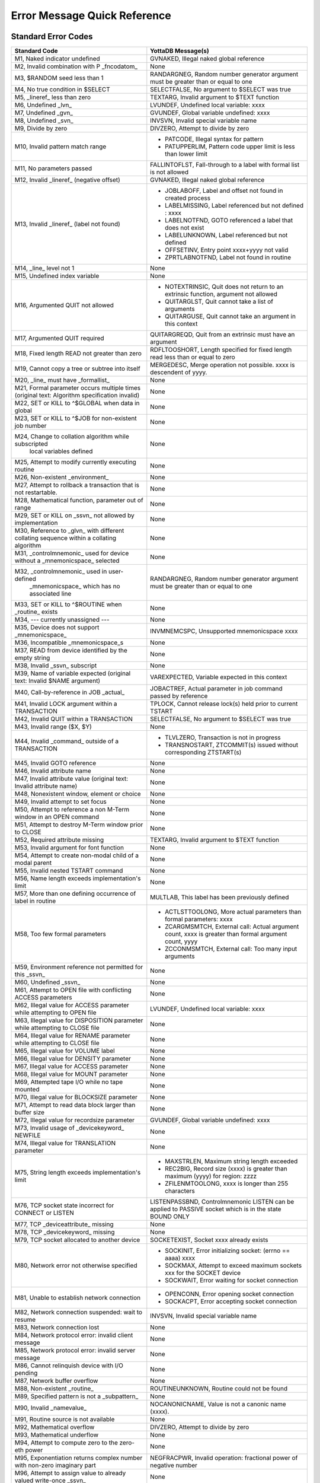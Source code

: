 .. ###############################################################
.. #                                                             #
.. # Copyright (c) 2017-2025 YottaDB LLC and/or its subsidiaries.#
.. # All rights reserved.                                        #
.. #                                                             #
.. # Portions Copyright (c) Fidelity National                    #
.. # Information Services, Inc. and/or its subsidiaries.         #
.. #                                                             #
.. #     This document contains the intellectual property        #
.. #     of its copyright holder(s), and is made available       #
.. #     under a license.  If you do not know the terms of       #
.. #     the license, please stop and do not read further.       #
.. #                                                             #
.. ###############################################################

==============================
Error Message Quick Reference
==============================

---------------------
Standard Error Codes
---------------------

+------------------------------------------------------------+------------------------------------------------------------------------------------+
| Standard Code                                              | YottaDB Message(s)                                                                 |
+============================================================+====================================================================================+
| M1, Naked indicator undefined                              | GVNAKED, Illegal naked global reference                                            |
+------------------------------------------------------------+------------------------------------------------------------------------------------+
| M2, Invalid combination with P _fncodatom_                 | None                                                                               |
+------------------------------------------------------------+------------------------------------------------------------------------------------+
| M3, $RANDOM seed less than 1                               | RANDARGNEG, Random number generator argument must be greater than or equal to one  |
+------------------------------------------------------------+------------------------------------------------------------------------------------+
| M4, No true condition in $SELECT                           | SELECTFALSE, No argument to $SELECT was true                                       |
+------------------------------------------------------------+------------------------------------------------------------------------------------+
| M5, _lineref_ less than zero                               | TEXTARG, Invalid argument to $TEXT function                                        |
+------------------------------------------------------------+------------------------------------------------------------------------------------+
| M6, Undefined _lvn_                                        | LVUNDEF, Undefined local variable: xxxx                                            |
+------------------------------------------------------------+------------------------------------------------------------------------------------+
| M7, Undefined _gvn_                                        | GVUNDEF, Global variable undefined: xxxx                                           |
+------------------------------------------------------------+------------------------------------------------------------------------------------+
| M8, Undefined _svn_                                        | INVSVN, Invalid special variable name                                              |
+------------------------------------------------------------+------------------------------------------------------------------------------------+
| M9, Divide by zero                                         | DIVZERO, Attempt to divide by zero                                                 |
+------------------------------------------------------------+------------------------------------------------------------------------------------+
| M10, Invalid pattern match range                           | * PATCODE, Illegal syntax for pattern                                              |
|                                                            | * PATUPPERLIM, Pattern code upper limit is less than lower limit                   |
+------------------------------------------------------------+------------------------------------------------------------------------------------+
| M11, No parameters passed                                  | FALLINTOFLST, Fall-through to a label with formal list is not allowed              |
+------------------------------------------------------------+------------------------------------------------------------------------------------+
| M12, Invalid _lineref_ (negative offset)                   | GVNAKED, Illegal naked global reference                                            |
+------------------------------------------------------------+------------------------------------------------------------------------------------+
| M13, Invalid _lineref_ (label not found)                   | * JOBLABOFF, Label and offset not found in created process                         |
|                                                            | * LABELMISSING, Label referenced but not defined : xxxx                            |
|                                                            | * LABELNOTFND, GOTO referenced a label that does not exist                         |
|                                                            | * LABELUNKNOWN, Label referenced but not defined                                   |
|                                                            | * OFFSETINV, Entry point xxxx+yyyy not valid                                       |
|                                                            | * ZPRTLABNOTFND, Label not found in routine                                        |
+------------------------------------------------------------+------------------------------------------------------------------------------------+
| M14, _line_ level not 1                                    | None                                                                               |
+------------------------------------------------------------+------------------------------------------------------------------------------------+
| M15, Undefined index variable                              | None                                                                               |
+------------------------------------------------------------+------------------------------------------------------------------------------------+
| M16, Argumented QUIT not allowed                           | * NOTEXTRINSIC, Quit does not return to an extrinsic function, argument not allowed|
|                                                            | * QUITARGLST, Quit cannot take a list of arguments                                 |
|                                                            | * QUITARGUSE, Quit cannot take an argument in this context                         |
+------------------------------------------------------------+------------------------------------------------------------------------------------+
| M17, Argumented QUIT required                              | QUITARGREQD, Quit from an extrinsic must have an argument                          |
+------------------------------------------------------------+------------------------------------------------------------------------------------+
| M18, Fixed length READ not greater than zero               | RDFLTOOSHORT, Length specified for fixed length read less than or equal to zero    |
+------------------------------------------------------------+------------------------------------------------------------------------------------+
| M19, Cannot copy a tree or subtree into itself             | MERGEDESC, Merge operation not possible. xxxx is descendent of yyyy.               |
+------------------------------------------------------------+------------------------------------------------------------------------------------+
| M20, _line_ must have _formallist_                         | None                                                                               |
+------------------------------------------------------------+------------------------------------------------------------------------------------+
| M21, Formal parameter occurs multiple times                | None                                                                               |
| (original text: Algorithm specification invalid)           |                                                                                    |
+------------------------------------------------------------+------------------------------------------------------------------------------------+
| M22, SET or KILL to ^$GLOBAL when data in global           | None                                                                               |
+------------------------------------------------------------+------------------------------------------------------------------------------------+
| M23, SET or KILL to ^$JOB for non-existent job number      | None                                                                               |
+------------------------------------------------------------+------------------------------------------------------------------------------------+
| M24, Change to collation algorithm while subscripted       | None                                                                               |
|  local variables defined                                   |                                                                                    |
+------------------------------------------------------------+------------------------------------------------------------------------------------+
| M25, Attempt to modify currently executing routine         | None                                                                               |
+------------------------------------------------------------+------------------------------------------------------------------------------------+
| M26, Non-existent _environment_                            | None                                                                               |
+------------------------------------------------------------+------------------------------------------------------------------------------------+
| M27, Attempt to rollback a transaction that is not         | None                                                                               |
| restartable.                                               |                                                                                    |
+------------------------------------------------------------+------------------------------------------------------------------------------------+
| M28, Mathematical function, parameter out of range         | None                                                                               |
+------------------------------------------------------------+------------------------------------------------------------------------------------+
| M29, SET or KILL on _ssvn_ not allowed by implementation   | None                                                                               |
+------------------------------------------------------------+------------------------------------------------------------------------------------+
| M30, Reference to _glvn_ with different collating sequence | None                                                                               |
| within a collating algorithm                               |                                                                                    |
+------------------------------------------------------------+------------------------------------------------------------------------------------+
| M31, _controlmnemonic_ used for device without a           | None                                                                               |
| _mnemonicspace_ selected                                   |                                                                                    |
+------------------------------------------------------------+------------------------------------------------------------------------------------+
| M32, _controlmnemonic_ used in user-defined                | RANDARGNEG, Random number generator argument must be greater than or equal to one  |
|  _mnemonicspace_ which has no associated line              |                                                                                    |
+------------------------------------------------------------+------------------------------------------------------------------------------------+
| M33, SET or KILL to ^$ROUTINE when _routine_ exists        | None                                                                               |
+------------------------------------------------------------+------------------------------------------------------------------------------------+
| M34, --- currently unassigned ---                          | None                                                                               |
+------------------------------------------------------------+------------------------------------------------------------------------------------+
| M35, Device does not support _mnemonicspace_               | INVMNEMCSPC, Unsupported mnemonicspace xxxx                                        |
+------------------------------------------------------------+------------------------------------------------------------------------------------+
| M36, Incompatible _mnemonicspace_s                         | None                                                                               |
+------------------------------------------------------------+------------------------------------------------------------------------------------+
| M37, READ from device identified by the empty string       | None                                                                               |
+------------------------------------------------------------+------------------------------------------------------------------------------------+
| M38, Invalid _ssvn_ subscript                              | None                                                                               |
+------------------------------------------------------------+------------------------------------------------------------------------------------+
| M39, Name of variable expected                             | VAREXPECTED, Variable expected in this context                                     |
| (original text: Invalid $NAME argument)                    |                                                                                    |
+------------------------------------------------------------+------------------------------------------------------------------------------------+
| M40, Call-by-reference in JOB _actual_                     | JOBACTREF, Actual parameter in job command passed by reference                     |
+------------------------------------------------------------+------------------------------------------------------------------------------------+
| M41, Invalid LOCK argument within a TRANSACTION            | TPLOCK, Cannot release lock(s) held prior to current TSTART                        |
+------------------------------------------------------------+------------------------------------------------------------------------------------+
| M42, Invalid QUIT within a TRANSACTION                     | SELECTFALSE, No argument to $SELECT was true                                       |
+------------------------------------------------------------+------------------------------------------------------------------------------------+
| M43, Invalid range ($X, $Y)                                | None                                                                               |
+------------------------------------------------------------+------------------------------------------------------------------------------------+
| M44, Invalid _command_ outside of a TRANSACTION            | * TLVLZERO, Transaction is not in progress                                         |
|                                                            | * TRANSNOSTART, ZTCOMMIT(s) issued without corresponding ZTSTART(s)                |
+------------------------------------------------------------+------------------------------------------------------------------------------------+
| M45, Invalid GOTO reference                                | None                                                                               |
+------------------------------------------------------------+------------------------------------------------------------------------------------+
| M46, Invalid attribute name                                | None                                                                               |
+------------------------------------------------------------+------------------------------------------------------------------------------------+
| M47, Invalid attribute value (original text: Invalid       | None                                                                               |
| attribute name)                                            |                                                                                    |
+------------------------------------------------------------+------------------------------------------------------------------------------------+
| M48, Nonexistent window, element or choice                 | None                                                                               |
+------------------------------------------------------------+------------------------------------------------------------------------------------+
| M49, Invalid attempt to set focus                          | None                                                                               |
+------------------------------------------------------------+------------------------------------------------------------------------------------+
| M50, Attempt to reference a non M-Term window in an OPEN   | None                                                                               |
| command                                                    |                                                                                    |
+------------------------------------------------------------+------------------------------------------------------------------------------------+
| M51, Attempt to destroy M-Term window prior to CLOSE       | None                                                                               |
+------------------------------------------------------------+------------------------------------------------------------------------------------+
| M52, Required attribute missing                            | TEXTARG, Invalid argument to $TEXT function                                        |
+------------------------------------------------------------+------------------------------------------------------------------------------------+
| M53, Invalid argument for font function                    | None                                                                               |
+------------------------------------------------------------+------------------------------------------------------------------------------------+
| M54, Attempt to create non-modal child of a modal parent   | None                                                                               |
+------------------------------------------------------------+------------------------------------------------------------------------------------+
| M55, Invalid nested TSTART command                         | None                                                                               |
+------------------------------------------------------------+------------------------------------------------------------------------------------+
| M56, Name length exceeds implementation's limit            | None                                                                               |
+------------------------------------------------------------+------------------------------------------------------------------------------------+
| M57, More than one defining occurrence of label in routine | MULTLAB, This label has been previously defined                                    |
+------------------------------------------------------------+------------------------------------------------------------------------------------+
| M58, Too few formal parameters                             | * ACTLSTTOOLONG, More actual parameters than formal parameters: xxxx               |
|                                                            | * ZCARGMSMTCH, External call: Actual argument count, xxxx is greater than formal   |
|                                                            |   argument count, yyyy                                                             |
|                                                            | * ZCCONMSMTCH, External call: Too many input arguments                             |
+------------------------------------------------------------+------------------------------------------------------------------------------------+
| M59, Environment reference not permitted for this _ssvn_   | None                                                                               |
+------------------------------------------------------------+------------------------------------------------------------------------------------+
| M60, Undefined _ssvn_                                      | None                                                                               |
+------------------------------------------------------------+------------------------------------------------------------------------------------+
| M61, Attempt to OPEN file with conflicting ACCESS          | None                                                                               |
| parameters                                                 |                                                                                    |
+------------------------------------------------------------+------------------------------------------------------------------------------------+
| M62, Illegal value for ACCESS parameter while attempting to| LVUNDEF, Undefined local variable: xxxx                                            |
| OPEN file                                                  |                                                                                    |
+------------------------------------------------------------+------------------------------------------------------------------------------------+
| M63, Illegal value for DISPOSITION parameter while         | None                                                                               |
| attempting to CLOSE file                                   |                                                                                    |
+------------------------------------------------------------+------------------------------------------------------------------------------------+
| M64, Illegal value for RENAME parameter while attempting to| None                                                                               |
| CLOSE file                                                 |                                                                                    |
+------------------------------------------------------------+------------------------------------------------------------------------------------+
| M65, Illegal value for VOLUME label                        | None                                                                               |
+------------------------------------------------------------+------------------------------------------------------------------------------------+
| M66, Illegal value for DENSITY parameter                   | None                                                                               |
+------------------------------------------------------------+------------------------------------------------------------------------------------+
| M67, Illegal value for ACCESS parameter                    | None                                                                               |
+------------------------------------------------------------+------------------------------------------------------------------------------------+
| M68, Illegal value for MOUNT parameter                     | None                                                                               |
+------------------------------------------------------------+------------------------------------------------------------------------------------+
| M69, Attempted tape I/O while no tape mounted              | None                                                                               |
+------------------------------------------------------------+------------------------------------------------------------------------------------+
| M70, Illegal value for BLOCKSIZE parameter                 | None                                                                               |
+------------------------------------------------------------+------------------------------------------------------------------------------------+
| M71, Attempt to read data block larger than buffer size    | None                                                                               |
+------------------------------------------------------------+------------------------------------------------------------------------------------+
| M72, Illegal value for recordsize parameter                | GVUNDEF, Global variable undefined: xxxx                                           |
+------------------------------------------------------------+------------------------------------------------------------------------------------+
| M73, Invalid usage of _devicekeyword_ NEWFILE              | None                                                                               |
+------------------------------------------------------------+------------------------------------------------------------------------------------+
| M74, Illegal value for TRANSLATION parameter               | None                                                                               |
+------------------------------------------------------------+------------------------------------------------------------------------------------+
| M75, String length exceeds implementation's limit          | * MAXSTRLEN, Maximum string length exceeded                                        |
|                                                            | * REC2BIG, Record size (xxxx) is greater than maximum (yyyy) for region: zzzz      |
|                                                            | * ZFILENMTOOLONG, xxxx is longer than 255 characters                               |
+------------------------------------------------------------+------------------------------------------------------------------------------------+
| M76, TCP socket state incorrect for CONNECT or LISTEN      | LISTENPASSBND, Controlmnemonic LISTEN can be applied to PASSIVE socket which is in |
|                                                            | the state BOUND ONLY                                                               |
+------------------------------------------------------------+------------------------------------------------------------------------------------+
| M77, TCP _deviceattribute_ missing                         | None                                                                               |
+------------------------------------------------------------+------------------------------------------------------------------------------------+
| M78, TCP _devicekeyword_ missing                           | None                                                                               |
+------------------------------------------------------------+------------------------------------------------------------------------------------+
| M79, TCP socket allocated to another device                | SOCKETEXIST, Socket xxxx already exists                                            |
+------------------------------------------------------------+------------------------------------------------------------------------------------+
| M80, Network error not otherwise specified                 | * SOCKINIT, Error initializing socket: (errno == aaaa) xxxx                        |
|                                                            | * SOCKMAX, Attempt to exceed maximum sockets xxx for the SOCKET device             |
|                                                            | * SOCKWAIT, Error waiting for socket connection                                    |
+------------------------------------------------------------+------------------------------------------------------------------------------------+
| M81, Unable to establish network connection                | * OPENCONN, Error opening socket connection                                        |
|                                                            | * SOCKACPT, Error accepting socket connection                                      |
+------------------------------------------------------------+------------------------------------------------------------------------------------+
| M82, Network connection suspended: wait to resume          | INVSVN, Invalid special variable name                                              |
+------------------------------------------------------------+------------------------------------------------------------------------------------+
| M83, Network connection lost                               | None                                                                               |
+------------------------------------------------------------+------------------------------------------------------------------------------------+
| M84, Network protocol error: invalid client message        | None                                                                               |
+------------------------------------------------------------+------------------------------------------------------------------------------------+
| M85, Network protocol error: invalid server message        | None                                                                               |
+------------------------------------------------------------+------------------------------------------------------------------------------------+
| M86, Cannot relinquish device with I/O pending             | None                                                                               |
+------------------------------------------------------------+------------------------------------------------------------------------------------+
| M87, Network buffer overflow                               | None                                                                               |
+------------------------------------------------------------+------------------------------------------------------------------------------------+
| M88, Non-existent _routine_                                | ROUTINEUNKNOWN, Routine could not be found                                         |
+------------------------------------------------------------+------------------------------------------------------------------------------------+
| M89, Specified pattern is not a _subpattern_               | None                                                                               |
+------------------------------------------------------------+------------------------------------------------------------------------------------+
| M90, Invalid _namevalue_                                   | NOCANONICNAME, Value is not a canonic name (xxxx).                                 |
+------------------------------------------------------------+------------------------------------------------------------------------------------+
| M91, Routine source is not available                       | None                                                                               |
+------------------------------------------------------------+------------------------------------------------------------------------------------+
| M92, Mathematical overflow                                 | DIVZERO, Attempt to divide by zero                                                 |
+------------------------------------------------------------+------------------------------------------------------------------------------------+
| M93, Mathematical underflow                                | None                                                                               |
+------------------------------------------------------------+------------------------------------------------------------------------------------+
| M94, Attempt to compute zero to the zero-eth power         | None                                                                               |
+------------------------------------------------------------+------------------------------------------------------------------------------------+
| M95, Exponentiation returns complex number with non-zero   | NEGFRACPWR, Invalid operation: fractional power of negative number                 |
| imaginary part                                             |                                                                                    |
+------------------------------------------------------------+------------------------------------------------------------------------------------+
| M96, Attempt to assign value to already valued write-once  | None                                                                               |
| \_ssvn_                                                    |                                                                                    |
+------------------------------------------------------------+------------------------------------------------------------------------------------+
| M97, Routine associated with user-defined _ssvn_ does not  | None                                                                               |
| exist                                                      |                                                                                    |
+------------------------------------------------------------+------------------------------------------------------------------------------------+
| M98, Resource unavailable                                  | None                                                                               |
+------------------------------------------------------------+------------------------------------------------------------------------------------+
| M99, Invalid operation for context                         | None                                                                               |
+------------------------------------------------------------+------------------------------------------------------------------------------------+
| M100, Output time-out expired                              | None                                                                               |
+------------------------------------------------------------+------------------------------------------------------------------------------------+
| M101, Attempt to assign incorrect value to $ECODE          | INVECODEVAL, Invalid value for $ECODE (xxxx).                                      |
+------------------------------------------------------------+------------------------------------------------------------------------------------+
| M102, Simultaneous synchronous and asynchronous event class| * PATCODE, Illegal syntax for pattern                                              |
|                                                            | * PATUPPERLIM, Pattern code upper limit is less than lower limit                   |
+------------------------------------------------------------+------------------------------------------------------------------------------------+
| M103, Invalid event identifier                             | None                                                                               |
+------------------------------------------------------------+------------------------------------------------------------------------------------+
| M104, IPC event identifier is not a valid job-number       | None                                                                               |
+------------------------------------------------------------+------------------------------------------------------------------------------------+
| M105, Object not currently accessible                      | None                                                                               |
+------------------------------------------------------------+------------------------------------------------------------------------------------+
| M106, Object does not support requested method or property | None                                                                               |
+------------------------------------------------------------+------------------------------------------------------------------------------------+
| M107, Object has no default value                          | None                                                                               |
+------------------------------------------------------------+------------------------------------------------------------------------------------+
| M108, Value if not of data type OREF                       | None                                                                               |
+------------------------------------------------------------+------------------------------------------------------------------------------------+
| M109, Undefined _devicekeyword_                            | None                                                                               |
+------------------------------------------------------------+------------------------------------------------------------------------------------+
| M110, Event identifier not available                       | None                                                                               |
+------------------------------------------------------------+------------------------------------------------------------------------------------+
| M111, Invalid number of days for date                      | None                                                                               |
+------------------------------------------------------------+------------------------------------------------------------------------------------+
| M112, Invalid number of seconds for time                   | FALLINTOFLST, Fall-through to a label with formallist is not allowed               |
+------------------------------------------------------------+------------------------------------------------------------------------------------+


-----------------------------
ZMessage Codes
-----------------------------

Some messages can have more than one number,, depending on where they are issued.

+-----------+------------------------------------------------------------------------------------------------------------------------------------------------------------------------+
| ZM#       | YottaDB Message and Description                                                                                                                                        |
+===========+========================================================================================================================================================================+
| 150377402 | ABNCOMPTINC, Deviceparameter xxxx and deviceparameter yyyy are not compatible in the zzzz command                                                                      |
+-----------+------------------------------------------------------------------------------------------------------------------------------------------------------------------------+
| 150377762 | ACOMPTBINC, Deviceparameter xxxx is compatible with only yyyy in the command zzzz                                                                                      |
+-----------+------------------------------------------------------------------------------------------------------------------------------------------------------------------------+
| 150383194 | ACTCOLLMISMTCH, Global ^gggg inherits alternative collation sequence #nnnn from global directory but database file dddd contains different collation sequence #mmmm for|
|           | this global                                                                                                                                                            |
+-----------+------------------------------------------------------------------------------------------------------------------------------------------------------------------------+
| 150379234 | ACTIVATEFAIL, Cannot activate passive source server on instance iiii while a receiver server and/or update process is running                                          |
+-----------+------------------------------------------------------------------------------------------------------------------------------------------------------------------------+
| 150374474 | ACTLSTTOOLONG, More actual parameters than formal parameters: xxxx                                                                                                     |
+-----------+------------------------------------------------------------------------------------------------------------------------------------------------------------------------+
| 150374482 | ACTOFFSET, Actuallist not allowed with offset                                                                                                                          |
+-----------+------------------------------------------------------------------------------------------------------------------------------------------------------------------------+
| 150374290 | ACTRANGE, Alternate Collating Type xxxx is out of range                                                                                                                |
+-----------+------------------------------------------------------------------------------------------------------------------------------------------------------------------------+
| 150377010 | ADDRTOOLONG, Socket address xxxx of length aaaa is longer than the maximum permissible length bbbb                                                                     |
+-----------+------------------------------------------------------------------------------------------------------------------------------------------------------------------------+
| 150383434 | AIMGBLKFAIL, After image build for block bbbb in region rrrr failed in DSE or MUPIP                                                                                    |
+-----------+------------------------------------------------------------------------------------------------------------------------------------------------------------------------+
| 150384002 | AIOBUFSTUCK, Waited mmmm minutes for PID: pppp to finish AIO disk write of block: bbbb xxxx aio_error=yyyy                                                             |
+-----------+------------------------------------------------------------------------------------------------------------------------------------------------------------------------+
| 150383906 | AIOCANCELTIMEOUT, Pid pppp timed out waiting for pending async io to complete/cancel in database file ffff                                                             |
+-----------+------------------------------------------------------------------------------------------------------------------------------------------------------------------------+
| 150384530 | AIOQUEUESTUCK, Waited mmmm minutes for AIO work queue to complete (cr = rrrr)                                                                                          |
+-----------+------------------------------------------------------------------------------------------------------------------------------------------------------------------------+
| 150381370 | ALIASEXPECTED, Alias or alias container variable expected in this context                                                                                              |
+-----------+------------------------------------------------------------------------------------------------------------------------------------------------------------------------+
| 150375034 | AMBISYIPARAM, Parameter xxxx is ambiguous to $ZGETSYI()                                                                                                                |
+-----------+------------------------------------------------------------------------------------------------------------------------------------------------------------------------+
| 150377394 | ANCOMPTINC, Deviceparameter xxxx is not compatible with any other deviceparameters in the yyyy command                                                                 |
+-----------+------------------------------------------------------------------------------------------------------------------------------------------------------------------------+
| 150384498 | APDCONNFAIL, Audit Principal Device failed to connect to audit logger                                                                                                  |
+-----------+------------------------------------------------------------------------------------------------------------------------------------------------------------------------+
| 150384490 | APDINITFAIL, Audit Principal Device failed to initialize audit information                                                                                             |
+-----------+------------------------------------------------------------------------------------------------------------------------------------------------------------------------+
| 150384506 | APDLOGFAIL, Audit Principal Device failed to log activity                                                                                                              |
+-----------+------------------------------------------------------------------------------------------------------------------------------------------------------------------------+
| 150383720 | ARCTLMAXHIGH, The environment variable XXXX = YYYY is too high. Assuming the maximum acceptable value of ZZZZ                                                          |
+-----------+------------------------------------------------------------------------------------------------------------------------------------------------------------------------+
| 150383728 | ARCTLMAXLOW, The environment variable XXXX = YYYY is too low. Assuming the minimum acceptable value of ZZZZ                                                            |
+-----------+------------------------------------------------------------------------------------------------------------------------------------------------------------------------+
| 151028112 | ARGSLONGLINE, Entered line is greater than maximum characters allowed (nnnn)                                                                                           |
+-----------+------------------------------------------------------------------------------------------------------------------------------------------------------------------------+
| 150384768 | ARGTRUNC, UUUU argument number CCCC truncated. Keep the size of total command line within NNNN bytes                                                                   |
+-----------+------------------------------------------------------------------------------------------------------------------------------------------------------------------------+
| 150381803 | ARROWNTDSP, Unable to display ^----- due to length of source line                                                                                                      |
+-----------+------------------------------------------------------------------------------------------------------------------------------------------------------------------------+
| 150374524 | ASSERT, Assert failed xxxx line yyyy                                                                                                                                   |
+-----------+------------------------------------------------------------------------------------------------------------------------------------------------------------------------+
| 150634522 | ASSERT, Assert failed in xxxx line yyyy for expression zzzz                                                                                                            |
+-----------+------------------------------------------------------------------------------------------------------------------------------------------------------------------------+
| 150383930 | ASYNCIONOMM, Database file ffffssss cannot cccc                                                                                                                        |
+-----------+------------------------------------------------------------------------------------------------------------------------------------------------------------------------+
| 150384738 | AUDCONNFAIL, Audit XXXX facility failed to connect to audit logger                                                                                                     |
+-----------+------------------------------------------------------------------------------------------------------------------------------------------------------------------------+
| 150384730 | AUDINITFAIL, Audit XXXX facility failed to initialize audit information                                                                                                |
+-----------+------------------------------------------------------------------------------------------------------------------------------------------------------------------------+
| 150384746 | AUDLOGFAIL, Audit XXXX facility failed to log command                                                                                                                  |
+-----------+------------------------------------------------------------------------------------------------------------------------------------------------------------------------+
| 150384034 | AUTODBCREFAIL, Automatic creation of database file DDDD associated with region RRRR failed; see associated messages for details                                        |
+-----------+------------------------------------------------------------------------------------------------------------------------------------------------------------------------+
| 150375339 | BACKUPCTRL, Control Y or control C encountered during backup, aborting backup                                                                                          |
+-----------+------------------------------------------------------------------------------------------------------------------------------------------------------------------------+
| 150372955 | BACKUPDBFILE, DB file dddd backed up in file bbbb                                                                                                                      |
+-----------+------------------------------------------------------------------------------------------------------------------------------------------------------------------------+
| 150373874 | BACKUPFAIL, MUPIP cannot start backup with the above errors                                                                                                            |
+-----------+------------------------------------------------------------------------------------------------------------------------------------------------------------------------+
| 150381344 | BACKUPKILLIP, Kill in progress indicator is set for file ffff, backup database could have incorrectly marked busy integrity errors                                     |
+-----------+------------------------------------------------------------------------------------------------------------------------------------------------------------------------+
| 150375059 | BACKUPREPL, Replication Instance file iiii backed up in file rrrr                                                                                                      |
+-----------+------------------------------------------------------------------------------------------------------------------------------------------------------------------------+
| 150375067 | BACKUPSEQNO, Journal Seqnos up to hhhh are backed up                                                                                                                   |
+-----------+------------------------------------------------------------------------------------------------------------------------------------------------------------------------+
| 150373419 | BACKUPSUCCESS, Backup completed successfully                                                                                                                           |
+-----------+------------------------------------------------------------------------------------------------------------------------------------------------------------------------+
| 150375259 | BACKUPTN, Transactions from bbbb to eeee are backed up                                                                                                                 |
+-----------+------------------------------------------------------------------------------------------------------------------------------------------------------------------------+
| 150372379 | BADACCMTHD, Invalid access method was specified, file not created                                                                                                      |
+-----------+------------------------------------------------------------------------------------------------------------------------------------------------------------------------+
| 150381058 | BADCASECODE, xxxx is not a valid case conversion code                                                                                                                  |
+-----------+------------------------------------------------------------------------------------------------------------------------------------------------------------------------+
| 150381066 | BADCHAR, $ZCHAR(XXX) is not a valid character in the YYY encoding form                                                                                                 |
+-----------+------------------------------------------------------------------------------------------------------------------------------------------------------------------------+
| 150381050 | BADCHSET, xxxx is not a valid character mapping in this context                                                                                                        |
+-----------+------------------------------------------------------------------------------------------------------------------------------------------------------------------------+
| 150384610 | BADCONNECTPARAM, Error parsing or invalid XXXX                                                                                                                         |
+-----------+------------------------------------------------------------------------------------------------------------------------------------------------------------------------+
| 150375098 | BADDBVER, Incorrect database version: xxxx                                                                                                                             |
+-----------+------------------------------------------------------------------------------------------------------------------------------------------------------------------------+
| 150377650 | BADGBLSECVER, Global Section xxxx does not match the current database version                                                                                          |
+-----------+------------------------------------------------------------------------------------------------------------------------------------------------------------------------+
| 150375218 | BADGTMNETMSG, Invalid message sent to GT.CM server, type: xxxx                                                                                                         |
+-----------+------------------------------------------------------------------------------------------------------------------------------------------------------------------------+
| 150372386 | BADJPIPARAM, xxxx is not a legal parameter for $ZGETJPI()                                                                                                              |
+-----------+------------------------------------------------------------------------------------------------------------------------------------------------------------------------+
| 150372690 | BADLKIPARAM, xxxx is not a legal parameter for $ZGETLKI()                                                                                                              |
+-----------+------------------------------------------------------------------------------------------------------------------------------------------------------------------------+
| 150375490 | BADLOCKNEST, Unsupported nesting of LOCK commands                                                                                                                      |
+-----------+------------------------------------------------------------------------------------------------------------------------------------------------------------------------+
| 150384618 | BADPARAMCOUNT, -CONNECTPARAMS accepts one to six parameter values                                                                                                      |
+-----------+------------------------------------------------------------------------------------------------------------------------------------------------------------------------+
| 150374618 | BADQUAL, Unrecognized qualifier: xxxx                                                                                                                                  |
+-----------+------------------------------------------------------------------------------------------------------------------------------------------------------------------------+
| 150382138 | BADREGION, Region is not BG, MM, or CM                                                                                                                                 |
+-----------+------------------------------------------------------------------------------------------------------------------------------------------------------------------------+
| 150375210 | BADSRVRNETMSG, Invalid message received from GT.CM server                                                                                                              |
+-----------+------------------------------------------------------------------------------------------------------------------------------------------------------------------------+
| 150372394 | BADSYIPARAM, xxxx is not a legal parameter for $ZGETSYI()                                                                                                              |
+-----------+------------------------------------------------------------------------------------------------------------------------------------------------------------------------+
| 150375274 | BADTRNPARAM, xxxx is not a legal parameter to $ZTRNLNM                                                                                                                 |
+-----------+------------------------------------------------------------------------------------------------------------------------------------------------------------------------+
| 150383034 | BADZPEEKARG, Missing, invalid or surplus xxxx parameter for $ZPEEK()                                                                                                   |
+-----------+------------------------------------------------------------------------------------------------------------------------------------------------------------------------+
| 150383050 | BADZPEEKFMT, $ZPEEK() value length inappropriate for selected format                                                                                                   |
+-----------+------------------------------------------------------------------------------------------------------------------------------------------------------------------------+
| 150383042 | BADZPEEKRANGE, Access exception raised in memory range given to $ZPEEK()                                                                                               |
+-----------+------------------------------------------------------------------------------------------------------------------------------------------------------------------------+
| 150377154 | BCKUPBUFLUSH, Unable to flush buffer for online backup                                                                                                                 |
+-----------+------------------------------------------------------------------------------------------------------------------------------------------------------------------------+
| 150375627 | BEGINST, Beginning LOAD at record number: xxxx                                                                                                                         |
+-----------+------------------------------------------------------------------------------------------------------------------------------------------------------------------------+
| 150380522 | BEGSEQGTENDSEQ, Journal file xxxx has beginning sequence number [aaaa] greater than end sequence number [bbbb]                                                         |
+-----------+------------------------------------------------------------------------------------------------------------------------------------------------------------------------+
| 150375786 | BFRQUALREQ, The [NO]BEFORE qualifier is required for this command                                                                                                      |
+-----------+------------------------------------------------------------------------------------------------------------------------------------------------------------------------+
| 150372402 | BITMAPSBAD, Database bit maps are incorrect                                                                                                                            |
+-----------+------------------------------------------------------------------------------------------------------------------------------------------------------------------------+
| 150384722 | BKUPFILEPERM, Backup file dddd does not have write permission                                                                                                          |
+-----------+------------------------------------------------------------------------------------------------------------------------------------------------------------------------+
| 150384715 | BKUPPROGRESS, Transfer : cccc / tttt (pppp%) ; Speed : zzzz MiB/sec ; Transactions : nnnn ; Estimated time left : tt minutes                                           |
+-----------+------------------------------------------------------------------------------------------------------------------------------------------------------------------------+
| 150384707 | BKUPRETRY, Retrying MUPIP BACKUP for region: rrrr (database file: dddd). Attempt: #nnnn of mmmm                                                                        |
+-----------+------------------------------------------------------------------------------------------------------------------------------------------------------------------------+
| 150382890 | BKUPRUNNING, Process dddd is currently backing up region xxxx. Cannot start another backup.                                                                            |
+-----------+------------------------------------------------------------------------------------------------------------------------------------------------------------------------+
| 418816282 | BKUPTMPFILOPEN, Open of backup temporary file aaaa failed                                                                                                              |
+-----------+------------------------------------------------------------------------------------------------------------------------------------------------------------------------+
| 418816290 | BKUPTMPFILWRITE, Write to backup temporary file aaaa failed                                                                                                            |
+-----------+------------------------------------------------------------------------------------------------------------------------------------------------------------------------+
| 150379435 | BLKCNTEDITFAIL, Mupip recover or rollback failed to correct the block count field in the file header for file xxxx                                                     |
+-----------+------------------------------------------------------------------------------------------------------------------------------------------------------------------------+
| 150383418 | BLKINVALID, bbbb is not a valid block as database file ffff has nnnn total blocks                                                                                      |
+-----------+------------------------------------------------------------------------------------------------------------------------------------------------------------------------+
| 150376899 | BLKSIZ512, Block size xxxx rounds to yyyy                                                                                                                              |
+-----------+------------------------------------------------------------------------------------------------------------------------------------------------------------------------+
| 150503435 | BLKSIZ512, Block size xxxx rounds to yyyy                                                                                                                              |
+-----------+------------------------------------------------------------------------------------------------------------------------------------------------------------------------+
| 150375584 | BLKTOODEEP, Block level too deep                                                                                                                                       |
+-----------+------------------------------------------------------------------------------------------------------------------------------------------------------------------------+
| 150381130 | BOMMISMATCH, XXX Byte Order Marker found when YYY character set specified                                                                                              |
+-----------+------------------------------------------------------------------------------------------------------------------------------------------------------------------------+
| 151027994 | BOOLEXPRTOODEEP, Boolean expression depth exceeds maximum supported limit of 2047                                                                                      |
+-----------+------------------------------------------------------------------------------------------------------------------------------------------------------------------------+
| 150381928 | BOOLSIDEFFECT, Extrinsic ($$), External call ($&) or $INCREMENT() with potential side effects in Boolean expression                                                    |
+-----------+------------------------------------------------------------------------------------------------------------------------------------------------------------------------+
| 150380514 | BOVTMGTEOVTM, Journal file xxxx has beginning timestamp [aaaa] greater than end timestamp [bbbb]                                                                       |
+-----------+------------------------------------------------------------------------------------------------------------------------------------------------------------------------+
| 150380506 | BOVTNGTEOVTN, Journal file xxxx has beginning transaction [yyyy] which is greater than end transaction [zzzz]                                                          |
+-----------+------------------------------------------------------------------------------------------------------------------------------------------------------------------------+
| 150372411 | BREAK, Break instruction encountered                                                                                                                                   |
+-----------+------------------------------------------------------------------------------------------------------------------------------------------------------------------------+
| 150372419 | BREAKDEA, Break instruction encountered during Device error action                                                                                                     |
+-----------+------------------------------------------------------------------------------------------------------------------------------------------------------------------------+
| 150372427 | BREAKZBA, Break instruction encountered during ZBREAK action                                                                                                           |
+-----------+------------------------------------------------------------------------------------------------------------------------------------------------------------------------+
| 150372371 | BREAKZST, Break instruction encountered during ZSTEP action                                                                                                            |
+-----------+------------------------------------------------------------------------------------------------------------------------------------------------------------------------+
| 150379314 | BSIZTOOLARGE, bbbb Block larger than specified maximum size                                                                                                            |
+-----------+------------------------------------------------------------------------------------------------------------------------------------------------------------------------+
| 150372442 | BTFAIL, The database block table is corrupt; error type xxxx                                                                                                           |
+-----------+------------------------------------------------------------------------------------------------------------------------------------------------------------------------+
| 150377666 | BUFFLUFAILED, Error flushing buffers from uuuu for database file dddd                                                                                                  |
+-----------+------------------------------------------------------------------------------------------------------------------------------------------------------------------------+
| 150383848 | BUFFSIZETOOSMALL, TCP xxxx buffer size passed to yyyy smaller than minimum size of zzzz.                                                                               |
+-----------+------------------------------------------------------------------------------------------------------------------------------------------------------------------------+
| 150379226 | BUFOWNERSTUCK, Pid xxxx waiting for Pid yyyy to finish disk-read of block zzzz aaaa. Been waiting for bbbb minutes.  read_in_progress=cccc : rip_latch = dddd.         |
+-----------+------------------------------------------------------------------------------------------------------------------------------------------------------------------------+
| 150376882 | BUFRDTIMEOUT, Pid xxxx timed out waiting for buffered read of blk yyyy into cr zzzz by process aaaa to complete in database file bbbb                                  |
+-----------+------------------------------------------------------------------------------------------------------------------------------------------------------------------------+
| 150503803 | BUFSIZIS, Journal Buffer size is xxxx                                                                                                                                  |
+-----------+------------------------------------------------------------------------------------------------------------------------------------------------------------------------+
| 150384520 | BUFSPCDELAY, Request for bbbb blocks in region rrrr delayed                                                                                                            |
+-----------+------------------------------------------------------------------------------------------------------------------------------------------------------------------------+
| 150503811 | BUFTOOSMALL, But block size xxxx requires buffer size yyyy                                                                                                             |
+-----------+------------------------------------------------------------------------------------------------------------------------------------------------------------------------+
| 150377099 | CALLERID, Routine xxxx called from yyyy                                                                                                                                |
+-----------+------------------------------------------------------------------------------------------------------------------------------------------------------------------------+
| 150381530 | CALLINAFTERXIT, After a ydb_exit(), a process cannot create a valid YottaDB context                                                                                    |
+-----------+------------------------------------------------------------------------------------------------------------------------------------------------------------------------+
| 151027858 | CALLINTCOMMIT, TCOMMIT at call-in-level=xxxx not allowed as corresponding TSTART was done at lower call-in-level=yyyy                                                  |
+-----------+------------------------------------------------------------------------------------------------------------------------------------------------------------------------+
| 151027866 | CALLINTROLLBACK, TROLLBACK at call-in-level=xxxx not allowed as corresponding TSTART was done at lower call-in-level=yyyy                                              |
+-----------+------------------------------------------------------------------------------------------------------------------------------------------------------------------------+
| 150383426 | CANTBITMAP, Can't perform this operation on a bit map (block at a 200 hexadecimal boundary)                                                                            |
+-----------+------------------------------------------------------------------------------------------------------------------------------------------------------------------------+
| 150376258 | CEBIGSKIP, Compiler escape user routine skip count is too large                                                                                                        |
+-----------+------------------------------------------------------------------------------------------------------------------------------------------------------------------------+
| 150376274 | CENOINDIR, Indirection type information not available for compiler escape feature                                                                                      |
+-----------+------------------------------------------------------------------------------------------------------------------------------------------------------------------------+
| 150376266 | CETOOLONG, Compiler escape substitution exceeds maximum line size                                                                                                      |
+-----------+------------------------------------------------------------------------------------------------------------------------------------------------------------------------+
| 150376242 | CETOOMANY, Too many compiler escape substitutions in a single statement                                                                                                |
+-----------+------------------------------------------------------------------------------------------------------------------------------------------------------------------------+
| 150376250 | CEUSRERROR, Compiler escape user routine returned error code xxxx                                                                                                      |
+-----------+------------------------------------------------------------------------------------------------------------------------------------------------------------------------+
| 150384019 | CHANGELOGINTERVAL, ssss Server is now logging to ffff every IIII transactions                                                                                          |
+-----------+------------------------------------------------------------------------------------------------------------------------------------------------------------------------+
| 150380795 | CHNGTPRSLVTM, Mupip will change tp_resolve_time from xxxx to yyyy because expected EPOCH or EOF record was not found in Journal File zzzz                              |
+-----------+------------------------------------------------------------------------------------------------------------------------------------------------------------------------+
| 150383402 | CHSETALREADY, Socket device already contains sockets with iCHSET=xxxx, oCHSET=xxxx                                                                                     |
+-----------+------------------------------------------------------------------------------------------------------------------------------------------------------------------------+
| 150379642 | CIDIRECTIVE, Invalid directive parameter passing.  Expected I, O or IO.                                                                                                |
+-----------+------------------------------------------------------------------------------------------------------------------------------------------------------------------------+
| 150379610 | CIENTNAME, No label reference found for this entry in call-in table                                                                                                    |
+-----------+------------------------------------------------------------------------------------------------------------------------------------------------------------------------+
| 150380266 | CIMAXLEVELS, Too many nested Call-ins. Nested resources exhausted at level xxxx.                                                                                       |
+-----------+------------------------------------------------------------------------------------------------------------------------------------------------------------------------+
| 150380250 | CIMAXPARAM, Exceeded maximum number of parameters in the call-in table entry. An M routine cannot accept more than 32 parameters.                                      |
+-----------+------------------------------------------------------------------------------------------------------------------------------------------------------------------------+
| 150379666 | CINOENTRY, No entry specified for xxxx in the call-in table yyyy                                                                                                       |
+-----------+------------------------------------------------------------------------------------------------------------------------------------------------------------------------+
| 150379650 | CIPARTYPE, Invalid type specification for O/IO directive - expected pointer type                                                                                       |
+-----------+------------------------------------------------------------------------------------------------------------------------------------------------------------------------+
| 150379626 | CIRCALLNAME, Call-in routine name expected but not found                                                                                                               |
+-----------+------------------------------------------------------------------------------------------------------------------------------------------------------------------------+
| 150379634 | CIRPARMNAME, Invalid parameter specification for call-in table                                                                                                         |
+-----------+------------------------------------------------------------------------------------------------------------------------------------------------------------------------+
| 150379618 | CIRTNTYP, Invalid return type                                                                                                                                          |
+-----------+------------------------------------------------------------------------------------------------------------------------------------------------------------------------+
| 150379594 | CITABENV, Environment variable for call-in table xxxx not set                                                                                                          |
+-----------+------------------------------------------------------------------------------------------------------------------------------------------------------------------------+
| 150379602 | CITABOPN, Unable to open call-in table: xxxx                                                                                                                           |
+-----------+------------------------------------------------------------------------------------------------------------------------------------------------------------------------+
| 150379658 | CIUNTYPE, Unknown parameter type encountered                                                                                                                           |
+-----------+------------------------------------------------------------------------------------------------------------------------------------------------------------------------+
| 150379882 | CLIERR, xxxx                                                                                                                                                           |
+-----------+------------------------------------------------------------------------------------------------------------------------------------------------------------------------+
| 150384194 | CLISTRTOOLONG, SSSS specified is BBBB bytes long which is greater than the allowed maximum of MMMM bytes                                                               |
+-----------+------------------------------------------------------------------------------------------------------------------------------------------------------------------------+
| 150381410 | CLOSEFAIL, Error while closing file descriptor dddd                                                                                                                    |
+-----------+------------------------------------------------------------------------------------------------------------------------------------------------------------------------+
| 150375130 | CLSTCONFLICT, Cluster conflict opening database file xxxx; could not secure access.  Already open on node yyyy.                                                        |
+-----------+------------------------------------------------------------------------------------------------------------------------------------------------------------------------+
| 150372458 | CMD, Command expected but not found                                                                                                                                    |
+-----------+------------------------------------------------------------------------------------------------------------------------------------------------------------------------+
| 150373410 | CMDERR, Error running command : cccc                                                                                                                                   |
+-----------+------------------------------------------------------------------------------------------------------------------------------------------------------------------------+
| 150569002 | CMEXCDASTLM, Exceeded AST limit. Cannot open database.                                                                                                                 |
+-----------+------------------------------------------------------------------------------------------------------------------------------------------------------------------------+
| 150634532 | CMICHECK, Internal CMI error. Report to your GT.M Support Channel.                                                                                                     |
+-----------+------------------------------------------------------------------------------------------------------------------------------------------------------------------------+
| 150568988 | CMINTQUE, Interlock failure accessing GT.CM server queue                                                                                                               |
+-----------+------------------------------------------------------------------------------------------------------------------------------------------------------------------------+
| 150569010 | CMSYSSRV, Error doing system service, status:                                                                                                                          |
+-----------+------------------------------------------------------------------------------------------------------------------------------------------------------------------------+
| 150374978 | CNOTONSYS, Command is not supported by this operating system                                                                                                           |
+-----------+------------------------------------------------------------------------------------------------------------------------------------------------------------------------+
| 150375746 | COLLARGLONG, Collation sequence nnn does not contain routines for long strings                                                                                         |
+-----------+------------------------------------------------------------------------------------------------------------------------------------------------------------------------+
| 150376282 | COLLATIONUNDEF, Collation type xxxx is not defined                                                                                                                     |
+-----------+------------------------------------------------------------------------------------------------------------------------------------------------------------------------+
| 150373626 | COLLDATAEXISTS, Collation type cannot be changed while xxxxyyyy data exists                                                                                            |
+-----------+------------------------------------------------------------------------------------------------------------------------------------------------------------------------+
| 150375802 | COLLFNMISSING, Routine xxx is not found for collation sequence nnn                                                                                                     |
+-----------+------------------------------------------------------------------------------------------------------------------------------------------------------------------------+
| 150375930 | COLLTYPVERSION, Collation type xxxx, version yyyy mismatch                                                                                                             |
+-----------+------------------------------------------------------------------------------------------------------------------------------------------------------------------------+
| 150372466 | COLON, Colon (:) expected in this context                                                                                                                              |
+-----------+------------------------------------------------------------------------------------------------------------------------------------------------------------------------+
| 150383314 | COLTRANSSTR2LONG, Output string after collation transformation is too long                                                                                             |
+-----------+------------------------------------------------------------------------------------------------------------------------------------------------------------------------+
| 150372474 | COMMA, Comma expected in this context                                                                                                                                  |
+-----------+------------------------------------------------------------------------------------------------------------------------------------------------------------------------+
| 150372482 | COMMAORRPAREXP, Comma or right parenthesis expected but not found                                                                                                      |
+-----------+------------------------------------------------------------------------------------------------------------------------------------------------------------------------+
| 150372491 | COMMENT, Comment line.  Placed zbreak at next executable line.                                                                                                         |
+-----------+------------------------------------------------------------------------------------------------------------------------------------------------------------------------+
| 150384346 | COMMFILTERERR, Error executing the command filter for FFFF. DDDD                                                                                                       |
+-----------+------------------------------------------------------------------------------------------------------------------------------------------------------------------------+
| 150381290 | COMMITWAITPID, Pid wwww waited tttt minute(s) for pid pppp to finish commits to block dddd in database file xxxx                                                       |
+-----------+------------------------------------------------------------------------------------------------------------------------------------------------------------------------+
| 150381282 | COMMITWAITSTUCK, Pid wwww waited tttt minute(s) for nnnn concurrent YottaDB process(es) to finish commits in database file dddd                                        |
+-----------+------------------------------------------------------------------------------------------------------------------------------------------------------------------------+
| 150374642 | COMPILEQUALS, Error in compiler qualifiers: xxxx                                                                                                                       |
+-----------+------------------------------------------------------------------------------------------------------------------------------------------------------------------------+
| 150378922 | CONNSOCKREQ, Socket not connected                                                                                                                                      |
+-----------+------------------------------------------------------------------------------------------------------------------------------------------------------------------------+
| 150382074 | COREINPROGRESS, Previous core attempt failed; core generation bypassed                                                                                                 |
+-----------+------------------------------------------------------------------------------------------------------------------------------------------------------------------------+
| 150372890 | CORRUPT, Corrupt input in Blk # xxxx, Key #yyyy; resuming with next global block                                                                                       |
+-----------+------------------------------------------------------------------------------------------------------------------------------------------------------------------------+
| 150373018 | CORRUPTNODE, Corrupt input in Record #rrrr, Key #yyyy; resuming with next global node                                                                                  |
+-----------+------------------------------------------------------------------------------------------------------------------------------------------------------------------------+
| 150377026 | CPBEYALLOC, Attempt to copy beyond the allocated buffer                                                                                                                |
+-----------+------------------------------------------------------------------------------------------------------------------------------------------------------------------------+
| 150379570 | CREDNOTPASSED, Socket message contained no passed credentials                                                                                                          |
+-----------+------------------------------------------------------------------------------------------------------------------------------------------------------------------------+
| 150374562 | CRITRESET, The critical section crash count for region xxxx has been incremented                                                                                       |
+-----------+------------------------------------------------------------------------------------------------------------------------------------------------------------------------+
| 150375914 | CRITSEMFAIL, Error with semaphores for region xxxx                                                                                                                     |
+-----------+------------------------------------------------------------------------------------------------------------------------------------------------------------------------+
| 418818394 | CRYPTBADCONFIG, Could not retrieve data from encrypted file ffff due to bad encryption configuration. eeee                                                             |
+-----------+------------------------------------------------------------------------------------------------------------------------------------------------------------------------+
| 150383498 | CRYPTBADWRTPOS, Encrypted WRITE disallowed from a position different than where the last WRITE completed                                                               |
+-----------+------------------------------------------------------------------------------------------------------------------------------------------------------------------------+
| 150381434 | CRYPTDLNOOPEN, Could not load encryption library while opening encrypted file ffff. eeee                                                                               |
+-----------+------------------------------------------------------------------------------------------------------------------------------------------------------------------------+
| 150382930 | CRYPTDLNOOPEN2, Failed to load encryption library dddd. Eeee                                                                                                           |
+-----------+------------------------------------------------------------------------------------------------------------------------------------------------------------------------+
| 150381482 | CRYPTHASHGENFAILED, Could not generate cryptographic hash for symmetric key corresponding to file ffff. eeee                                                           |
+-----------+------------------------------------------------------------------------------------------------------------------------------------------------------------------------+
| 150381418 | CRYPTINIT, Could not initialize encryption library while opening encrypted file ffff. eeee                                                                             |
+-----------+------------------------------------------------------------------------------------------------------------------------------------------------------------------------+
| 150382922 | CRYPTINIT2, Failed to initialize encryption library during YottaDB startup. eeee                                                                                       |
+-----------+------------------------------------------------------------------------------------------------------------------------------------------------------------------------+
| 150376362 | CRYPTJNLMISMATCH, Encryption settings mismatch between journal file jjjj and corresponding database file dddd                                                          |
+-----------+------------------------------------------------------------------------------------------------------------------------------------------------------------------------+
| 418816922 | CRYPTKEYFETCHFAILED, Could not retrieve encryption key corresponding to file ffff. eeee                                                                                |
+-----------+------------------------------------------------------------------------------------------------------------------------------------------------------------------------+
| 150381474 | CRYPTKEYFETCHFAILEDNF, Could not retrieve encryption key during xxxx operation key. yyyy                                                                               |
+-----------+------------------------------------------------------------------------------------------------------------------------------------------------------------------------+
| 418819290 | CRYPTKEYRELEASEFAILED, Could not safely release encryption key corresponding to file ffff. eeee                                                                        |
+-----------+------------------------------------------------------------------------------------------------------------------------------------------------------------------------+
| 150383490 | CRYPTKEYTOOBIG, Specified key has length xxxx, which is greater than the maximum allowed key length yyyy                                                               |
+-----------+------------------------------------------------------------------------------------------------------------------------------------------------------------------------+
| 150383450 | CRYPTNOAPPEND, APPEND disallowed on the encrypted file xxxx                                                                                                            |
+-----------+------------------------------------------------------------------------------------------------------------------------------------------------------------------------+
| 150381490 | CRYPTNOKEY, No encryption key specified                                                                                                                                |
+-----------+------------------------------------------------------------------------------------------------------------------------------------------------------------------------+
| 150383474 | CRYPTNOKEYSPEC, Key name needs to be specified with KEY, IKEY, or OKEY device parameter for encrypted I/O                                                              |
+-----------+------------------------------------------------------------------------------------------------------------------------------------------------------------------------+
| 150381450 | CRYPTNOMM, ffff is an encrypted database. Cannot support MM access method.                                                                                             |
+-----------+------------------------------------------------------------------------------------------------------------------------------------------------------------------------+
| 150383482 | CRYPTNOOVERRIDE, Cannot override IVEC and/or key without compromising integrity                                                                                        |
+-----------+------------------------------------------------------------------------------------------------------------------------------------------------------------------------+
| 150383458 | CRYPTNOSEEK, SEEK disallowed on the encrypted file ffff                                                                                                                |
+-----------+------------------------------------------------------------------------------------------------------------------------------------------------------------------------+
| 150383466 | CRYPTNOTRUNC, Not positioned at file start or EOF. TRUNCATE disallowed on the encrypted file ffff                                                                      |
+-----------+------------------------------------------------------------------------------------------------------------------------------------------------------------------------+
| 150381426 | CRYPTOPFAILED, Encrypt/Decrypt operation failed for file ffff. eeee                                                                                                    |
+-----------+------------------------------------------------------------------------------------------------------------------------------------------------------------------------+
| 150375890 | CTLMNEMAXLEN, The maximum length of a control mnemonic has been exceeded                                                                                               |
+-----------+------------------------------------------------------------------------------------------------------------------------------------------------------------------------+
| 150375898 | CTLMNEXPECTED, Control mnemonic is expected in this context                                                                                                            |
+-----------+------------------------------------------------------------------------------------------------------------------------------------------------------------------------+
| 150372498 | CTRAP, Character trap $C(xxxx) encountered                                                                                                                             |
+-----------+------------------------------------------------------------------------------------------------------------------------------------------------------------------------+
| 150372507 | CTRLC, CTRL_C encountered                                                                                                                                              |
+-----------+------------------------------------------------------------------------------------------------------------------------------------------------------------------------+
| 150372515 | CTRLY, User interrupt encountered                                                                                                                                      |
+-----------+------------------------------------------------------------------------------------------------------------------------------------------------------------------------+
| 150377426 | CURRSOCKOFR, Current socket of index xxxx is out of range.  There are only yyyy sockets.                                                                               |
+-----------+------------------------------------------------------------------------------------------------------------------------------------------------------------------------+
| 150382714 | CUSTERRNOTFND, Error mnemonic eeee specified in custom errors file is not valid for this version of YottaDB                                                            |
+-----------+------------------------------------------------------------------------------------------------------------------------------------------------------------------------+
| 150382722 | CUSTERRSYNTAX, Syntax error in file ffff at line number nnnn                                                                                                           |
+-----------+------------------------------------------------------------------------------------------------------------------------------------------------------------------------+
| 150382706 | CUSTOMFILOPERR, Error while doing oooo operation on file ffff                                                                                                          |
+-----------+------------------------------------------------------------------------------------------------------------------------------------------------------------------------+
| 150380531 | DBADDRALIGN, Database file xxxx, element location aaaa: blk = bbbb: yyyy control cccc was unaligned relative to base dddd and element size eeee                        |
+-----------+------------------------------------------------------------------------------------------------------------------------------------------------------------------------+
| 150376547 | DBADDRANGE, Database file rrrr, element location aaaa: blk = xxxx: control vvvv was outside qqqq range bbbb to tttt                                                    |
+-----------+------------------------------------------------------------------------------------------------------------------------------------------------------------------------+
| 150378739 | DBADDRANGE8, Database file xxxx, element location yyyy: control zzzz was outside aaaa range bbbb to cccc.                                                              |
+-----------+------------------------------------------------------------------------------------------------------------------------------------------------------------------------+
| 150379024 | DBBADFREEBLKCTR, Database xxxx free blocks counter in file header: oooo appears incorrect, should be nnnn.  Auto-corrected.                                            |
+-----------+------------------------------------------------------------------------------------------------------------------------------------------------------------------------+
| 150378146 | DBBADKYNM, xxxx Bad key name                                                                                                                                           |
+-----------+------------------------------------------------------------------------------------------------------------------------------------------------------------------------+
| 150378138 | DBBADNSUB, xxxx Bad numeric subscript                                                                                                                                  |
+-----------+------------------------------------------------------------------------------------------------------------------------------------------------------------------------+
| 150378154 | DBBADPNTR, xxxx Bad pointer value in directory                                                                                                                         |
+-----------+------------------------------------------------------------------------------------------------------------------------------------------------------------------------+
| 150381936 | DBBADUPGRDSTATE, Correcting conflicting values for fields describing database version upgrade state in the file header for region rrrr (ffff) - make fresh backups     |
|           | with new journal files immediately.                                                                                                                                    |
+-----------+------------------------------------------------------------------------------------------------------------------------------------------------------------------------+
| 150378186 | DBBDBALLOC, xxxx Block doubly allocated                                                                                                                                |
+-----------+------------------------------------------------------------------------------------------------------------------------------------------------------------------------+
| 150378178 | DBBFSTAT, xxxx Block busy/free status unknown (local bitmap corrupted)                                                                                                 |
+-----------+------------------------------------------------------------------------------------------------------------------------------------------------------------------------+
| 150374675 | DBBLEVMN, xxxx Block level less than zero                                                                                                                              |
+-----------+------------------------------------------------------------------------------------------------------------------------------------------------------------------------+
| 150374667 | DBBLEVMX, xxxx Block level higher than maximum                                                                                                                         |
+-----------+------------------------------------------------------------------------------------------------------------------------------------------------------------------------+
| 150383922 | DBBLKSIZEALIGN, Database file ffff has AIO=ON and block_size=bbbb which is not a multiple of filesystem block size ssss                                                |
+-----------+------------------------------------------------------------------------------------------------------------------------------------------------------------------------+
| 150376467 | DBBMBARE, xxxx Bit map does not protect itself                                                                                                                         |
+-----------+------------------------------------------------------------------------------------------------------------------------------------------------------------------------+
| 150376475 | DBBMINV, xxxx Bit map contains an invalid pattern                                                                                                                      |
+-----------+------------------------------------------------------------------------------------------------------------------------------------------------------------------------+
| 150379730 | DBBMLCORRUPT, Database xxxx : Bitmap blk [yyyy] is corrupt (size = aaaa, levl = bbbb, tn = [cccc]) : Dbtn = [dddd] : Database integrity errors likely                  |
+-----------+------------------------------------------------------------------------------------------------------------------------------------------------------------------------+
| 150376483 | DBBMMSTR, xxxx Bit map does not match master map                                                                                                                       |
+-----------+------------------------------------------------------------------------------------------------------------------------------------------------------------------------+
| 150376459 | DBBMSIZE, xxxx Bit map has incorrect size                                                                                                                              |
+-----------+------------------------------------------------------------------------------------------------------------------------------------------------------------------------+
| 150378162 | DBBNPNTR, xxxx Bit map block number as pointer                                                                                                                         |
+-----------+------------------------------------------------------------------------------------------------------------------------------------------------------------------------+
| 150378250 | DBBPLMGT2K, Blocks per local map is greater than 2k                                                                                                                    |
+-----------+------------------------------------------------------------------------------------------------------------------------------------------------------------------------+
| 150378242 | DBBPLMLT512, Blocks per local map is less than 512                                                                                                                     |
+-----------+------------------------------------------------------------------------------------------------------------------------------------------------------------------------+
| 150378266 | DBBPLNOT512, Blocks per local map is not 512                                                                                                                           |
+-----------+------------------------------------------------------------------------------------------------------------------------------------------------------------------------+
| 150374682 | DBBSIZMN, xxxx Block too small                                                                                                                                         |
+-----------+------------------------------------------------------------------------------------------------------------------------------------------------------------------------+
| 150374690 | DBBSIZMX, xxxx Block larger than file block size                                                                                                                       |
+-----------+------------------------------------------------------------------------------------------------------------------------------------------------------------------------+
| 150378210 | DBBSIZZRO, xxxx Block size equals zero                                                                                                                                 |
+-----------+------------------------------------------------------------------------------------------------------------------------------------------------------------------------+
| 150380587 | DBBTUFIXED, The blocks-to-upgrade file-header field has been changed to the correct value                                                                              |
+-----------+------------------------------------------------------------------------------------------------------------------------------------------------------------------------+
| 150380576 | DBBTUWRNG, The blocks-to-upgrade file-header field is incorrect. Expected xxxx, found yyyy                                                                             |
+-----------+------------------------------------------------------------------------------------------------------------------------------------------------------------------------+
| 150372522 | DBCCERR, Interlock instruction failure in critical mechanism for region xxxx                                                                                           |
+-----------+------------------------------------------------------------------------------------------------------------------------------------------------------------------------+
| 150377451 | DBCLNUPINFO, Database file xxxx yyyy                                                                                                                                   |
+-----------+------------------------------------------------------------------------------------------------------------------------------------------------------------------------+
| 150374760 | DBCMPBAD, xxxx Compression count not maximal                                                                                                                           |
+-----------+------------------------------------------------------------------------------------------------------------------------------------------------------------------------+
| 150374739 | DBCMPMX, xxxx Record compression count is too large                                                                                                                    |
+-----------+------------------------------------------------------------------------------------------------------------------------------------------------------------------------+
| 150374714 | DBCMPNZRO, xxxx First record of block has nonzero compression count                                                                                                    |
+-----------+------------------------------------------------------------------------------------------------------------------------------------------------------------------------+
| 150376611 | DBCNTRLERR, Database file xxxx: control error suspected but not found                                                                                                  |
+-----------+------------------------------------------------------------------------------------------------------------------------------------------------------------------------+
| 150382944 | DBCOLLREQ, JOURNAL EXTRACT proceeding without collation information for globals in database. eeee ffff                                                                 |
+-----------+------------------------------------------------------------------------------------------------------------------------------------------------------------------------+
| 150375779 | DBCOMMITCLNUP, Pid dddd hhhh handled error (code = eeee) during commit of xxxx transaction in database file yyyy                                                       |
+-----------+------------------------------------------------------------------------------------------------------------------------------------------------------------------------+
| 150378554 | DBCOMPTOOLRG, xxxx Record has too large compression count                                                                                                              |
+-----------+------------------------------------------------------------------------------------------------------------------------------------------------------------------------+
| 150378338 | DBCREINCOMP, xxxx Header indicates database file creation was interrupted before completion                                                                            |
+-----------+------------------------------------------------------------------------------------------------------------------------------------------------------------------------+
| 150376563 | DBCRERR, Database file xxxx, cr location yyyy blk = zzzz error: aaaa was bbbb, expecting cccc -- called from module xxx at line yyy                                    |
+-----------+------------------------------------------------------------------------------------------------------------------------------------------------------------------------+
| 150378723 | DBCRERR8, Database file xxxx, or location yyyy blk = zzzz error: aaaa was bbbb, expecting cccc -- called from module yyy at line xxx                                   |
+-----------+------------------------------------------------------------------------------------------------------------------------------------------------------------------------+
| 150378976 | DBDANGER, Process pppp xxxx killed while committing update for database file yyyy.  Possibility of damage to block zzzz.                                               |
+-----------+------------------------------------------------------------------------------------------------------------------------------------------------------------------------+
| 150382754 | DBDATAMX, xxxx Record too large                                                                                                                                        |
+-----------+------------------------------------------------------------------------------------------------------------------------------------------------------------------------+
| 150376515 | DBDIRTSUBSC, xxxx Directory tree block contains non name-level entries                                                                                                 |
+-----------+------------------------------------------------------------------------------------------------------------------------------------------------------------------------+
| 150378307 | DBDSRDFMTCHNG, Database file xxx, Desired DB Format set to yyy by zzz with pid ppp ppp at transaction number [ttt]                                                     |
+-----------+------------------------------------------------------------------------------------------------------------------------------------------------------------------------+
| 150384010 | DBDUPNULCOL, Discarding kkkk=vvvv key due to duplicate null collation record                                                                                           |
+-----------+------------------------------------------------------------------------------------------------------------------------------------------------------------------------+
| 150381042 | DBENDIAN, Database file xxxx is aaaa endian on a gggg endian system                                                                                                    |
+-----------+------------------------------------------------------------------------------------------------------------------------------------------------------------------------+
| 150378312 | DBFGTBC, xxxx File size larger than block count would indicate                                                                                                         |
+-----------+------------------------------------------------------------------------------------------------------------------------------------------------------------------------+
| 150376539 | DBFHEADERR4, Database file ffff: control problem: aaaa was xxxx expecting yyyy                                                                                         |
+-----------+------------------------------------------------------------------------------------------------------------------------------------------------------------------------+
| 150381315 | DBFHEADERR8, Database file ffff: control problem: aaaa was xxxx expecting yyyy                                                                                         |
+-----------+------------------------------------------------------------------------------------------------------------------------------------------------------------------------+
| 150382643 | DBFHEADERRANY, Database file ffff: control problem: aaaa was xxxx expecting yyyy                                                                                       |
+-----------+------------------------------------------------------------------------------------------------------------------------------------------------------------------------+
| 150383891 | DBFHEADLRU, Database file ffff LRU pointer: pppp is outside of range: bbbb to tttt or misaligned                                                                       |
+-----------+------------------------------------------------------------------------------------------------------------------------------------------------------------------------+
| 150384115 | DBFILECREATED, Database file DDDD created                                                                                                                              |
+-----------+------------------------------------------------------------------------------------------------------------------------------------------------------------------------+
| 150375954 | DBFILERDONLY, The database file ffff was opened as read-only (perms pppp)                                                                                              |
+-----------+------------------------------------------------------------------------------------------------------------------------------------------------------------------------+
| 150372546 | DBFILERR, Error with database file xxxx                                                                                                                                |
+-----------+------------------------------------------------------------------------------------------------------------------------------------------------------------------------+
| 150377491 | DBFILEXT, Database file xxxx extended from yyyy blocks to zzzz at transaction aaaa                                                                                     |
+-----------+------------------------------------------------------------------------------------------------------------------------------------------------------------------------+
| 150384600 | DBFILNOFULLWRT, Disabling fullblock writes. iiii tttt bbbb                                                                                                             |
+-----------+------------------------------------------------------------------------------------------------------------------------------------------------------------------------+
| 150375378 | DBFILOPERR, Error doing database I/O to database file xxxx                                                                                                             |
+-----------+------------------------------------------------------------------------------------------------------------------------------------------------------------------------+
| 150378346 | DBFLCORRP, xxxx Header indicates database file is corrupt                                                                                                              |
+-----------+------------------------------------------------------------------------------------------------------------------------------------------------------------------------+
| 150384267 | DBFREEZEOFF, Database file ffff is UNFROZEN ([NO]OVERRIDE [NO]AUTOREL)                                                                                                 |
+-----------+------------------------------------------------------------------------------------------------------------------------------------------------------------------------+
| 150384259 | DBFREEZEON, Database file ffff is FROZEN ([NO]OVERRIDE [NO]ONLINE [NO]AUTOREL)                                                                                         |
+-----------+------------------------------------------------------------------------------------------------------------------------------------------------------------------------+
| 150380474 | DBFRZRESETFL, Freeze release failed on database file xxxx                                                                                                              |
+-----------+------------------------------------------------------------------------------------------------------------------------------------------------------------------------+
| 150379835 | DBFRZRESETSUC, Freeze released successfully on database file xxxx                                                                                                      |
+-----------+------------------------------------------------------------------------------------------------------------------------------------------------------------------------+
| 150378322 | DBFSTBC, xxxx File size smaller than block count would indicate                                                                                                        |
+-----------+------------------------------------------------------------------------------------------------------------------------------------------------------------------------+
| 150378330 | DBFSTHEAD, xxxx File smaller than database header                                                                                                                      |
+-----------+------------------------------------------------------------------------------------------------------------------------------------------------------------------------+
| 150378082 | DBFSYNCERR, Error synchronizing database file xxxx to disk                                                                                                             |
+-----------+------------------------------------------------------------------------------------------------------------------------------------------------------------------------+
| 150378386 | DBGTDBMAX, xxxx Key larger than database maximum                                                                                                                       |
+-----------+------------------------------------------------------------------------------------------------------------------------------------------------------------------------+
| 150378354 | DBHEADINV, xxxx Header size not valid for database                                                                                                                     |
+-----------+------------------------------------------------------------------------------------------------------------------------------------------------------------------------+
| 150379346 | DBIDMISMATCH, Database file xxxx (region yyyy) id does not match file id in shared memory (id = zzzz).                                                                 |
+-----------+------------------------------------------------------------------------------------------------------------------------------------------------------------------------+
| 150378170 | DBINCLVL, xxxx Block at incorrect level                                                                                                                                |
+-----------+------------------------------------------------------------------------------------------------------------------------------------------------------------------------+
| 150378362 | DBINCRVER, xxxx Incorrect version of YottaDB database                                                                                                                  |
+-----------+------------------------------------------------------------------------------------------------------------------------------------------------------------------------+
| 150378370 | DBINVGBL, xxxx Invalid mixing of global names                                                                                                                          |
+-----------+------------------------------------------------------------------------------------------------------------------------------------------------------------------------+
| 150382762 | DBIOERR, Error while doing write operation on region rrrr (ffff)                                                                                                       |
+-----------+------------------------------------------------------------------------------------------------------------------------------------------------------------------------+
| 150372538 | DBJNLNOTMATCH, Database xxxx points to journal file name yyyy but the journal file points to database file zzzz                                                        |
+-----------+------------------------------------------------------------------------------------------------------------------------------------------------------------------------+
| 150378378 | DBKEYGTIND, xxxx Key greater than index key                                                                                                                            |
+-----------+------------------------------------------------------------------------------------------------------------------------------------------------------------------------+
| 150374754 | DBKEYMN, xxxx Key too short                                                                                                                                            |
+-----------+------------------------------------------------------------------------------------------------------------------------------------------------------------------------+
| 150374746 | DBKEYMX, xxxx Key too long                                                                                                                                             |
+-----------+------------------------------------------------------------------------------------------------------------------------------------------------------------------------+
| 150374770 | DBKEYORD, xxxx Keys out of order                                                                                                                                       |
+-----------+------------------------------------------------------------------------------------------------------------------------------------------------------------------------+
| 150378394 | DBKGTALLW, xxxx Key larger than maximum allowed length                                                                                                                 |
+-----------+------------------------------------------------------------------------------------------------------------------------------------------------------------------------+
| 150378424 | DBLOCMBINC, xxxx Local bit map incorrect                                                                                                                               |
+-----------+------------------------------------------------------------------------------------------------------------------------------------------------------------------------+
| 150378410 | DBLRCINVSZ, xxxx Last record of block has invalid size                                                                                                                 |
+-----------+------------------------------------------------------------------------------------------------------------------------------------------------------------------------+
| 150378402 | DBLTSIBL, xxxx Keys less than sibling's index key                                                                                                                      |
+-----------+------------------------------------------------------------------------------------------------------------------------------------------------------------------------+
| 150378432 | DBLVLINC, xxxx Local bitmap block level incorrect                                                                                                                      |
+-----------+------------------------------------------------------------------------------------------------------------------------------------------------------------------------+
| 150378522 | DBMAXKEYEXC, xxxx Maximum key size for database exceeds design maximum                                                                                                 |
+-----------+------------------------------------------------------------------------------------------------------------------------------------------------------------------------+
| 150377995 | DBMAXNRSUBS, XXXX Maximum number of subscripts exceeded                                                                                                                |
+-----------+------------------------------------------------------------------------------------------------------------------------------------------------------------------------+
| 150380594 | DBMAXREC2BIG, Maximum record size (xxx) is too large for this block size (yyy) - Maximum is zzz                                                                        |
+-----------+------------------------------------------------------------------------------------------------------------------------------------------------------------------------+
| 150378464 | DBMBMINCFRE, xxxx Master bit map incorrectly asserts this local map has free space                                                                                     |
+-----------+------------------------------------------------------------------------------------------------------------------------------------------------------------------------+
| 150383056 | DBMBMINCFREFIXED, Master bitmap incorrectly marks local bitmap AAAA as free. Auto-corrected                                                                            |
+-----------+------------------------------------------------------------------------------------------------------------------------------------------------------------------------+
| 150378496 | DBMBPFLDIS, xxxx Master bit map shows this map full, in disagreement with both disk and INTEG result                                                                   |
+-----------+------------------------------------------------------------------------------------------------------------------------------------------------------------------------+
| 150378480 | DBMBPFLDLBM, xxxx Master bit map shows this map full, agreeing with disk local map                                                                                     |
+-----------+------------------------------------------------------------------------------------------------------------------------------------------------------------------------+
| 150378488 | DBMBPFLINT, xxxx Master bit map shows this map full, agreeing with MUPIP INTEG                                                                                         |
+-----------+------------------------------------------------------------------------------------------------------------------------------------------------------------------------+
| 150378504 | DBMBPFRDLBM, xxxx Master bit map shows this map has space, agreeing with disk local map                                                                                |
+-----------+------------------------------------------------------------------------------------------------------------------------------------------------------------------------+
| 150378512 | DBMBPFRINT, xxxx Master bit map shows this map has space, agreeing with MUPIP INTEG                                                                                    |
+-----------+------------------------------------------------------------------------------------------------------------------------------------------------------------------------+
| 150378472 | DBMBPINCFL, xxxx Master bit map incorrectly marks this local map full                                                                                                  |
+-----------+------------------------------------------------------------------------------------------------------------------------------------------------------------------------+
| 150378450 | DBMBSIZMN, xxxx Map block too small                                                                                                                                    |
+-----------+------------------------------------------------------------------------------------------------------------------------------------------------------------------------+
| 150378440 | DBMBSIZMX, xxxx Map block too large                                                                                                                                    |
+-----------+------------------------------------------------------------------------------------------------------------------------------------------------------------------------+
| 150378459 | DBMBTNSIZMX, xxxx Map block transaction number too large                                                                                                               |
+-----------+------------------------------------------------------------------------------------------------------------------------------------------------------------------------+
| 150380634 | DBMINRESBYTES, Minimum RESERVED BYTES value required for certification/upgrade is xxx - Currently is yyy                                                               |
+-----------+------------------------------------------------------------------------------------------------------------------------------------------------------------------------+
| 150381098 | DBMISALIGN, File header indicates total blocks is xxxx but file size indicates total blocks would be between yyyy and zzzz. Reconstruct the database from a backup or  |
|           | extend it by at least aaaa blocks.                                                                                                                                     |
+-----------+------------------------------------------------------------------------------------------------------------------------------------------------------------------------+
| 150378200 | DBMRKBUSY, xxxx Block incorrectly marked busy                                                                                                                          |
+-----------+------------------------------------------------------------------------------------------------------------------------------------------------------------------------+
| 150378194 | DBMRKFREE, xxxx Block incorrectly marked free                                                                                                                          |
+-----------+------------------------------------------------------------------------------------------------------------------------------------------------------------------------+
| 150379338 | DBNAMEMISMATCH, Database file xxxx points to shared memory (id = (yyyy) which in turn points to an inaccessible database file zzzz)                                    |
+-----------+------------------------------------------------------------------------------------------------------------------------------------------------------------------------+
| 150375762 | DBNOCRE, Not all specified database files, or their associated journal files were created                                                                              |
+-----------+------------------------------------------------------------------------------------------------------------------------------------------------------------------------+
| 150384026 | DBNONUMSUBS, kkkk Key contains a numeric form of subscript in a global defined to collate all subscripts as strings                                                    |
+-----------+------------------------------------------------------------------------------------------------------------------------------------------------------------------------+
| 418814106 | DBNOREGION, None of the database regions accessible                                                                                                                    |
+-----------+------------------------------------------------------------------------------------------------------------------------------------------------------------------------+
| 150378626 | DBNOTDB, xxxx File does not have a valid GDS file header                                                                                                               |
+-----------+------------------------------------------------------------------------------------------------------------------------------------------------------------------------+
| 150372554 | DBNOTGDS, xxxx - Unrecognized database file format                                                                                                                     |
+-----------+------------------------------------------------------------------------------------------------------------------------------------------------------------------------+
| 150378226 | DBNOTMLTP, xxxx Block size not a multiple of 512 bytes                                                                                                                 |
+-----------+------------------------------------------------------------------------------------------------------------------------------------------------------------------------+
| 150383946 | DBNULCOL, xxxx NULL collation representation differs from the database file header setting                                                                             |
+-----------+------------------------------------------------------------------------------------------------------------------------------------------------------------------------+
| 418808018 | DBOPNERR, Error opening database file xxxx                                                                                                                             |
+-----------+------------------------------------------------------------------------------------------------------------------------------------------------------------------------+
| 150377778 | DBPREMATEOF, Premature end of file with database file xxxx                                                                                                             |
+-----------+------------------------------------------------------------------------------------------------------------------------------------------------------------------------+
| 418809050 | DBPRIVERR, No privilege for attempted update operation for file: xxxx                                                                                                  |
+-----------+------------------------------------------------------------------------------------------------------------------------------------------------------------------------+
| 150374795 | DBPTRMAP, xxxx Block pointer is a bit map block number                                                                                                                 |
+-----------+------------------------------------------------------------------------------------------------------------------------------------------------------------------------+
| 150374786 | DBPTRMX, xxxx Block pointer larger than file maximum                                                                                                                   |
+-----------+------------------------------------------------------------------------------------------------------------------------------------------------------------------------+
| 150374778 | DBPTRNOTPOS, xxxx Block pointer negative                                                                                                                               |
+-----------+------------------------------------------------------------------------------------------------------------------------------------------------------------------------+
| 150376555 | DBQUELINK, Database file xxxx, element location yyyy: blk = zzzz: control aaaa queue problem: was bbbb, expecting cccc                                                 |
+-----------+------------------------------------------------------------------------------------------------------------------------------------------------------------------------+
| 150378578 | DBRBNLBMN, xxxx Root block number is a local bit map number                                                                                                            |
+-----------+------------------------------------------------------------------------------------------------------------------------------------------------------------------------+
| 150378586 | DBRBNNEG, xxxx Root block number negative                                                                                                                              |
+-----------+------------------------------------------------------------------------------------------------------------------------------------------------------------------------+
| 150378570 | DBRBNTOOLRG, xxxx Root block number greater than last block number in file                                                                                             |
+-----------+------------------------------------------------------------------------------------------------------------------------------------------------------------------------+
| 418808026 | DBRDERR, Cannot read database file xxxx after opening                                                                                                                  |
+-----------+------------------------------------------------------------------------------------------------------------------------------------------------------------------------+
| 418812490 | DBRDONLY, Database file xxxx read only                                                                                                                                 |
+-----------+------------------------------------------------------------------------------------------------------------------------------------------------------------------------+
| 150378546 | DBREADBM, xxxx Read error on bit map                                                                                                                                   |
+-----------+------------------------------------------------------------------------------------------------------------------------------------------------------------------------+
| 150376418 | DBREMOTE, Database region xxxx is remote; perform maintenance on the server node                                                                                       |
+-----------+------------------------------------------------------------------------------------------------------------------------------------------------------------------------+
| 150378602 | DBRLEVLTONE, xxxx Root level less than one                                                                                                                             |
+-----------+------------------------------------------------------------------------------------------------------------------------------------------------------------------------+
| 150378594 | DBRLEVTOOHI, xxxx Root level higher than maximum                                                                                                                       |
+-----------+------------------------------------------------------------------------------------------------------------------------------------------------------------------------+
| 150378946 | DBRNDWN, Error during global database rundown for region xxxx. Notify those responsible for proper database operation.                                                 |
+-----------+------------------------------------------------------------------------------------------------------------------------------------------------------------------------+
| 151552026 | DBRNDWNBYPASS, YottaDB database rundown may have been bypassed due to timeout - run MUPIP JOURNAL ROLLBACK BACKWARD / MUPIP JOURNAL RECOVER BACKWARD / MUPIP RUNDOWN   |
+-----------+------------------------------------------------------------------------------------------------------------------------------------------------------------------------+
| 150379240 | DBRNDWNWRN, Global section of database file xxxx not rundown successfully by pid yyyy zzzz.  Global section was not removed.                                           |
+-----------+------------------------------------------------------------------------------------------------------------------------------------------------------------------------+
| 150382418 | DBROLLEDBACK, Concurrent ONLINE ROLLBACK detected on one or more regions. The current operation is no longer valid                                                     |
+-----------+------------------------------------------------------------------------------------------------------------------------------------------------------------------------+
| 150376491 | DBROOTBURN, xxxx Root block has data level                                                                                                                             |
+-----------+------------------------------------------------------------------------------------------------------------------------------------------------------------------------+
| 150374698 | DBRSIZMN, xxxx Physical record too small                                                                                                                               |
+-----------+------------------------------------------------------------------------------------------------------------------------------------------------------------------------+
| 150374706 | DBRSIZMX, xxxx Physical record too large                                                                                                                               |
+-----------+------------------------------------------------------------------------------------------------------------------------------------------------------------------------+
| 150382026 | DBSHMNAMEDIFF, Database file ffff points to shared memory (id = mmmm) which points to a different database file xxxx                                                   |
+-----------+------------------------------------------------------------------------------------------------------------------------------------------------------------------------+
| 150382746 | DBSPANCHUNKORD, xxxx Chunk of yyyy blocks is out of order                                                                                                              |
+-----------+------------------------------------------------------------------------------------------------------------------------------------------------------------------------+
| 150382738 | DBSPANGLOINCMP, xxxx Spanning node is missing. Block no yyyy of spanning node is missing                                                                               |
+-----------+------------------------------------------------------------------------------------------------------------------------------------------------------------------------+
| 150374731 | DBSTARCMP, xxxx Star record has nonzero compression count                                                                                                              |
+-----------+------------------------------------------------------------------------------------------------------------------------------------------------------------------------+
| 150374723 | DBSTARSIZ, xxxx Star record has wrong size                                                                                                                             |
+-----------+------------------------------------------------------------------------------------------------------------------------------------------------------------------------+
| 150378610 | DBSVBNMIN, xxxx Start VBN smaller than possible                                                                                                                        |
+-----------+------------------------------------------------------------------------------------------------------------------------------------------------------------------------+
| 150378218 | DBSZGT64K, xxxx Block size is greater than 64k                                                                                                                         |
+-----------+------------------------------------------------------------------------------------------------------------------------------------------------------------------------+
| 150378643 | DBTN, Block TN is xxxx                                                                                                                                                 |
+-----------+------------------------------------------------------------------------------------------------------------------------------------------------------------------------+
| 150378666 | DBTNLTCTN, Transaction numbers greater than or equal to the current transaction were found                                                                             |
+-----------+------------------------------------------------------------------------------------------------------------------------------------------------------------------------+
| 150378291 | DBTNNEQ, xxxx Current tn and early tn are not equal                                                                                                                    |
+-----------+------------------------------------------------------------------------------------------------------------------------------------------------------------------------+
| 150378674 | DBTNRESET, Cannot reset transaction number for this region                                                                                                             |
+-----------+------------------------------------------------------------------------------------------------------------------------------------------------------------------------+
| 150378656 | DBTNRESETINC, WARNING: tn_reset for database is incomplete due to integrity errors                                                                                     |
+-----------+------------------------------------------------------------------------------------------------------------------------------------------------------------------------+
| 150378235 | DBTNTOOLG, xxxx Block transaction number too large                                                                                                                     |
+-----------+------------------------------------------------------------------------------------------------------------------------------------------------------------------------+
| 150378634 | DBTOTBLK, File header indicates total blocks is tttt but file size indicates total blocks would be eeee                                                                |
+-----------+------------------------------------------------------------------------------------------------------------------------------------------------------------------------+
| 150378618 | DBTTLBLK0, xxxx Total blocks equal zero                                                                                                                                |
+-----------+------------------------------------------------------------------------------------------------------------------------------------------------------------------------+
| 150378283 | DBUNDACCMT, xxxx Cannot determine access method; trying with BG                                                                                                        |
+-----------+------------------------------------------------------------------------------------------------------------------------------------------------------------------------+
| 150381570 | DBUPGRDREQ, Database file DDDD is not fully upgraded (format FFFF) and cannot be used by this version of YottaDB. Please upgrade the database.                         |
+-----------+------------------------------------------------------------------------------------------------------------------------------------------------------------------------+
| 150377624 | DBVERPERFWARN1, Performance warning: Database aaaa is running in compatibility mode which degrades performance. Run MUPIP REORG UPGRADE for best overall performance.  |
+-----------+------------------------------------------------------------------------------------------------------------------------------------------------------------------------+
| 150378560 | DBVERPERFWARN2, Peformance warning: Database aaaa is not fully upgraded. Run MUPIP REORG UPGRADE for best overall performance.                                         |
+-----------+------------------------------------------------------------------------------------------------------------------------------------------------------------------------+
| 150380547 | DBWCVERIFYEND, Database file xxxx, write cache verification finished by pid pppp aaaa at transaction number yyyy                                                       |
+-----------+------------------------------------------------------------------------------------------------------------------------------------------------------------------------+
| 150380539 | DBWCVERIFYSTART, Database file xxxx, write cache verification started by pid pppp aaaa at transaction number bbbb                                                      |
+-----------+------------------------------------------------------------------------------------------------------------------------------------------------------------------------+
| 150634508 | DCNINPROG, Attempt to initiate operation while disconnect was in progress                                                                                              |
+-----------+------------------------------------------------------------------------------------------------------------------------------------------------------------------------+
| 150376978 | DELIMSIZNA, Delimiter size is not appropriate                                                                                                                          |
+-----------+------------------------------------------------------------------------------------------------------------------------------------------------------------------------+
| 150379722 | DELIMWIDTH, Delimiter length xxxx exceeds device width yyyy                                                                                                            |
+-----------+------------------------------------------------------------------------------------------------------------------------------------------------------------------------+
| 150380034 | DEVICEOPTION, Option xxxx on yyyy command: zzzz                                                                                                                        |
+-----------+------------------------------------------------------------------------------------------------------------------------------------------------------------------------+
| 150373618 | DEVICEREADONLY, Cannot write to read-only device                                                                                                                       |
+-----------+------------------------------------------------------------------------------------------------------------------------------------------------------------------------+
| 150382042 | DEVICEWRITEONLY, Cannot read from a write-only device                                                                                                                  |
+-----------+------------------------------------------------------------------------------------------------------------------------------------------------------------------------+
| 150384458 | DEVNAMERESERVED, Cannot use NNNN as device name. Reserved for internal usage                                                                                           |
+-----------+------------------------------------------------------------------------------------------------------------------------------------------------------------------------+
| 150376402 | DEVNOTIMP, XXXX device not implemented on in this environment                                                                                                          |
+-----------+------------------------------------------------------------------------------------------------------------------------------------------------------------------------+
| 150379354 | DEVOPENFAIL, Error opening xxxx                                                                                                                                        |
+-----------+------------------------------------------------------------------------------------------------------------------------------------------------------------------------+
| 150372586 | DEVPARINAP, Device parameter inappropriate to this command                                                                                                             |
+-----------+------------------------------------------------------------------------------------------------------------------------------------------------------------------------+
| 150372658 | DEVPARMNEG, Deviceparameter must be a positive value                                                                                                                   |
+-----------+------------------------------------------------------------------------------------------------------------------------------------------------------------------------+
| 150383170 | DEVPARMTOOSMALL, Deviceparameter must be greater than zero (0)                                                                                                         |
+-----------+------------------------------------------------------------------------------------------------------------------------------------------------------------------------+
| 151028042 | DEVPARPARSE, Error parsing device parameter specification                                                                                                              |
+-----------+------------------------------------------------------------------------------------------------------------------------------------------------------------------------+
| 150372610 | DEVPARPROT, The protection specification is invalid                                                                                                                    |
+-----------+------------------------------------------------------------------------------------------------------------------------------------------------------------------------+
| 150372634 | DEVPARTOOBIG, String deviceparameter exceeds 255 character limit                                                                                                       |
+-----------+------------------------------------------------------------------------------------------------------------------------------------------------------------------------+
| 150372642 | DEVPARUNK, Deviceparameter unknown                                                                                                                                     |
+-----------+------------------------------------------------------------------------------------------------------------------------------------------------------------------------+
| 150372650 | DEVPARVALREQ, A value is required for this device parameter                                                                                                            |
+-----------+------------------------------------------------------------------------------------------------------------------------------------------------------------------------+
| 150375074 | DIRACCESS, Do not have full access to directory for temporary files: pppp                                                                                              |
+-----------+------------------------------------------------------------------------------------------------------------------------------------------------------------------------+
| 150374594 | DIRONLY, Directories only are allowed in file specs: xxxx                                                                                                              |
+-----------+------------------------------------------------------------------------------------------------------------------------------------------------------------------------+
| 150377682 | DISTPATHMAX, Executable path length is greater than maximum (xxxx)                                                                                                     |
+-----------+------------------------------------------------------------------------------------------------------------------------------------------------------------------------+
| 150373210 | DIVZERO, Attempt to divide by zero                                                                                                                                     |
+-----------+------------------------------------------------------------------------------------------------------------------------------------------------------------------------+
| 150379738 | DLCKAVOIDANCE, Possible deadlock detected: Database pppp : Dbtn [qqqq] : t_tries rrrr : dollar_trestart ssss : now_crit tttt : TP transaction restarted                |
+-----------+------------------------------------------------------------------------------------------------------------------------------------------------------------------------+
| 150381114 | DLLCHSETM, Routine XXX in library YYY was compiled with CHSET=M which is different from $ZCHSET                                                                        |
+-----------+------------------------------------------------------------------------------------------------------------------------------------------------------------------------+
| 150381122 | DLLCHSETUTF8, Routine XXX in library YYY was compiled with CHSET=UTF-8 which is different from $ZCHSET                                                                 |
+-----------+------------------------------------------------------------------------------------------------------------------------------------------------------------------------+
| 150379266 | DLLNOCLOSE, Failed to unload external dynamic library                                                                                                                  |
+-----------+------------------------------------------------------------------------------------------------------------------------------------------------------------------------+
| 150379250 | DLLNOOPEN, Failed to load external dynamic library xxxx                                                                                                                |
+-----------+------------------------------------------------------------------------------------------------------------------------------------------------------------------------+
| 150379258 | DLLNORTN, Failed to look up the location of the symbol xxxx                                                                                                            |
+-----------+------------------------------------------------------------------------------------------------------------------------------------------------------------------------+
| 150380210 | DLLVERSION, Routine aaaa in library bbbb was compiled with an incompatible version of GT.M/YottaDB.  Recompile with the current version of YottaDB and re-link         |
+-----------+------------------------------------------------------------------------------------------------------------------------------------------------------------------------+
| 150381074 | DLRCILLEGAL, xxxx Illegal $CHAR() value yyyy                                                                                                                           |
+-----------+------------------------------------------------------------------------------------------------------------------------------------------------------------------------+
| 150375834 | DLRCTOOBIG, xxxx yyyy value cannot be greater than 255                                                                                                                 |
+-----------+------------------------------------------------------------------------------------------------------------------------------------------------------------------------+
| 150375826 | DLRCUNXEOR, xxxx unexpected end of record in $CHAR()/$ZCHAR() subscript                                                                                                |
+-----------+------------------------------------------------------------------------------------------------------------------------------------------------------------------------+
| 150373344 | DONOBLOCK, Argumentless DO not followed by a block                                                                                                                     |
+-----------+------------------------------------------------------------------------------------------------------------------------------------------------------------------------+
| 150372666 | DSEBLKRDFAIL, Failed attempt to read block                                                                                                                             |
+-----------+------------------------------------------------------------------------------------------------------------------------------------------------------------------------+
| 150372674 | DSEFAIL, DSE failed.  Failure code: xxxx.                                                                                                                              |
+-----------+------------------------------------------------------------------------------------------------------------------------------------------------------------------------+
| 150377138 | DSEINVALBLKID, Trying to edit DB with 64-bit block IDs using pre-GT.M-V7/pre-YottaDB-r2.00 DSE                                                                         |
+-----------+------------------------------------------------------------------------------------------------------------------------------------------------------------------------+
| 150375288 | DSEINVLCLUSFN, Specified function is invalid for clustered databases                                                                                                   |
+-----------+------------------------------------------------------------------------------------------------------------------------------------------------------------------------+
| 150383410 | DSEMAXBLKSAV, DSE cannot SAVE another block as it already has the maximum of mmmm                                                                                      |
+-----------+------------------------------------------------------------------------------------------------------------------------------------------------------------------------+
| 150379194 | DSENOFINISH, DSE unable to finish all requested actions                                                                                                                |
+-----------+------------------------------------------------------------------------------------------------------------------------------------------------------------------------+
| 150383378 | DSENOTOPEN, DSE could not open region rrrr - see DSE startup error message for cause                                                                                   |
+-----------+------------------------------------------------------------------------------------------------------------------------------------------------------------------------+
| 150375280 | DSEONLYBGMM, xxxx is supported only for BG/MM access methods                                                                                                           |
+-----------+------------------------------------------------------------------------------------------------------------------------------------------------------------------------+
| 150374147 | DSEWCINITCON, No action taken, enter YES at CONFIRMATION prompt to initialize global buffers                                                                           |
+-----------+------------------------------------------------------------------------------------------------------------------------------------------------------------------------+
| 150382427 | DSEWCREINIT, Database cache reinitialized by DSE for region rrrr                                                                                                       |
+-----------+------------------------------------------------------------------------------------------------------------------------------------------------------------------------+
| 150382675 | DSKNOSPCAVAIL, Attempted write to file FFFF failed due to lack of disk space. Retrying indefinitely.                                                                   |
+-----------+------------------------------------------------------------------------------------------------------------------------------------------------------------------------+
| 150382682 | DSKNOSPCBLOCKED, Retry of write to file FFFF suspended due to new instance freeze. Waiting for instance to be unfrozen.                                                |
+-----------+------------------------------------------------------------------------------------------------------------------------------------------------------------------------+
| 150377531 | DSKSPACEFLOW, Disk Space for file xxxx nearing maximum size.  YYYY blocks available.                                                                                   |
+-----------+------------------------------------------------------------------------------------------------------------------------------------------------------------------------+
| 150382691 | DSKSPCAVAILABLE, Write to file FFFF succeeded after out-of-space condition cleared                                                                                     |
+-----------+------------------------------------------------------------------------------------------------------------------------------------------------------------------------+
| 150384082 | DSKSPCCHK, Error while checking for available disk space to create file DDDD                                                                                           |
+-----------+------------------------------------------------------------------------------------------------------------------------------------------------------------------------+
| 150377040 | DUPTN, Duplicate transaction found [TN = xxxx] at offset aaaa in journal file yyyy                                                                                     |
+-----------+------------------------------------------------------------------------------------------------------------------------------------------------------------------------+
| 150372530 | DUPTOKEN, Token xxxx is duplicate in the journal file yyyy for database zzzz                                                                                           |
+-----------+------------------------------------------------------------------------------------------------------------------------------------------------------------------------+
| 150372706 | DVIKEYBAD, $ZGETDVI("xxxx","yyyy") contains an illegal keyword                                                                                                         |
+-----------+------------------------------------------------------------------------------------------------------------------------------------------------------------------------+
| 150380698 | DYNUPGRDFAIL, Unable to dynamically upgrade block aaa in database yyy due to lack of free space in block                                                               |
+-----------+------------------------------------------------------------------------------------------------------------------------------------------------------------------------+
| 150381914 | DZTRIGINTRIG, $ZTRIGGER() is not allowed inside trigger context. Trigger name: nnnn                                                                                    |
+-----------+------------------------------------------------------------------------------------------------------------------------------------------------------------------------+
| 150381394 | DZWRNOALIAS, $ZWRTAC cannot be aliased                                                                                                                                 |
+-----------+------------------------------------------------------------------------------------------------------------------------------------------------------------------------+
| 150381386 | DZWRNOPAREN, $ZWRTACxxx is not allowed inside a parenthesized SET target                                                                                               |
+-----------+------------------------------------------------------------------------------------------------------------------------------------------------------------------------+
| 150379696 | ECLOSTMID, $ECODE overflow, the first and last ecodes are retained, but some intervening ecodes have been lost                                                         |
+-----------+------------------------------------------------------------------------------------------------------------------------------------------------------------------------+
| 150383858 | ENCRYPTCONFLT, MUPIP REORG -ENCRYPT and MUPIP EXTRACT -FORMAT=BIN cannot run concurrently - skipping oooo on region: rrrr, file: ffff                                  |
+-----------+------------------------------------------------------------------------------------------------------------------------------------------------------------------------+
| 150373296 | ENCRYPTCONFLT2, A concurrent MUPIP REORG -ENCRYPT changed the encryption key for RRRR before the process could initialize it                                           |
+-----------+------------------------------------------------------------------------------------------------------------------------------------------------------------------------+
| 150381035 | ENDIANCVT, Converted database file xxxx from yyyy endian to zzzz endian on a wwww endian system                                                                        |
+-----------+------------------------------------------------------------------------------------------------------------------------------------------------------------------------+
| 150382699 | ENOSPCQIODEFER, Write to file FFFF deferred due to lack of disk space                                                                                                  |
+-----------+------------------------------------------------------------------------------------------------------------------------------------------------------------------------+
| 150372914 | EORNOTFND, xxxx End of record not found                                                                                                                                |
+-----------+------------------------------------------------------------------------------------------------------------------------------------------------------------------------+
| 150380786 | EPOCHTNHI, At the EPOCH record at offset xxxx of yyyy transaction number [aaaa] is higher than database transaction number [bbbb]                                      |
+-----------+------------------------------------------------------------------------------------------------------------------------------------------------------------------------+
| 150372722 | EQUAL, Equal sign expected but not found                                                                                                                               |
+-----------+------------------------------------------------------------------------------------------------------------------------------------------------------------------------+
| 150376722 | ERRCALL, Error called from xxxx line yyyy                                                                                                                              |
+-----------+------------------------------------------------------------------------------------------------------------------------------------------------------------------------+
| 150372730 | ERRORSUMMARY, Errors occurred during compilation                                                                                                                       |
+-----------+------------------------------------------------------------------------------------------------------------------------------------------------------------------------+
| 150379578 | ERRWETRAP, Error while processing $ETRAP                                                                                                                               |
+-----------+------------------------------------------------------------------------------------------------------------------------------------------------------------------------+
| 150372738 | ERRWEXC, Error while processing exception string                                                                                                                       |
+-----------+------------------------------------------------------------------------------------------------------------------------------------------------------------------------+
| 150372746 | ERRWIOEXC, Error while processing I/O exception string                                                                                                                 |
+-----------+------------------------------------------------------------------------------------------------------------------------------------------------------------------------+
| 150372754 | ERRWZBRK, Error while processing ZBREAK action string                                                                                                                  |
+-----------+------------------------------------------------------------------------------------------------------------------------------------------------------------------------+
| 150379874 | ERRWZINTR, Error while processing $ZINTERRUPT                                                                                                                          |
+-----------+------------------------------------------------------------------------------------------------------------------------------------------------------------------------+
| 150384418 | ERRWZTIMEOUT, Error while processing $ZTIMEOUT                                                                                                                         |
+-----------+------------------------------------------------------------------------------------------------------------------------------------------------------------------------+
| 150372762 | ERRWZTRAP, Error while processing $ZTRAP                                                                                                                               |
+-----------+------------------------------------------------------------------------------------------------------------------------------------------------------------------------+
| 150377346 | EVENTLOGERR, Error in event logging subsystem                                                                                                                          |
+-----------+------------------------------------------------------------------------------------------------------------------------------------------------------------------------+
| 150378090 | EXCEEDRCTLRNDWN, Maximum relinkctl rundown retries limit of nnnn exceeded                                                                                              |
+-----------+------------------------------------------------------------------------------------------------------------------------------------------------------------------------+
| 150384402 | EXCEEDSPREALLOC, Preallocated size ssss for M external call label LLLL exceeded by string of length SSSS                                                               |
+-----------+------------------------------------------------------------------------------------------------------------------------------------------------------------------------+
| 150377592 | EXCLUDEREORG, Global: xxxx is present in the EXCLUDE option.  REORG will skip the global.                                                                              |
+-----------+------------------------------------------------------------------------------------------------------------------------------------------------------------------------+
| 150503443 | EXECOM, Executing command file xxxx                                                                                                                                    |
+-----------+------------------------------------------------------------------------------------------------------------------------------------------------------------------------+
| 150383226 | EXITSTATUS, Unexpected process exit (xxxx), exit status aaaa -- called from module yyyy at line zzzz                                                                   |
+-----------+------------------------------------------------------------------------------------------------------------------------------------------------------------------------+
| 150372778 | EXPR, Expression expected but not found                                                                                                                                |
+-----------+------------------------------------------------------------------------------------------------------------------------------------------------------------------------+
| 150384396 | EXTCALLBOUNDS, Wrote outside bounds of external call buffer. M label: LLLL                                                                                             |
+-----------+------------------------------------------------------------------------------------------------------------------------------------------------------------------------+
| 150374138 | EXTGBLDEL, Invalid delimiter for extended global syntax                                                                                                                |
+-----------+------------------------------------------------------------------------------------------------------------------------------------------------------------------------+
| 150375163 | EXTRACTCTRLY, User interrupt encountered during extract -- halting                                                                                                     |
+-----------+------------------------------------------------------------------------------------------------------------------------------------------------------------------------+
| 150374866 | EXTRACTFILERR, Error with extract file xxxx                                                                                                                            |
+-----------+------------------------------------------------------------------------------------------------------------------------------------------------------------------------+
| 150374890 | EXTRFAIL, Extract failed for the global ^gggg. MUPIP INTEG should be run.                                                                                              |
+-----------+------------------------------------------------------------------------------------------------------------------------------------------------------------------------+
| 150382242 | EXTRFILEXISTS, Error opening output file: ffff -- File exists                                                                                                          |
+-----------+------------------------------------------------------------------------------------------------------------------------------------------------------------------------+
| 150377090 | EXTRFMT, Extract error: invalid record format - no records found.                                                                                                      |
+-----------+------------------------------------------------------------------------------------------------------------------------------------------------------------------------+
| 150383826 | EXTRINTEGRITY, Database ffff potentially contains spanning nodes or data encrypted with two different keys                                                             |
+-----------+------------------------------------------------------------------------------------------------------------------------------------------------------------------------+
| 150376699 | EXTSRCLIN, xxxx yyyy                                                                                                                                                   |
+-----------+------------------------------------------------------------------------------------------------------------------------------------------------------------------------+
| 150376707 | EXTSRCLOC, At column xxxx, line yyyy, source module zzzz                                                                                                               |
+-----------+------------------------------------------------------------------------------------------------------------------------------------------------------------------------+
| 150384330 | FAILEDRECCOUNT, LOAD unable to process MMMM records                                                                                                                    |
+-----------+------------------------------------------------------------------------------------------------------------------------------------------------------------------------+
| 150374442 | FALLINTOFLST, Fall-through to a label with formallist is not allowed                                                                                                   |
+-----------+------------------------------------------------------------------------------------------------------------------------------------------------------------------------+
| 151027804 | FATALERROR1, Fatal error raised. Generating core and terminating process                                                                                               |
+-----------+------------------------------------------------------------------------------------------------------------------------------------------------------------------------+
| 151027828 | FATALERROR2, Fatal error raised. Bypassing core generation and terminating process                                                                                     |
+-----------+------------------------------------------------------------------------------------------------------------------------------------------------------------------------+
| 150372802 | FCHARMAXARGS, Argument count of $CHAR function exceeded the maximum of 255                                                                                             |
+-----------+------------------------------------------------------------------------------------------------------------------------------------------------------------------------+
| 150372810 | FCNSVNEXPECTED, Function or special variable expected in this context                                                                                                  |
+-----------+------------------------------------------------------------------------------------------------------------------------------------------------------------------------+
| 150383090 | FDSIZELMT, Too many nnnn descriptors needed by GT.CM server                                                                                                            |
+-----------+------------------------------------------------------------------------------------------------------------------------------------------------------------------------+
| 150375715 | FILECREATE, AAAA file xxxx created                                                                                                                                     |
+-----------+------------------------------------------------------------------------------------------------------------------------------------------------------------------------+
| 150384098 | FILECREERR, Error OOOO for file DDDD during DB creation                                                                                                                |
+-----------+------------------------------------------------------------------------------------------------------------------------------------------------------------------------+
| 150375555 | FILEDEL, File xxxx successfully deleted                                                                                                                                |
+-----------+------------------------------------------------------------------------------------------------------------------------------------------------------------------------+
| 150380320 | FILEDELFAIL, Deletion of file xxxx failed                                                                                                                              |
+-----------+------------------------------------------------------------------------------------------------------------------------------------------------------------------------+
| 150379914 | FILEEXISTS, File xxxx already exists                                                                                                                                   |
+-----------+------------------------------------------------------------------------------------------------------------------------------------------------------------------------+
| 150377634 | FILEIDGBLSEC, File ID in global section does not match with the database file xxxx                                                                                     |
+-----------+------------------------------------------------------------------------------------------------------------------------------------------------------------------------+
| 150376690 | FILEIDMATCH, Saved File ID does not match the current ID - the file appears to have been moved                                                                         |
+-----------+------------------------------------------------------------------------------------------------------------------------------------------------------------------------+
| 150379978 | FILENAMETOOLONG, File name too long                                                                                                                                    |
+-----------+------------------------------------------------------------------------------------------------------------------------------------------------------------------------+
| 150375723 | FILENOTCREATE, AAAA file xxxx not created                                                                                                                              |
+-----------+------------------------------------------------------------------------------------------------------------------------------------------------------------------------+
| 150374338 | FILENOTFND, File xxxx not found                                                                                                                                        |
+-----------+------------------------------------------------------------------------------------------------------------------------------------------------------------------------+
| 150503450 | FILENOTFND, File xxxx not found                                                                                                                                        |
+-----------+------------------------------------------------------------------------------------------------------------------------------------------------------------------------+
| 418813146 | FILEOPENFAIL, Failed to open file ffff                                                                                                                                 |
+-----------+------------------------------------------------------------------------------------------------------------------------------------------------------------------------+
| 150374602 | FILEPARSE, Error parsing file specification: xxxx                                                                                                                      |
+-----------+------------------------------------------------------------------------------------------------------------------------------------------------------------------------+
| 150376186 | FILEPATHTOOLONG, Filename including the path cannot be longer than 255 characters                                                                                      |
+-----------+------------------------------------------------------------------------------------------------------------------------------------------------------------------------+
| 150378835 | FILERENAME, File xxxx is renamed to yyyy                                                                                                                               |
+-----------+------------------------------------------------------------------------------------------------------------------------------------------------------------------------+
| 150379290 | FILTERBADCONV, Bad conversion of seqno xxxx by filter                                                                                                                  |
+-----------+------------------------------------------------------------------------------------------------------------------------------------------------------------------------+
| 150379282 | FILTERCOMM, Error communicating seqno xxxx with the filter                                                                                                             |
+-----------+------------------------------------------------------------------------------------------------------------------------------------------------------------------------+
| 150379274 | FILTERNOTALIVE, Replication server detected that the filter is not alive while attempting to send seqno xxxx                                                           |
+-----------+------------------------------------------------------------------------------------------------------------------------------------------------------------------------+
| 150383242 | FILTERTIMEDOUT, Replication server timed out attempting to read seqno ssss from external filter                                                                        |
+-----------+------------------------------------------------------------------------------------------------------------------------------------------------------------------------+
| 150374466 | FMLLSTMISSING, The formal list is absent from a label called with an actual list: xxxx                                                                                 |
+-----------+------------------------------------------------------------------------------------------------------------------------------------------------------------------------+
| 150372818 | FNARGINC, Format specifiers to $FNUMBER are incompatible: "xxxx"                                                                                                       |
+-----------+------------------------------------------------------------------------------------------------------------------------------------------------------------------------+
| 150376002 | FNNAMENEG, Depth argument to $NAME cannot be negative                                                                                                                  |
+-----------+------------------------------------------------------------------------------------------------------------------------------------------------------------------------+
| 150375026 | FNOTONSYS, Function or special variable is not supported by this operating system                                                                                      |
+-----------+------------------------------------------------------------------------------------------------------------------------------------------------------------------------+
| 150384066 | FNTRANSERROR, Filename including path exceeded 255 chars while trying to resolve filename FFFF                                                                         |
+-----------+------------------------------------------------------------------------------------------------------------------------------------------------------------------------+
| 150372842 | FNUMARG, $FNUMBER format specifier "xxxx" contains an illegal character: "yyyy"                                                                                        |
+-----------+------------------------------------------------------------------------------------------------------------------------------------------------------------------------+
| 150374364 | FORCEDHALT, Image HALTed by MUPIP STOP                                                                                                                                 |
+-----------+------------------------------------------------------------------------------------------------------------------------------------------------------------------------+
| 150377132 | FORCEDHALT2, Receipt of 3 MUPIP STOP signals within xxxx seconds, process: yyyy shutting down with no exit handling like a kill -9                                     |
+-----------+------------------------------------------------------------------------------------------------------------------------------------------------------------------------+
| 150372850 | FOROFLOW, FOR commands nested more than xxxx deep on a line                                                                                                            |
+-----------+------------------------------------------------------------------------------------------------------------------------------------------------------------------------+
| 150376960 | FREEBLKSLOW, Only bbbb free blocks left out of tttt total blocks for ffff                                                                                              |
+-----------+------------------------------------------------------------------------------------------------------------------------------------------------------------------------+
| 150379050 | FREEMEMORY, Error occurred freeing memory from xxxx                                                                                                                    |
+-----------+------------------------------------------------------------------------------------------------------------------------------------------------------------------------+
| 150374875 | FREEZE, Region: xxxx is already frozen                                                                                                                                 |
+-----------+------------------------------------------------------------------------------------------------------------------------------------------------------------------------+
| 150376307 | FREEZECTRL, Control Y or control C encountered during attempt to freeze the database. Aborting freeze.                                                                 |
+-----------+------------------------------------------------------------------------------------------------------------------------------------------------------------------------+
| 150381402 | FREEZEERR, Error while trying to ffff region rrrr                                                                                                                      |
+-----------+------------------------------------------------------------------------------------------------------------------------------------------------------------------------+
| 150374578 | FSEXP, File specification expected but not found                                                                                                                       |
+-----------+------------------------------------------------------------------------------------------------------------------------------------------------------------------------+
| 150379418 | FTOKERR, Error getting ftok of the file xxxx                                                                                                                           |
+-----------+------------------------------------------------------------------------------------------------------------------------------------------------------------------------+
| 150382995 | FTOKKEY, FTOK key nnnn                                                                                                                                                 |
+-----------+------------------------------------------------------------------------------------------------------------------------------------------------------------------------+
| 150381882 | GBLEXPECTED, Global variable reference expected in this context                                                                                                        |
+-----------+------------------------------------------------------------------------------------------------------------------------------------------------------------------------+
| 150377306 | GBLMODFAIL, Global variable Conflict Test failed.  Failure code: xxxx.                                                                                                 |
+-----------+------------------------------------------------------------------------------------------------------------------------------------------------------------------------+
| 150504082 | GBLNAMCOLLRANGE, Collation sequence #nnnn is out of range (0 thru 255)                                                                                                 |
+-----------+------------------------------------------------------------------------------------------------------------------------------------------------------------------------+
| 150504050 | GBLNAMCOLLUNDEF, Error opening shared library of collation sequence #nnnn for GBLNAME gggg                                                                             |
+-----------+------------------------------------------------------------------------------------------------------------------------------------------------------------------------+
| 150504098 | GBLNAMCOLLVER, Global directory indicates GBLNAME gggg has collation sequence #nnnn with a version #vvvv but shared library reports different version #llll            |
+-----------+------------------------------------------------------------------------------------------------------------------------------------------------------------------------+
| 150372874 | GBLNAME, Either an identifier or a left parenthesis is expected after a ^ in this context                                                                              |
+-----------+------------------------------------------------------------------------------------------------------------------------------------------------------------------------+
| 150503907 | GBLNAMEIS, in gblname gggg                                                                                                                                             |
+-----------+------------------------------------------------------------------------------------------------------------------------------------------------------------------------+
| 150379779 | GBLNOEXIST, Global xxxx no longer exists                                                                                                                               |
+-----------+------------------------------------------------------------------------------------------------------------------------------------------------------------------------+
| 150383202 | GBLNOMAPTOREG, Global gggg does not map to region rrrr in current global directory                                                                                     |
+-----------+------------------------------------------------------------------------------------------------------------------------------------------------------------------------+
| 150372882 | GBLOFLOW, Database file FFFF is full                                                                                                                                   |
+-----------+------------------------------------------------------------------------------------------------------------------------------------------------------------------------+
| 150377642 | GBLSECNOTGDS, Global Section xxxx is not a YottaDB global section                                                                                                      |
+-----------+------------------------------------------------------------------------------------------------------------------------------------------------------------------------+
| 150503459 | GDCREATE, Creating Global Directory file xxxx                                                                                                                          |
+-----------+------------------------------------------------------------------------------------------------------------------------------------------------------------------------+
| 150504106 | GDEASYNCIONOMM, ssss segment has ASYNCIO turned on. Cannot support MM access method.                                                                                   |
+-----------+------------------------------------------------------------------------------------------------------------------------------------------------------------------------+
| 150503467 | GDECHECK, Internal GDE consistency check                                                                                                                               |
+-----------+------------------------------------------------------------------------------------------------------------------------------------------------------------------------+
| 150503874 | GDECRYPTNOMM, ssss segment has encryption turned on. Cannot support MM access method.                                                                                  |
+-----------+------------------------------------------------------------------------------------------------------------------------------------------------------------------------+
| 150504122 | GDELOGFAIL, GDE failed to log command. Check operator log for more information                                                                                         |
+-----------+------------------------------------------------------------------------------------------------------------------------------------------------------------------------+
| 150374514 | GDINVALID, Unrecognized Global Directory file format: ffff, expected label: eeee, found: bbbb                                                                          |
+-----------+------------------------------------------------------------------------------------------------------------------------------------------------------------------------+
| 150503843 | GDNOTSET, Global Directory not changed because the current GD cannot be written                                                                                        |
+-----------+------------------------------------------------------------------------------------------------------------------------------------------------------------------------+
| 150503835 | GDREADERR, Error reading Global Directory: xxxx                                                                                                                        |
+-----------+------------------------------------------------------------------------------------------------------------------------------------------------------------------------+
| 150503475 | GDUNKNFMT, xxxx is not formatted as a Global Directory                                                                                                                 |
+-----------+------------------------------------------------------------------------------------------------------------------------------------------------------------------------+
| 150503483 | GDUPDATE, Updating Global Directory file xxxx                                                                                                                          |
+-----------+------------------------------------------------------------------------------------------------------------------------------------------------------------------------+
| 150503491 | GDUSEDEFS, Using defaults for Global Directory xxxx                                                                                                                    |
+-----------+------------------------------------------------------------------------------------------------------------------------------------------------------------------------+
| 150383114 | GETADDRINFO, Error in getting address info                                                                                                                             |
+-----------+------------------------------------------------------------------------------------------------------------------------------------------------------------------------+
| 150383122 | GETNAMEINFO, Error in getting name info                                                                                                                                |
+-----------+------------------------------------------------------------------------------------------------------------------------------------------------------------------------+
| 150380234 | GETSOCKNAMERR, Getting the socket name failed from getsockname(): (errno==aaaa) xxxx                                                                                   |
+-----------+------------------------------------------------------------------------------------------------------------------------------------------------------------------------+
| 150379178 | GETSOCKOPTERR, Getting the socket attribute xxxx failed: (errno == yyyy) zzzz                                                                                          |
+-----------+------------------------------------------------------------------------------------------------------------------------------------------------------------------------+
| 150375611 | GOQPREC, Numeric precision in key error:  Blk #xxxx, Key #yyyy.  Record not loaded.                                                                                    |
+-----------+------------------------------------------------------------------------------------------------------------------------------------------------------------------------+
| 150376532 | GTMASSERT, xxxx - Assert failed yyyy line zzzz                                                                                                                         |
+-----------+------------------------------------------------------------------------------------------------------------------------------------------------------------------------+
| 150382164 | GTMASSERT2, YottaDB eeee - Assert failed LLLL for expression (eeee)                                                                                                    |
+-----------+------------------------------------------------------------------------------------------------------------------------------------------------------------------------+
| 150372900 | GTMCHECK, Internal YottaDB error--Report to your YottaDB Support Channel                                                                                               |
+-----------+------------------------------------------------------------------------------------------------------------------------------------------------------------------------+
| 150373442 | GTMCURUNSUPP, The requested operation is unsupported in this version of YottaDB                                                                                        |
+-----------+------------------------------------------------------------------------------------------------------------------------------------------------------------------------+
| 150382866 | GTMEISDIR, dddd : Is a directory                                                                                                                                       |
+-----------+------------------------------------------------------------------------------------------------------------------------------------------------------------------------+
| 150376938 | GTMSECSHR, xxxx : Error during gtmsecshr operation                                                                                                                     |
+-----------+------------------------------------------------------------------------------------------------------------------------------------------------------------------------+
| 150382796 | GTMSECSHRBADDIR, gtmsecshr is not running from $ydb_dist/gtmsecshrdir or $ydb_dist cannot be determined                                                                |
+-----------+------------------------------------------------------------------------------------------------------------------------------------------------------------------------+
| 150381986 | GTMSECSHRCHDIRF, gtmsecshr unable to chdir to its temporary directory (dddd)                                                                                           |
+-----------+------------------------------------------------------------------------------------------------------------------------------------------------------------------------+
| 150373907 | GTMSECSHRDMNSTARTED, gtmsecshr daemon started for version vvvv from dddd using socket file ssss                                                                        |
+-----------+------------------------------------------------------------------------------------------------------------------------------------------------------------------------+
| 150378076 | GTMSECSHRFORKF, gtmsecshr server unable to fork off a child process                                                                                                    |
+-----------+------------------------------------------------------------------------------------------------------------------------------------------------------------------------+
| 150377016 | GTMSECSHRGETSEMFAIL, error getting semaphore errno = xxxx                                                                                                              |
+-----------+------------------------------------------------------------------------------------------------------------------------------------------------------------------------+
| 150382788 | GTMSECSHRISNOT, gtmsecshr is not running as gtmsecshr but xxxxx - must be gtmsecshr                                                                                    |
+-----------+------------------------------------------------------------------------------------------------------------------------------------------------------------------------+
| 150382780 | GTMSECSHRNOARG0, gtmsecshr cannot identify its origin - argv[0] is null                                                                                                |
+-----------+------------------------------------------------------------------------------------------------------------------------------------------------------------------------+
| 150378044 | GTMSECSHROPCMP, gtmsecshr operation may be compromised                                                                                                                 |
+-----------+------------------------------------------------------------------------------------------------------------------------------------------------------------------------+
| 150377706 | GTMSECSHRPERM, The gtmsecshr module in $ydb_dist (DDDD) does not have the correct permission: PPPP, and UID: UUUU                                                      |
+-----------+------------------------------------------------------------------------------------------------------------------------------------------------------------------------+
| 150378018 | GTMSECSHRRECVF, gtmsecshr receive on server socket failed                                                                                                              |
+-----------+------------------------------------------------------------------------------------------------------------------------------------------------------------------------+
| 150375699 | GTMSECSHRREMFILE, [client pid pppp] File (ffff) removed                                                                                                                |
+-----------+------------------------------------------------------------------------------------------------------------------------------------------------------------------------+
| 150374499 | GTMSECSHRREMSEM, [client pid pppp] Semaphore (ssss) removed                                                                                                            |
+-----------+------------------------------------------------------------------------------------------------------------------------------------------------------------------------+
| 150374456 | GTMSECSHRREMSEMFAIL, error removing semaphore errno = xxxx                                                                                                             |
+-----------+------------------------------------------------------------------------------------------------------------------------------------------------------------------------+
| 150375691 | GTMSECSHRREMSHM, [client pid pppp] Shared memory segment (ssss) removed, nattch = nnnn                                                                                 |
+-----------+------------------------------------------------------------------------------------------------------------------------------------------------------------------------+
| 150378002 | GTMSECSHRSCKSEL, gtmsecshr select on socket failed                                                                                                                     |
+-----------+------------------------------------------------------------------------------------------------------------------------------------------------------------------------+
| 150373892 | GTMSECSHRSEMGET, semget error errno = xxxx                                                                                                                             |
+-----------+------------------------------------------------------------------------------------------------------------------------------------------------------------------------+
| 150378026 | GTMSECSHRSENDF, gtmsecshr send on server socket failed                                                                                                                 |
+-----------+------------------------------------------------------------------------------------------------------------------------------------------------------------------------+
| 150378056 | GTMSECSHRSGIDF, gtmsecshr server setgid to root failed                                                                                                                 |
+-----------+------------------------------------------------------------------------------------------------------------------------------------------------------------------------+
| 150375648 | GTMSECSHRSHMCONCPROC, More than one process attached to Shared memory segment (ssss) not removed (nnnn)                                                                |
+-----------+------------------------------------------------------------------------------------------------------------------------------------------------------------------------+
| 150378755 | GTMSECSHRSHUTDN, gtmsecshr process has received a shutdown request -- shutting down                                                                                    |
+-----------+------------------------------------------------------------------------------------------------------------------------------------------------------------------------+
| 150374818 | GTMSECSHRSOCKET, xxxx - yyyy : Error initializing gtmsecshr socket                                                                                                     |
+-----------+------------------------------------------------------------------------------------------------------------------------------------------------------------------------+
| 150376298 | GTMSECSHRSRVF, xxxx - yyyy : Attempt to service request failed (retry = zzzz)                                                                                          |
+-----------+------------------------------------------------------------------------------------------------------------------------------------------------------------------------+
| 150376944 | GTMSECSHRSRVFID, xxxx: yyyy - Attempt to service request failed. client id: zzzz, mesg type: aaaa, mesg data: bbbb                                                     |
+-----------+------------------------------------------------------------------------------------------------------------------------------------------------------------------------+
| 150376952 | GTMSECSHRSRVFIL, xxxx: yyyy - Attempt to service request failed. client id: zzzz, mesg type: aaaa file: bbbb                                                           |
+-----------+------------------------------------------------------------------------------------------------------------------------------------------------------------------------+
| 150378064 | GTMSECSHRSSIDF, gtmsecshr server setsid failed                                                                                                                         |
+-----------+------------------------------------------------------------------------------------------------------------------------------------------------------------------------+
| 150377618 | GTMSECSHRSTART, xxxx - yyyy : gtmsecshr failed to startup                                                                                                              |
+-----------+------------------------------------------------------------------------------------------------------------------------------------------------------------------------+
| 150378048 | GTMSECSHRSUIDF, gtmsecshr server setuid to root failed                                                                                                                 |
+-----------+------------------------------------------------------------------------------------------------------------------------------------------------------------------------+
| 150378011 | GTMSECSHRTMOUT, gtmsecshr exiting due to idle timeout                                                                                                                  |
+-----------+------------------------------------------------------------------------------------------------------------------------------------------------------------------------+
| 150381251 | GTMSECSHRTMPPATH, gtmsecshr path is pppp                                                                                                                               |
+-----------+------------------------------------------------------------------------------------------------------------------------------------------------------------------------+
| 150375875 | GTMSECSHRUPDDBHDR, [client pid pppp] database fileheader (dddd) updated iiii                                                                                           |
+-----------+------------------------------------------------------------------------------------------------------------------------------------------------------------------------+
| 150372906 | GVDATAFAIL, Global variable $DATA function failed.  Failure code: xxxx.                                                                                                |
+-----------+------------------------------------------------------------------------------------------------------------------------------------------------------------------------+
| 150381714 | GVDATAGETFAIL, Global variable DATAGET sub-operation (in KILL function) failed. Failure code: cccc.                                                                    |
+-----------+------------------------------------------------------------------------------------------------------------------------------------------------------------------------+
| 150379818 | GVFAILCORE, A core file is being created for later analysis if necessary                                                                                               |
+-----------+------------------------------------------------------------------------------------------------------------------------------------------------------------------------+
| 150372922 | GVGETFAIL, Global variable retrieval failed.  Failure code: xxxx.                                                                                                      |
+-----------+------------------------------------------------------------------------------------------------------------------------------------------------------------------------+
| 150377538 | GVINCRFAIL, Global variable $INCR failed.  Failure code: xxxx.                                                                                                         |
+-----------+------------------------------------------------------------------------------------------------------------------------------------------------------------------------+
| 150372626 | GVINVALID, xxxx Invalid global name                                                                                                                                    |
+-----------+------------------------------------------------------------------------------------------------------------------------------------------------------------------------+
| 150372931 | GVIS, Global variable: xxxx                                                                                                                                            |
+-----------+------------------------------------------------------------------------------------------------------------------------------------------------------------------------+
| 150372938 | GVKILLFAIL, Global variable kill failed.  Failure code: xxxx.                                                                                                          |
+-----------+------------------------------------------------------------------------------------------------------------------------------------------------------------------------+
| 150372946 | GVNAKED, Illegal naked global reference                                                                                                                                |
+-----------+------------------------------------------------------------------------------------------------------------------------------------------------------------------------+
| 150374130 | GVNAKEDEXTNM, Cannot reference different global directory in a naked reference                                                                                         |
+-----------+------------------------------------------------------------------------------------------------------------------------------------------------------------------------+
| 151028074 | GVNUNSUPPORTED, Global variable name xxxx not supported in yyyy call                                                                                                   |
+-----------+------------------------------------------------------------------------------------------------------------------------------------------------------------------------+
| 150372962 | GVORDERFAIL, Global variable $ORDER or $NEXT function failed.  Failure code: xxxx.                                                                                     |
+-----------+------------------------------------------------------------------------------------------------------------------------------------------------------------------------+
| 150372970 | GVPUTFAIL, Global variable put failed.  Failure code: xxxx.                                                                                                            |
+-----------+------------------------------------------------------------------------------------------------------------------------------------------------------------------------+
| 150375178 | GVQUERYFAIL, Global variable $QUERY function failed.  Failure code: xxxx.                                                                                              |
+-----------+------------------------------------------------------------------------------------------------------------------------------------------------------------------------+
| 150379306 | GVQUERYGETFAIL, Global variable QUERY and GET failed.  Failure code: xxxx.                                                                                             |
+-----------+------------------------------------------------------------------------------------------------------------------------------------------------------------------------+
| 150375946 | GVREPLERR, Error replicating global in region xxxx                                                                                                                     |
+-----------+------------------------------------------------------------------------------------------------------------------------------------------------------------------------+
| 150374314 | GVRUNDOWN, Error during global database rundown                                                                                                                        |
+-----------+------------------------------------------------------------------------------------------------------------------------------------------------------------------------+
| 150372986 | GVSUBOFLOW, Maximum combined length of subscripts exceeded                                                                                                             |
+-----------+------------------------------------------------------------------------------------------------------------------------------------------------------------------------+
| 150372994 | GVUNDEF, Global variable undefined: xxxx                                                                                                                               |
+-----------+------------------------------------------------------------------------------------------------------------------------------------------------------------------------+
| 150374410 | GVZPREVFAIL, Global variable $ZPREVIOUS function failed.  Failure code: xxxx.                                                                                          |
+-----------+------------------------------------------------------------------------------------------------------------------------------------------------------------------------+
| 150381890 | GVZTRIGFAIL, ZTRIGGER of a global variable failed.  Failure code: cccc.                                                                                                |
+-----------+------------------------------------------------------------------------------------------------------------------------------------------------------------------------+
| 150373402 | HEX64ERR, Error: cannot convert VVVV value to 64 bit hexadecimal number                                                                                                |
+-----------+------------------------------------------------------------------------------------------------------------------------------------------------------------------------+
| 150373394 | HEXERR, Error: cannot convert VVVV value to hexadecimal number                                                                                                         |
+-----------+------------------------------------------------------------------------------------------------------------------------------------------------------------------------+
| 150383546 | HLPPROC, Helper Process error                                                                                                                                          |
+-----------+------------------------------------------------------------------------------------------------------------------------------------------------------------------------+
| 150383106 | HOSTCONFLICT, Host hhhh could not open database file dddd because it is marked as already open on node nnnn                                                            |
+-----------+------------------------------------------------------------------------------------------------------------------------------------------------------------------------+
| 150376442 | HTOFLOW, Hash table overflow: Failed to allocate xxxx elements                                                                                                         |
+-----------+------------------------------------------------------------------------------------------------------------------------------------------------------------------------+
| 150380560 | HTSHRINKFAIL, Hash table compaction failed to allocate new smaller table due to lack of memory                                                                         |
+-----------+------------------------------------------------------------------------------------------------------------------------------------------------------------------------+
| 150382050 | ICUERROR, ICU returned status ssss which is either unrecognized or inconsistent with the operating context                                                             |
+-----------+------------------------------------------------------------------------------------------------------------------------------------------------------------------------+
| 150377504 | ICUNOTENABLED, ICU libraries not loaded                                                                                                                                |
+-----------+------------------------------------------------------------------------------------------------------------------------------------------------------------------------+
| 150381514 | ICUSYMNOTFOUND, Symbol xxxxx not found in the ICU libraries. ICU needs to be built with symbol-renaming disabled or xxxxx environment variable needs to be properly    |
|           | specified                                                                                                                                                              |
+-----------+------------------------------------------------------------------------------------------------------------------------------------------------------------------------+
| 150381506 | ICUVERLT36, Type 1 - $ydb_icu_version is aaa.bbb. ICU version greater than or equal to 3.6 should be used. Type 2 - libicuio has version aaa.bbb. ICU version greater  |
|           | than or equal to 3.6 should be used                                                                                                                                    |
+-----------+------------------------------------------------------------------------------------------------------------------------------------------------------------------------+
| 150374802 | IFBADPARM, External Interface Bad Parameter                                                                                                                            |
+-----------+------------------------------------------------------------------------------------------------------------------------------------------------------------------------+
| 150374810 | IFNOTINIT, External Interface must first call GTM$INIT or M routine                                                                                                    |
+-----------+------------------------------------------------------------------------------------------------------------------------------------------------------------------------+
| 150382459 | IGNBMPMRKFREE, Ignoring bitmap free-up operation for region rrrr (dddd) due to concurrent ONLINE ROLLBACK                                                              |
+-----------+------------------------------------------------------------------------------------------------------------------------------------------------------------------------+
| 150503498 | ILLCHAR, xxxx is not a legal character in this context                                                                                                                 |
+-----------+------------------------------------------------------------------------------------------------------------------------------------------------------------------------+
|           | ILLEGALUSE, Illegal use of the special character "?" in %GSEL                                                                                                          |
+-----------+------------------------------------------------------------------------------------------------------------------------------------------------------------------------+
| 150379154 | ILLESOCKBFSIZE, The specified socket buffer size is xxxx, which is either 0 or too big                                                                                 |
+-----------+------------------------------------------------------------------------------------------------------------------------------------------------------------------------+
| 150373010 | INDEXTRACHARS, Indirection string contains extra trailing characters                                                                                                   |
+-----------+------------------------------------------------------------------------------------------------------------------------------------------------------------------------+
| 150381770 | INDRCOMPFAIL, Compilation of indirection failed                                                                                                                        |
+-----------+------------------------------------------------------------------------------------------------------------------------------------------------------------------------+
| 150373026 | INDRMAXLEN, Maximum length xxxxx of an indirection argument was exceeded                                                                                               |
+-----------+------------------------------------------------------------------------------------------------------------------------------------------------------------------------+
| 150382770 | INITORRESUME, UPDATERESYNC on a Supplementary Instance must additionally specify INITIALIZE or RESUME                                                                  |
+-----------+------------------------------------------------------------------------------------------------------------------------------------------------------------------------+
| 150503508 | INPINTEG, Input integrity error -- aborting load                                                                                                                       |
+-----------+------------------------------------------------------------------------------------------------------------------------------------------------------------------------+
| 150382186 | INSNOTJOINED, Replicating Instance RRRR is not a member of the same Group as Instance IIII                                                                             |
+-----------+------------------------------------------------------------------------------------------------------------------------------------------------------------------------+
| 150382194 | INSROLECHANGE, Supplementary Instance SSSS and non-Supplementary Instance IIII belong to the same Group                                                                |
+-----------+------------------------------------------------------------------------------------------------------------------------------------------------------------------------+
| 150383139 | INSTFRZDEFER, Instance Freeze initiated by eeee error on region rrrrr deferred due to critical resource conflict                                                       |
+-----------+------------------------------------------------------------------------------------------------------------------------------------------------------------------------+
| 151027778 | INSUFFSUBS, Return subscript array for xxxx call too small - needs at least yyyy entries for this call                                                                 |
+-----------+------------------------------------------------------------------------------------------------------------------------------------------------------------------------+
| 150382202 | INSUNKNOWN, Supplementary Instance SSSS has no instance definition for non-Supplementary Instance IIII                                                                 |
+-----------+------------------------------------------------------------------------------------------------------------------------------------------------------------------------+
| 150373042 | INTEGERRS, Database integrity errors                                                                                                                                   |
+-----------+------------------------------------------------------------------------------------------------------------------------------------------------------------------------+
| 150376642 | INVACCMETHOD, Invalid access method                                                                                                                                    |
+-----------+------------------------------------------------------------------------------------------------------------------------------------------------------------------------+
| 150376346 | INVADDRSPEC, Invalid IP address specification                                                                                                                          |
+-----------+------------------------------------------------------------------------------------------------------------------------------------------------------------------------+
|           | INVALIDGBL, Search pattern is invalid in %GSEL                                                                                                                         |
+-----------+------------------------------------------------------------------------------------------------------------------------------------------------------------------------+
| 150376890 | INVALIDRIP, Invalid read-in-progress field in Cache Record.  Resetting and continuing.  Region: xxxx.                                                                  |
+-----------+------------------------------------------------------------------------------------------------------------------------------------------------------------------------+
| 150376154 | INVBITLEN, Invalid size of the bit string                                                                                                                              |
+-----------+------------------------------------------------------------------------------------------------------------------------------------------------------------------------+
| 150376170 | INVBITPOS, Invalid position in the bit string                                                                                                                          |
+-----------+------------------------------------------------------------------------------------------------------------------------------------------------------------------------+
| 150376162 | INVBITSTR, Invalid bit string                                                                                                                                          |
+-----------+------------------------------------------------------------------------------------------------------------------------------------------------------------------------+
| 150373048 | INVCMD, Invalid command keyword encountered                                                                                                                            |
+-----------+------------------------------------------------------------------------------------------------------------------------------------------------------------------------+
| 150376986 | INVCTLMNE, Invalid control mnemonics                                                                                                                                   |
+-----------+------------------------------------------------------------------------------------------------------------------------------------------------------------------------+
| 150381090 | INVDLRCVAL, Invalid $CHAR() value xxxx                                                                                                                                 |
+-----------+------------------------------------------------------------------------------------------------------------------------------------------------------------------------+
| 150379498 | INVECODEVAL, Invalid value for $ECODE (xxxx)                                                                                                                           |
+-----------+------------------------------------------------------------------------------------------------------------------------------------------------------------------------+
| 150380354 | INVERRORLIM, Invalid ERROR_LIMIT qualifier value.  Must be at least zero                                                                                               |
+-----------+------------------------------------------------------------------------------------------------------------------------------------------------------------------------+
| 150373058 | INVFCN, Invalid function name                                                                                                                                          |
+-----------+------------------------------------------------------------------------------------------------------------------------------------------------------------------------+
| 150503851 | INVGBLDIR, Invalid Global Directory spec: xxxx. Continuing with yyyy                                                                                                   |
+-----------+------------------------------------------------------------------------------------------------------------------------------------------------------------------------+
| 150375738 | INVGLOBALQUAL, Error in GLOBAL qualifier : Parse error at offset xxxx in yyyy                                                                                          |
+-----------+------------------------------------------------------------------------------------------------------------------------------------------------------------------------+
| 150384538 | INVGVPATQUAL, Invalid Global Value Pattern file qualifier value.  xxxx                                                                                                 |
+-----------+------------------------------------------------------------------------------------------------------------------------------------------------------------------------+
| 150380362 | INVIDQUAL, Invalid ID qualifier value xxxx                                                                                                                             |
+-----------+------------------------------------------------------------------------------------------------------------------------------------------------------------------------+
| 150568994 | INVINTMSG, Invalid interrupt message received.                                                                                                                         |
+-----------+------------------------------------------------------------------------------------------------------------------------------------------------------------------------+
| 150383522 | INVLINKTMPDIR, Value for $ydb_linktmpdir/$gtm_linktmpdir is either not found or not a directory(dddd) - Reverting to default value                                     |
+-----------+------------------------------------------------------------------------------------------------------------------------------------------------------------------------+
| 150383802 | INVLOCALE, Attempt to reset locale to supplied value of $ydb_locale/$gtm_locale (xxxx) failed                                                                          |
+-----------+------------------------------------------------------------------------------------------------------------------------------------------------------------------------+
| 151028010 | INVMAINLANG, Invalid main routine language id specified: xxxx                                                                                                          |
+-----------+------------------------------------------------------------------------------------------------------------------------------------------------------------------------+
| 150381264 | INVMEMRESRV, Could not allocate YottaDB memory reserve (xxxx)                                                                                                          |
+-----------+------------------------------------------------------------------------------------------------------------------------------------------------------------------------+
| 150379794 | INVMNEMCSPC, Unsupported mnemonicspace xxxx                                                                                                                            |
+-----------+------------------------------------------------------------------------------------------------------------------------------------------------------------------------+
| 150375636 | INVMVXSZ, Invalid block size for GOQ load format                                                                                                                       |
+-----------+------------------------------------------------------------------------------------------------------------------------------------------------------------------------+
| 151027818 | INVNAMECOUNT, Number of varnames (namecount parameter in a xxxx call) cannot be less than zero                                                                         |
+-----------+------------------------------------------------------------------------------------------------------------------------------------------------------------------------+
| 150375194 | INVNETFILNM, Invalid file name following node designation in global directory                                                                                          |
+-----------+------------------------------------------------------------------------------------------------------------------------------------------------------------------------+
| 150373066 | INVOBJ, Cannot ZLINK object file due to unexpected format                                                                                                              |
+-----------+------------------------------------------------------------------------------------------------------------------------------------------------------------------------+
| 150380986 | INVOBJFILE, Cannot ZLINK object file ffff due to unexpected format                                                                                                     |
+-----------+------------------------------------------------------------------------------------------------------------------------------------------------------------------------+
| 150376338 | INVPORTSPEC, Invalid port specification                                                                                                                                |
+-----------+------------------------------------------------------------------------------------------------------------------------------------------------------------------------+
| 150568970 | INVPROT, Invalid protocol specified by remote partner                                                                                                                  |
+-----------+------------------------------------------------------------------------------------------------------------------------------------------------------------------------+
| 150380330 | INVQUALTIME, Invalid time qualifier value.  Specify as xxxx=delta_or_absolute_time.                                                                                    |
+-----------+------------------------------------------------------------------------------------------------------------------------------------------------------------------------+
| 150380346 | INVREDIRQUAL, Invalid REDIRECT qualifier value.  xxxx                                                                                                                  |
+-----------+------------------------------------------------------------------------------------------------------------------------------------------------------------------------+
| 150377746 | INVROLLBKLVL, Rollback level (xxxx) not less than current $TLEVEL(yyyy).  Can't rollback.                                                                              |
+-----------+------------------------------------------------------------------------------------------------------------------------------------------------------------------------+
| 150384314 | INVSEQNOQUAL, Invalid SEQNO qualifier value xxxx                                                                                                                       |
+-----------+------------------------------------------------------------------------------------------------------------------------------------------------------------------------+
| 150384666 | INVSHUTDOWN, Shutdown timeout should be from 0 to 3600 seconds                                                                                                         |
+-----------+------------------------------------------------------------------------------------------------------------------------------------------------------------------------+
| 150374058 | INVSPECREC, pppp Invalid global modifier record                                                                                                                        |
+-----------+------------------------------------------------------------------------------------------------------------------------------------------------------------------------+
| 150379514 | INVSTACODE, Invalid value for second parameter of $STACK (xxxx)                                                                                                        |
+-----------+------------------------------------------------------------------------------------------------------------------------------------------------------------------------+
| 150384146 | INVSTATSDB, Database file SSSS associated with statistics database region RRRR is not a valid statistics database                                                      |
+-----------+------------------------------------------------------------------------------------------------------------------------------------------------------------------------+
| 150375522 | INVSTRLEN, Invalid string length xxxx: max yyyy                                                                                                                        |
+-----------+------------------------------------------------------------------------------------------------------------------------------------------------------------------------+
| 150373074 | INVSVN, Invalid special variable name                                                                                                                                  |
+-----------+------------------------------------------------------------------------------------------------------------------------------------------------------------------------+
| 150383714 | INVTMPDIR, Value or default for $ydb_tmp/$gtm_tmp is either not found or not a directory (dddd) - Reverting to default value                                           |
+-----------+------------------------------------------------------------------------------------------------------------------------------------------------------------------------+
| 151027938 | INVTPTRANS, Invalid TP transaction - either invalid TP token or transaction not in progress                                                                            |
+-----------+------------------------------------------------------------------------------------------------------------------------------------------------------------------------+
| 150382114 | INVTRCGRP, Invalid trace group specified in $ydb_trace_groups/$gtm_trace_groups: gggg                                                                                  |
+-----------+------------------------------------------------------------------------------------------------------------------------------------------------------------------------+
| 150380370 | INVTRNSQUAL, Invalid TRANSACTION qualifier.  Specify only one of TRANSACTION=[NO]SET or TRANSACTION=[NO]KILL.                                                          |
+-----------+------------------------------------------------------------------------------------------------------------------------------------------------------------------------+
| 151027970 | INVVALUE, VVVV is invalid xxxx value for yyyy                                                                                                                          |
+-----------+------------------------------------------------------------------------------------------------------------------------------------------------------------------------+
| 151027762 | INVVARNAME, Invalid local/global/ISV variable name xxxx supplied to API call                                                                                           |
+-----------+------------------------------------------------------------------------------------------------------------------------------------------------------------------------+
| 150380242 | INVYDBEXIT, Inappropriate invocation of ydb_exit(). Calls to ydb_exit() cannot be made from external calls.                                                            |
+-----------+------------------------------------------------------------------------------------------------------------------------------------------------------------------------+
| 150383706 | INVZBREAK, Cannot set ZBREAK in direct mode routine (GTM$DMOD)                                                                                                         |
+-----------+------------------------------------------------------------------------------------------------------------------------------------------------------------------------+
| 151027978 | INVZCONVERT, Translation supported only between DEC/HEX OR between UTF-8/UTF-16/UTF-16LE/UTF-16BE                                                                      |
+-----------+------------------------------------------------------------------------------------------------------------------------------------------------------------------------+
| 150379762 | INVZDIRFORM, Invalid value (xxxx) specified for ZDIR_FORM                                                                                                              |
+-----------+------------------------------------------------------------------------------------------------------------------------------------------------------------------------+
| 150380218 | INVZROENT, xxxx is neither a directory nor an object library(DLL)                                                                                                      |
+-----------+------------------------------------------------------------------------------------------------------------------------------------------------------------------------+
| 150375506 | INVZSTEP, Invalid ZSTEP qualifier                                                                                                                                      |
+-----------+------------------------------------------------------------------------------------------------------------------------------------------------------------------------+
| 150373082 | IOEOF, Attempt to read past an end-of-file                                                                                                                             |
+-----------+------------------------------------------------------------------------------------------------------------------------------------------------------------------------+
| 150381546 | IOERROR, Error occured while doing aaaa in oooo operation -- called from module mmmm at line LLLL                                                                      |
+-----------+------------------------------------------------------------------------------------------------------------------------------------------------------------------------+
| 150373090 | IONOTOPEN, Attempt to USE an I/O device which has not been opened                                                                                                      |
+-----------+------------------------------------------------------------------------------------------------------------------------------------------------------------------------+
| 150374330 | IORUNDOWN, Error during image rundown                                                                                                                                  |
+-----------+------------------------------------------------------------------------------------------------------------------------------------------------------------------------+
| 150379010 | IOWRITERR, IO Write by pid xxxx to blk yyyy of database file zzzz failed.  Pid aaaa retrying the IO.                                                                   |
+-----------+------------------------------------------------------------------------------------------------------------------------------------------------------------------------+
| 150379363 | IPCNOTDEL, xxxx : yyyy did not delete IPC resources for region zzzz                                                                                                    |
+-----------+------------------------------------------------------------------------------------------------------------------------------------------------------------------------+
| 150377546 | ISOLATIONSTSCHN, Error changing NOISOLATION status for global ^xxxx within a TP transaction from aaaa to bbbb                                                          |
+-----------+------------------------------------------------------------------------------------------------------------------------------------------------------------------------+
| 150383210 | ISSPANGBL, Operation cannot be performed on global ^gggg as it spans multiple regions in current global directory                                                      |
+-----------+------------------------------------------------------------------------------------------------------------------------------------------------------------------------+
| 151028082 | ISVSUBSCRIPTED, ISV variable name xxxx specified with a non-zero subscript count of nnnn                                                                               |
+-----------+------------------------------------------------------------------------------------------------------------------------------------------------------------------------+
| 151028066 | ISVUNSUPPORTED, ISV variable name xxxx not supported in yyyy call                                                                                                      |
+-----------+------------------------------------------------------------------------------------------------------------------------------------------------------------------------+
| 150382154 | JIUNHNDINT, An error during $ZINTERRUPT processing was not handled: eeee                                                                                               |
+-----------+------------------------------------------------------------------------------------------------------------------------------------------------------------------------+
| 150373818 | JNI, xxxx                                                                                                                                                              |
+-----------+------------------------------------------------------------------------------------------------------------------------------------------------------------------------+
| 418808282 | JNLACCESS, Error accessing journal file jjjj                                                                                                                           |
+-----------+------------------------------------------------------------------------------------------------------------------------------------------------------------------------+
| 150375808 | JNLACTINCMPLT, Mupip journal action might be incomplete                                                                                                                |
+-----------+------------------------------------------------------------------------------------------------------------------------------------------------------------------------+
| 150379803 | JNLALIGNSZCHG, Journal ALIGNSIZE is rounded up to xxxx blocks (closest next higher power of two)                                                                       |
+-----------+------------------------------------------------------------------------------------------------------------------------------------------------------------------------+
| 150380392 | JNLALIGNTOOSM, Alignsize xxxx (bytes) is too small for a block size of yyyy (bytes) for aaaa bbbb.  Using alignsize of cccc (bytes) instead.                           |
+-----------+------------------------------------------------------------------------------------------------------------------------------------------------------------------------+
| 150382107 | JNLALLOCGROW, Increased Journal ALLOCATION from [ssss blocks] to [aaaa blocks] to match AUTOSWITCHLIMIT for ffff nnnn                                                  |
+-----------+------------------------------------------------------------------------------------------------------------------------------------------------------------------------+
| 150503883 | JNLALLOCGROW, Increased Journal ALLOCATION from [ssss blocks] to [aaaa blocks] to match AUTOSWITCHLIMIT for ffff nnnn                                                  |
+-----------+------------------------------------------------------------------------------------------------------------------------------------------------------------------------+
| 150375562 | JNLBADLABEL, Journal file xxxx has a bad YottaDB Journal File Label. Expected yyyy. Found zzzz.                                                                        |
+-----------+------------------------------------------------------------------------------------------------------------------------------------------------------------------------+
| 150377362 | JNLBADRECFMT, Journal File Record Format Error encountered for file jjjj at disk address yyyy                                                                          |
+-----------+------------------------------------------------------------------------------------------------------------------------------------------------------------------------+
| 150382808 | JNLBUFFDBUPD, Journal file buffer size for database file dddd has been adjusted from xxxx to yyyy.                                                                     |
+-----------+------------------------------------------------------------------------------------------------------------------------------------------------------------------------+
| 150384235 | JNLBUFFPHS2SALVAGE, Salvaged journal records from process PPPP for database file DDDD at transaction number NNNN and journal-sequence-number/unique-token JJJJ with    |
|           | journal file starting at offset OOOO and length LLLL                                                                                                                   |
+-----------+------------------------------------------------------------------------------------------------------------------------------------------------------------------------+
| 150382800 | JNLBUFFREGUPD, Journal file buffer size for region rrrr has been adjusted from xxxx to yyyy.                                                                           |
+-----------+------------------------------------------------------------------------------------------------------------------------------------------------------------------------+
| 150378843 | JNLBUFINFO, Pid aaaa dsk bbbb free cccc bytcnt dddd io_in_prog eeee fsync_in_prog ffff dskaddr gggg freeaddr hhhh qiocnt iiii now_writer xxxx fsync_pid yyyy filesize  |
|           | zzzz cycle oooo errcnt pppp wrtsize qqqq fsync_dskaddr rrrr rsrv_free jjjj rsrv_freeaddr kkkk phase2_commit_index1 llll phase2_commit_index2 mmmm next_align_addr nnnn |
|           | size ssss                                                                                                                                                              |
+-----------+------------------------------------------------------------------------------------------------------------------------------------------------------------------------+
| 150373466 | JNLCLOSE, Error closing journal file xxxx                                                                                                                              |
+-----------+------------------------------------------------------------------------------------------------------------------------------------------------------------------------+
| 150381210 | JNLCLOSED, Journaling closed for database file dddd at transaction number xxx                                                                                          |
+-----------+------------------------------------------------------------------------------------------------------------------------------------------------------------------------+
| 150376866 | JNLCNTRL, Journal control unsynchronized for ffff.                                                                                                                     |
+-----------+------------------------------------------------------------------------------------------------------------------------------------------------------------------------+
| 150379939 | JNLCREATE, Journal file xxxx created for <database/region> yyyy with aaaa                                                                                              |
+-----------+------------------------------------------------------------------------------------------------------------------------------------------------------------------------+
| 150380192 | JNLCRESTATUS, xxxx at line aaaa for journal file yyyy, database file zzzz encountered error                                                                            |
+-----------+------------------------------------------------------------------------------------------------------------------------------------------------------------------------+
| 150380482 | JNLCYCLE, Journal file jjjj causes cycle in the journal file generations of database file dddd                                                                         |
+-----------+------------------------------------------------------------------------------------------------------------------------------------------------------------------------+
| 150383786 | JNLDBSEQNOMATCH, Journal file ffff has beginning region sequence number [jjjj], but database dddd has region sequence number [ssss]                                    |
+-----------+------------------------------------------------------------------------------------------------------------------------------------------------------------------------+
| 150374210 | JNLDBTNNOMATCH, Journal file xxxx has zzzz transaction number aaaa, but database yyyy has current transaction number bbbb and journal end transaction number cccc      |
+-----------+------------------------------------------------------------------------------------------------------------------------------------------------------------------------+
| 150379904 | JNLDISABLE, Specified journal option(s) cannot take effect as journaling is DISABLED on database file dddd                                                             |
+-----------+------------------------------------------------------------------------------------------------------------------------------------------------------------------------+
| 150381690 | JNLENDIANBIG, Journal file jjjj is BIG endian on a LITTLE endian system                                                                                                |
+-----------+------------------------------------------------------------------------------------------------------------------------------------------------------------------------+
| 150381682 | JNLENDIANLITTLE, Journal file jjjj is LITTLE endian on a BIG endian system                                                                                             |
+-----------+------------------------------------------------------------------------------------------------------------------------------------------------------------------------+
| 150372794 | JNLEXTEND, Journal file extension error for file jjjj                                                                                                                  |
+-----------+------------------------------------------------------------------------------------------------------------------------------------------------------------------------+
| 150384306 | JNLEXTRCTSEQNO, Journal Extracts based on sequence numbers are restricted to a single region when replication is OFF                                                   |
+-----------+------------------------------------------------------------------------------------------------------------------------------------------------------------------------+
| 150380410 | JNLFILECLOSERR, Error closing journal file xxxx                                                                                                                        |
+-----------+------------------------------------------------------------------------------------------------------------------------------------------------------------------------+
| 150381594 | JNLFILEDUP, Journal files xxxx and yyyy are the same                                                                                                                   |
+-----------+------------------------------------------------------------------------------------------------------------------------------------------------------------------------+
| 150380402 | JNLFILEOPNERR, Error opening journal file xxxx                                                                                                                         |
+-----------+------------------------------------------------------------------------------------------------------------------------------------------------------------------------+
| 150379842 | JNLFILEXTERR, Error during extension of journal file xxxx                                                                                                              |
+-----------+------------------------------------------------------------------------------------------------------------------------------------------------------------------------+
| 150377338 | JNLFILNOTCHG, Journal file not changed                                                                                                                                 |
+-----------+------------------------------------------------------------------------------------------------------------------------------------------------------------------------+
| 150373306 | JNLFILOPN, Error opening journal file jjjj for database file dddd                                                                                                      |
+-----------+------------------------------------------------------------------------------------------------------------------------------------------------------------------------+
| 150382978 | JNLFILRDOPN, Error opening journal file xxxx for read for database file yyyy                                                                                           |
+-----------+------------------------------------------------------------------------------------------------------------------------------------------------------------------------+
| 150376315 | JNLFLUSH, Error flushing journal buffers to journal file xxxx                                                                                                          |
+-----------+------------------------------------------------------------------------------------------------------------------------------------------------------------------------+
| 150379120 | JNLFLUSHNOPROG, No progress while attempting to flush journal file jjjj                                                                                                |
+-----------+------------------------------------------------------------------------------------------------------------------------------------------------------------------------+
| 150379955 | JNLFNF, Journal file xxxx not found                                                                                                                                    |
+-----------+------------------------------------------------------------------------------------------------------------------------------------------------------------------------+
| 150377498 | JNLFSYNCERR, Error synchronizing journal file xxxx to disk                                                                                                             |
+-----------+------------------------------------------------------------------------------------------------------------------------------------------------------------------------+
| 150379712 | JNLFSYNCLSTCK, Journaling fsync lock is stuck in journal file jjjj                                                                                                     |
+-----------+------------------------------------------------------------------------------------------------------------------------------------------------------------------------+
| 150373322 | JNLINVALID, jjjj is not a valid journal file for database file: rrrr                                                                                                   |
+-----------+------------------------------------------------------------------------------------------------------------------------------------------------------------------------+
| 150375656 | JNLINVALLOC, Journal file allocation xxxx is not within the valid range of yyyy to zzzz.  Journal file not created.                                                    |
+-----------+------------------------------------------------------------------------------------------------------------------------------------------------------------------------+
| 150375664 | JNLINVEXT, Journal file extension xxxx is greater than the maximum allowed size of yyyy.  Journal file not created.                                                    |
+-----------+------------------------------------------------------------------------------------------------------------------------------------------------------------------------+
| 150379674 | JNLINVSWITCHLMT, Journal AUTOSWITCHLIMIT xxxx falls outside of allowed limits aaaa and bbbb                                                                            |
+-----------+------------------------------------------------------------------------------------------------------------------------------------------------------------------------+
| 150377176 | JNLMINALIGN, Journal Record Alignment xxxx is less than the minimum value of yyyy                                                                                      |
+-----------+------------------------------------------------------------------------------------------------------------------------------------------------------------------------+
| 150377082 | JNLMOVED, Journal file appears to have been moved.  Journaling activity will not be done.                                                                              |
+-----------+------------------------------------------------------------------------------------------------------------------------------------------------------------------------+
| 150378882 | JNLNEWREC, Target system cannot recognize journal record of type xxxx, last recognized type is yyyy                                                                    |
+-----------+------------------------------------------------------------------------------------------------------------------------------------------------------------------------+
| 150377258 | JNLNMBKNOTPRCD, Journal file xxxx does not match the current journal file yyyy of database file zzzz                                                                   |
+-----------+------------------------------------------------------------------------------------------------------------------------------------------------------------------------+
| 150380378 | JNLNOBIJBACK, MUPIP JOURNAL BACKWARD cannot continue as journal file xxxx does not have before image journaling                                                        |
+-----------+------------------------------------------------------------------------------------------------------------------------------------------------------------------------+
| 150379946 | JNLNOCREATE, Journal file jjjj not created                                                                                                                             |
+-----------+------------------------------------------------------------------------------------------------------------------------------------------------------------------------+
| 150382090 | JNLNOREPL, Replication not enabled for journal file jjjj (database file dddd)                                                                                          |
+-----------+------------------------------------------------------------------------------------------------------------------------------------------------------------------------+
| 150376650 | JNLOPNERR, Error opening journal file xxxx  for database yyyy                                                                                                          |
+-----------+------------------------------------------------------------------------------------------------------------------------------------------------------------------------+
| 418817450 | JNLORDBFLU, Error flushing database blocks to dddd. See related messages in the operator log                                                                           |
+-----------+------------------------------------------------------------------------------------------------------------------------------------------------------------------------+
| 150381016 | JNLPOOLBADSLOT, Source server slot for secondary instance xxxx is in an inconsistent state. Pid = pppp, State = ssss, SlotIndex = iiii                                 |
+-----------+------------------------------------------------------------------------------------------------------------------------------------------------------------------------+
| 150384243 | JNLPOOLPHS2SALVAGE, Salvaged journal records from process PPPP for replication instance file iiii at journal sequence number JJJJ with journal pool starting offset    |
|           | OOOO and length LLLL                                                                                                                                                   |
+-----------+------------------------------------------------------------------------------------------------------------------------------------------------------------------------+
| 150383866 | JNLPOOLRECOVERY, The size of the data written to the journal pool (xxxx) does not match the size of the data in the journal files (yyyy) at journal sequence number    |
|           | zzzz for the replication instance file xxxx. The journal pool has been recovered.                                                                                      |
+-----------+------------------------------------------------------------------------------------------------------------------------------------------------------------------------+
| 150377194 | JNLPOOLSETUP, Journal Pool setup error                                                                                                                                 |
+-----------+------------------------------------------------------------------------------------------------------------------------------------------------------------------------+
| 150380490 | JNLPREVRECOV, Journal file has nonzero value in prev_recov_end_of_data field                                                                                           |
+-----------+------------------------------------------------------------------------------------------------------------------------------------------------------------------------+
| 150375728 | JNLPROCSTUCK, Journal file writes blocked by process xxxx                                                                                                              |
+-----------+------------------------------------------------------------------------------------------------------------------------------------------------------------------------+
| 150378795 | JNLPVTINFO, Pid aaaa cycle mmmm fd_mismatch nnnn channel rrrr sync_io ssss pini_addr xxxx qio_active yyyy old_channel zzzz                                             |
+-----------+------------------------------------------------------------------------------------------------------------------------------------------------------------------------+
| 150383011 | JNLQIOSALVAGE, Journal IO lock for database file xxxx salvaged from dead process yyyy                                                                                  |
+-----------+------------------------------------------------------------------------------------------------------------------------------------------------------------------------+
| 418808682 | JNLRDERR, Error reading journal file xxxx.  Unable to initialize.                                                                                                      |
+-----------+------------------------------------------------------------------------------------------------------------------------------------------------------------------------+
| 418812842 | JNLRDONLY, Journal file xxxx read only                                                                                                                                 |
+-----------+------------------------------------------------------------------------------------------------------------------------------------------------------------------------+
| 150377170 | JNLREAD, Error reading from journal file xxxx at offset yyyy                                                                                                           |
+-----------+------------------------------------------------------------------------------------------------------------------------------------------------------------------------+
| 150372698 | JNLREADBOF, Beginning of journal file encountered for xxxx                                                                                                             |
+-----------+------------------------------------------------------------------------------------------------------------------------------------------------------------------------+
| 150375570 | JNLREADEOF, End of journal file encountered                                                                                                                            |
+-----------+------------------------------------------------------------------------------------------------------------------------------------------------------------------------+
| 150375578 | JNLRECFMT, Journal file record format error encountered                                                                                                                |
+-----------+------------------------------------------------------------------------------------------------------------------------------------------------------------------------+
| 150382098 | JNLRECINCMPL, Incomplete journal record at disk address aaaa for file jjjj while attempting to read seqno ssss                                                         |
+-----------+------------------------------------------------------------------------------------------------------------------------------------------------------------------------+
| 150376658 | JNLRECTYPE, Journal record type does not match expected type                                                                                                           |
+-----------+------------------------------------------------------------------------------------------------------------------------------------------------------------------------+
| 150380043 | JNLSENDOPER, pid = aaaa : status = bbbb : jpc_status = cccc : jpc_status2 = dddd : iosb.cond = eeee                                                                    |
+-----------+------------------------------------------------------------------------------------------------------------------------------------------------------------------------+
| 150378874 | JNLSETDATA2LONG, SET journal record has data of length xxxx. Target system cannot handle more than yyyy bytes.                                                         |
+-----------+------------------------------------------------------------------------------------------------------------------------------------------------------------------------+
| 150375771 | JNLSPACELOW, Journal file jjjj nearing maximum size, nnnn blocks to go                                                                                                 |
+-----------+------------------------------------------------------------------------------------------------------------------------------------------------------------------------+
| 150379923 | JNLSTATE, Journaling state for <database/region> xxxx is now yyyy                                                                                                      |
+-----------+------------------------------------------------------------------------------------------------------------------------------------------------------------------------+
| 150377202 | JNLSTATEOFF, ROLLBACK or RECOVER BACKWARD cannot proceed as database file xxxx does not have journaling ENABLED and ON                                                 |
+-----------+------------------------------------------------------------------------------------------------------------------------------------------------------------------------+
| 150372865 | JNLSUCCESS, xxxx successful                                                                                                                                            |
+-----------+------------------------------------------------------------------------------------------------------------------------------------------------------------------------+
| 150384186 | JNLSWITCHFAIL, Failed to switch journal file xxxx for database file yyyy                                                                                               |
+-----------+------------------------------------------------------------------------------------------------------------------------------------------------------------------------+
| 150384179 | JNLSWITCHRETRY, Retrying previously abandoned switch of journal file jjjj for database dddd                                                                            |
+-----------+------------------------------------------------------------------------------------------------------------------------------------------------------------------------+
| 150380011 | JNLSWITCHSZCHG, Journal AUTOSWITCHLIMIT [aaaa blocks] is rounded down to [bbbb blocks] to equal the sum of Journal ALLOCATION [cccc blocks] and a multiple of Journal  |
|           | EXTENSION [dddd blocks] for database file xxxx                                                                                                                         |
+-----------+------------------------------------------------------------------------------------------------------------------------------------------------------------------------+
| 150380002 | JNLSWITCHTOOSM, Journal AUTOSWITCHLIMIT [aaaa blocks] is less than Journal ALLOCATION [bbbb blocks] for database file dddd                                             |
+-----------+------------------------------------------------------------------------------------------------------------------------------------------------------------------------+
| 150374354 | JNLTMQUAL1, Time qualifier BEFORE_TIME=xxxx is less than SINCE_TIME=yyyy                                                                                               |
+-----------+------------------------------------------------------------------------------------------------------------------------------------------------------------------------+
| 150374506 | JNLTMQUAL2, Time qualifier LOOKBACK_TIME=xxxx is later than SINCE_TIME=yyyy                                                                                            |
+-----------+------------------------------------------------------------------------------------------------------------------------------------------------------------------------+
| 150373426 | JNLTMQUAL3, Time qualifier BEFORE_TIME=xxxx is less than the journal file(s) minimum timestamp=yyyy                                                                    |
+-----------+------------------------------------------------------------------------------------------------------------------------------------------------------------------------+
| 150375682 | JNLTMQUAL4, Time qualifier BEFORE_TIME="xxxx is less than AFTER_TIME="yyyy"                                                                                            |
+-----------+------------------------------------------------------------------------------------------------------------------------------------------------------------------------+
| 150374282 | JNLTNOUTOFSEQ, End transaction [aaaa] of journal xxxx different from Begin transaction [bbbb] of next generation journal yyyy                                          |
+-----------+------------------------------------------------------------------------------------------------------------------------------------------------------------------------+
| 150380304 | JNLTPNEST, Mupip journal command found nested TP transactions for journal file jjjj at offset oooo at transaction number nnnn                                          |
+-----------+------------------------------------------------------------------------------------------------------------------------------------------------------------------------+
| 150379994 | JNLTRANS2BIG, Transaction needs an estimated [aaaa blocks] in journal file xxxx which exceeds the AUTOSWITCHLIMIT of bbbb                                              |
+-----------+------------------------------------------------------------------------------------------------------------------------------------------------------------------------+
| 150376666 | JNLTRANSGTR, Transaction number xxxx in journal header is greater than yyyy in database header                                                                         |
+-----------+------------------------------------------------------------------------------------------------------------------------------------------------------------------------+
| 150376674 | JNLTRANSLSS, Transaction number xxxx in journal header is less than yyyy in database header                                                                            |
+-----------+------------------------------------------------------------------------------------------------------------------------------------------------------------------------+
| 150380802 | JNLUNXPCTERR, Unexpected error encountered for Journal aaaa at disk address bbbb                                                                                       |
+-----------+------------------------------------------------------------------------------------------------------------------------------------------------------------------------+
| 150376914 | JNLVSIZE, Journal File xxxx has incorrect virtual_filesize aaaa.  Allocation : bbbb, Extension : cccc, Filesize : dddd, File system block size : eeee                  |
+-----------+------------------------------------------------------------------------------------------------------------------------------------------------------------------------+
| 150376682 | JNLWRERR, Error writing journal file jjjj.  Unable to update header.                                                                                                   |
+-----------+------------------------------------------------------------------------------------------------------------------------------------------------------------------------+
| 150373691 | JNLWRTDEFER, Journal write start deferred                                                                                                                              |
+-----------+------------------------------------------------------------------------------------------------------------------------------------------------------------------------+
| 150379690 | JOBACTREF, Actual parameter in job command passed by reference                                                                                                         |
+-----------+------------------------------------------------------------------------------------------------------------------------------------------------------------------------+
| 150379851 | JOBEXAMDONE, YottaDB process aaaa successfully executed $ZJOBEXAM() into xxxx                                                                                          |
+-----------+------------------------------------------------------------------------------------------------------------------------------------------------------------------------+
| 150379858 | JOBEXAMFAIL, YottaDB process aaaa failed while executing $ZJOBEXAM(). Check the preceding error message for more information.                                          |
+-----------+------------------------------------------------------------------------------------------------------------------------------------------------------------------------+
| 150373114 | JOBFAIL, JOB command failure                                                                                                                                           |
+-----------+------------------------------------------------------------------------------------------------------------------------------------------------------------------------+
| 150373122 | JOBLABOFF, Label and offset not found in created process                                                                                                               |
+-----------+------------------------------------------------------------------------------------------------------------------------------------------------------------------------+
| 150383642 | JOBLVN2LONG, The zwrite representation of a local variable transferred to a JOB'd process is too long. The zwrite representation cannot exceed MMMM. Encountered size: |
|           | LLLL                                                                                                                                                                   |
+-----------+------------------------------------------------------------------------------------------------------------------------------------------------------------------------+
| 150373130 | JOBPARNOVAL, This job parameter cannot take a value                                                                                                                    |
+-----------+------------------------------------------------------------------------------------------------------------------------------------------------------------------------+
| 150373138 | JOBPARNUM, The value of this job parameter must be an integer                                                                                                          |
+-----------+------------------------------------------------------------------------------------------------------------------------------------------------------------------------+
| 150373146 | JOBPARSTR, The value of this job parameter must be a string                                                                                                            |
+-----------+------------------------------------------------------------------------------------------------------------------------------------------------------------------------+
| 150375978 | JOBPARTOOLONG, Total parameter length is too long for job command                                                                                                      |
+-----------+------------------------------------------------------------------------------------------------------------------------------------------------------------------------+
| 150373154 | JOBPARUNK, Job parameter unknown                                                                                                                                       |
+-----------+------------------------------------------------------------------------------------------------------------------------------------------------------------------------+
| 150373162 | JOBPARVALREQ, A value is required for this job parameter                                                                                                               |
+-----------+------------------------------------------------------------------------------------------------------------------------------------------------------------------------+
| 150378714 | JOBSETUP, Error receiving aaaa from parent process                                                                                                                     |
+-----------+------------------------------------------------------------------------------------------------------------------------------------------------------------------------+
| 150377186 | JOBSTARTCMDFAIL, JOB command STARTUP script invocation failed                                                                                                          |
+-----------+------------------------------------------------------------------------------------------------------------------------------------------------------------------------+
| 150382610 | JRTNULLFAIL, Applying NULL journal record failed.  Failure code: xxxx.                                                                                                 |
+-----------+------------------------------------------------------------------------------------------------------------------------------------------------------------------------+
| 150373170 | JUSTFRACT, Fraction specifier to $JUSTIFY cannot be negative                                                                                                           |
+-----------+------------------------------------------------------------------------------------------------------------------------------------------------------------------------+
| 150373178 | KEY2BIG, Key size (xxxx) is greater than maximum (yyyy) for region zzzz                                                                                                |
+-----------+------------------------------------------------------------------------------------------------------------------------------------------------------------------------+
| 150503891 | KEYFORBLK, But block size bbbb and reserved bytes rrrr limit key size to kkkk                                                                                          |
+-----------+------------------------------------------------------------------------------------------------------------------------------------------------------------------------+
| 150503523 | KEYSIZIS, Key size is xxxx                                                                                                                                             |
+-----------+------------------------------------------------------------------------------------------------------------------------------------------------------------------------+
| 150503515 | KEYTOOBIG, But record size xxxx can only support key size yyyy                                                                                                         |
+-----------+------------------------------------------------------------------------------------------------------------------------------------------------------------------------+
| 150503530 | KEYWRDAMB, xxxx is ambiguous for yyyy                                                                                                                                  |
+-----------+------------------------------------------------------------------------------------------------------------------------------------------------------------------------+
| 150503538 | KEYWRDBAD, xxxx is not a valid yyyy in this context                                                                                                                    |
+-----------+------------------------------------------------------------------------------------------------------------------------------------------------------------------------+
| 150381336 | KILLABANDONED, Abandoned kills counter is greater than zero for file ffff, tttt                                                                                        |
+-----------+------------------------------------------------------------------------------------------------------------------------------------------------------------------------+
| 150377788 | KILLBYSIG, xxxx process yyyy has been killed by a signal zzzz                                                                                                          |
+-----------+------------------------------------------------------------------------------------------------------------------------------------------------------------------------+
| 150377804 | KILLBYSIGSINFO1, iiii process xxxx has been killed by a signal yyyy at address aaaa (vaddr bbbb)                                                                       |
+-----------+------------------------------------------------------------------------------------------------------------------------------------------------------------------------+
| 150377812 | KILLBYSIGSINFO2, iiii process xxxx has been killed by a signal yyyy at address aaaa                                                                                    |
+-----------+------------------------------------------------------------------------------------------------------------------------------------------------------------------------+
| 150381244 | KILLBYSIGSINFO3, iiii process xxxx has been killed by a signal yyyy accessing vaddress aaaa                                                                            |
+-----------+------------------------------------------------------------------------------------------------------------------------------------------------------------------------+
| 150377796 | KILLBYSIGUINFO, xxxx process yyyy has been killed by a signal ssss from process zzzz with userid number aaaa                                                           |
+-----------+------------------------------------------------------------------------------------------------------------------------------------------------------------------------+
| 150373186 | LABELEXPECTED, Label expected in this context                                                                                                                          |
+-----------+------------------------------------------------------------------------------------------------------------------------------------------------------------------------+
| 150373194 | LABELMISSING, Label referenced but not defined: xxxx                                                                                                                   |
+-----------+------------------------------------------------------------------------------------------------------------------------------------------------------------------------+
| 150383506 | LABELNOTFND, GOTO referenced a label that does not exist                                                                                                               |
+-----------+------------------------------------------------------------------------------------------------------------------------------------------------------------------------+
| 150374394 | LABELONLY, Routine xxxx was compiled for label-only entry                                                                                                              |
+-----------+------------------------------------------------------------------------------------------------------------------------------------------------------------------------+
| 150373202 | LABELUNKNOWN, Label referenced but not defined                                                                                                                         |
+-----------+------------------------------------------------------------------------------------------------------------------------------------------------------------------------+
| 150374155 | LASTFILCMPLD, The file currently being compiled is xxxx                                                                                                                |
+-----------+------------------------------------------------------------------------------------------------------------------------------------------------------------------------+
| 150384691 | LASTTRANS, Last transaction sequence number SSSS : NNNN                                                                                                                |
+-----------+------------------------------------------------------------------------------------------------------------------------------------------------------------------------+
| 150383672 | LASTWRITERBYPAS, The last writer for database file xxxx bypassed the rundown                                                                                           |
+-----------+------------------------------------------------------------------------------------------------------------------------------------------------------------------------+
| 150375145 | LCKGONE, Lock removed: xxxx                                                                                                                                            |
+-----------+------------------------------------------------------------------------------------------------------------------------------------------------------------------------+
| 150375186 | LCKSCANCELLED, Error on remote node holding LOCKs or ZALLOCATEs.  All LOCKs and ZALLOCATEs cancelled.                                                                  |
+-----------+------------------------------------------------------------------------------------------------------------------------------------------------------------------------+
| 150375361 | LCKSGONE, Locks selected for deletion removed                                                                                                                          |
+-----------+------------------------------------------------------------------------------------------------------------------------------------------------------------------------+
| 150375880 | LCKSTIMOUT, DAL timed LOCK request expired                                                                                                                             |
+-----------+------------------------------------------------------------------------------------------------------------------------------------------------------------------------+
| 150374898 | LDBINFMT, Unrecognized header for load file                                                                                                                            |
+-----------+------------------------------------------------------------------------------------------------------------------------------------------------------------------------+
| 150375618 | LDGOQFMT, Corrupt GOQ format header information                                                                                                                        |
+-----------+------------------------------------------------------------------------------------------------------------------------------------------------------------------------+
| 150382834 | LDSPANGLOINCMP, Incomplete spanning node found during load at File offset : [oooo]                                                                                     |
+-----------+------------------------------------------------------------------------------------------------------------------------------------------------------------------------+
| 151027738 | LIBYOTTAMISMTCH, $ydb_dist/libyottadb.so xxxx does not match the shared library path yyyy                                                                              |
+-----------+------------------------------------------------------------------------------------------------------------------------------------------------------------------------+
| 150384762 | LINETOOLONG, UUUU prompt input exceeds NNNN bytes                                                                                                                      |
+-----------+------------------------------------------------------------------------------------------------------------------------------------------------------------------------+
| 150375108 | LINKVERSION, This image must be relinked with the current version of YottaDB                                                                                           |
+-----------+------------------------------------------------------------------------------------------------------------------------------------------------------------------------+
| 150377442 | LISTENPASSBND, Controlmnemonic LISTEN can be applied to PASSIVE socket in the state BOUND only                                                                         |
+-----------+------------------------------------------------------------------------------------------------------------------------------------------------------------------------+
| 150381304 | LITNONGRAPH, M standard requires graphics in string literals; found non-printable: $ZCHAR(cccc)                                                                        |
+-----------+------------------------------------------------------------------------------------------------------------------------------------------------------------------------+
| 150379202 | LKENOFINISH, LKE unable to finish all requested actions                                                                                                                |
+-----------+------------------------------------------------------------------------------------------------------------------------------------------------------------------------+
| 150373218 | LKNAMEXPECTED, An identifier is expected after a ^ in this context                                                                                                     |
+-----------+------------------------------------------------------------------------------------------------------------------------------------------------------------------------+
| 150374322 | LKRUNDOWN, Error during LOCK database rundown                                                                                                                          |
+-----------+------------------------------------------------------------------------------------------------------------------------------------------------------------------------+
| 150375050 | LKSECINIT, Error creating LOCK section for database xxxx                                                                                                               |
+-----------+------------------------------------------------------------------------------------------------------------------------------------------------------------------------+
| 150634516 | LNKNOTIDLE, Attempt to initiate operation before previous operation completed                                                                                          |
+-----------+------------------------------------------------------------------------------------------------------------------------------------------------------------------------+
| 150375018 | LOADABORT, Aborting load at record xxxx                                                                                                                                |
+-----------+------------------------------------------------------------------------------------------------------------------------------------------------------------------------+
| 150374826 | LOADBGSZ, Load error: BEGIN too small.  No records loaded.                                                                                                             |
+-----------+------------------------------------------------------------------------------------------------------------------------------------------------------------------------+
| 150375123 | LOADCTRLY, User interrupt encountered during load.  Load halting.                                                                                                      |
+-----------+------------------------------------------------------------------------------------------------------------------------------------------------------------------------+
| 150374386 | LOADEDBG, Load error: END smaller than BEGIN.  No records loaded.                                                                                                      |
+-----------+------------------------------------------------------------------------------------------------------------------------------------------------------------------------+
| 150374538 | LOADEDSZ, Load error: END too small.  No records loaded.                                                                                                               |
+-----------+------------------------------------------------------------------------------------------------------------------------------------------------------------------------+
| 150374370 | LOADEOF, Load error: EOF reached prior to BEGIN record xxxx.  No records loaded.                                                                                       |
+-----------+------------------------------------------------------------------------------------------------------------------------------------------------------------------------+
| 150374842 | LOADFILERR, Error with load file xxxx                                                                                                                                  |
+-----------+------------------------------------------------------------------------------------------------------------------------------------------------------------------------+
| 150374834 | LOADFMT, Load error: invalid format type.  Must be ZWR, GO, BINARY, or GOQ.                                                                                            |
+-----------+------------------------------------------------------------------------------------------------------------------------------------------------------------------------+
| 150503547 | LOADGD, Loading Global Directory file xxxx                                                                                                                             |
+-----------+------------------------------------------------------------------------------------------------------------------------------------------------------------------------+
| 150381106 | LOADINVCHSET, Extract file CHSET (xxx) is incompatible with ydb_chset/gtm_chset                                                                                        |
+-----------+------------------------------------------------------------------------------------------------------------------------------------------------------------------------+
| 150384339 | LOADRECCNT, Last EXTRACT record processed by LOAD: RRRR                                                                                                                |
+-----------+------------------------------------------------------------------------------------------------------------------------------------------------------------------------+
| 150373234 | LOADRUNNING, Cannot ZLINK an active routine xxxx                                                                                                                       |
+-----------+------------------------------------------------------------------------------------------------------------------------------------------------------------------------+
| 150378858 | LOCALSOCKREQ, LOCAL socket required                                                                                                                                    |
+-----------+------------------------------------------------------------------------------------------------------------------------------------------------------------------------+
| 150384371 | LOCKCRITOWNER, LOCK crit is held by: PPPP                                                                                                                              |
+-----------+------------------------------------------------------------------------------------------------------------------------------------------------------------------------+
| 150382818 | LOCKINCR2HIGH, Attempt to increment a LOCK more than LLLL times                                                                                                        |
+-----------+------------------------------------------------------------------------------------------------------------------------------------------------------------------------+
| 150382827 | LOCKIS, Resource name: RRRR                                                                                                                                            |
+-----------+------------------------------------------------------------------------------------------------------------------------------------------------------------------------+
| 150381538 | LOCKSPACEFULL, No more room for LOCK slots on database file ffff                                                                                                       |
+-----------+------------------------------------------------------------------------------------------------------------------------------------------------------------------------+
| 150382603 | LOCKSPACEINFO, Region: rrrr: processes on queue: pppp/qqqq; LOCK slots in use: llll/kkkk; SUBSCRIPT slot bytes in use: ssss/tttt                                       |
+-----------+------------------------------------------------------------------------------------------------------------------------------------------------------------------------+
| 150382147 | LOCKSPACEUSE, Estimated free lock space: xxx% of pppp pages                                                                                                            |
+-----------+------------------------------------------------------------------------------------------------------------------------------------------------------------------------+
| 150382618 | LOCKSUB2LONG, Following subscript is xxxx bytes long which exceeds 255 byte limit.                                                                                     |
+-----------+------------------------------------------------------------------------------------------------------------------------------------------------------------------------+
| 150383872 | LOCKTIMINGINTP, A LOCK at pppp within a TP transaction is waiting in a final TP retry, which may lead to a general response gap                                        |
+-----------+------------------------------------------------------------------------------------------------------------------------------------------------------------------------+
| 150503555 | LOGOFF, No longer logging to file xxxx                                                                                                                                 |
+-----------+------------------------------------------------------------------------------------------------------------------------------------------------------------------------+
| 150503563 | LOGON, Logging to file xxxx                                                                                                                                            |
+-----------+------------------------------------------------------------------------------------------------------------------------------------------------------------------------+
| 150381354 | LOGTOOLONG, Environment variable eeee is too long. Maximum length allowed is llll bytes.                                                                               |
+-----------+------------------------------------------------------------------------------------------------------------------------------------------------------------------------+
| 150378768 | LOWSPACECRE, Disk space for database file xxxx is not enough for yyyy future extensions.  aaaa bbbb-byte blocks are needed, only zzzz available.                       |
+-----------+------------------------------------------------------------------------------------------------------------------------------------------------------------------------+
| 150384323 | LOWSPC, WARNING: Database DDDD has PPPP% or less of the total block space remaining. Blocks Used: UUUU Total Blocks Available: AAAA                                    |
+-----------+------------------------------------------------------------------------------------------------------------------------------------------------------------------------+
| 150373242 | LPARENMISSING, Left parenthesis expected                                                                                                                               |
+-----------+------------------------------------------------------------------------------------------------------------------------------------------------------------------------+
| 150373554 | LPARENREQD, xxxx Left parenthesis expected                                                                                                                             |
+-----------+------------------------------------------------------------------------------------------------------------------------------------------------------------------------+
| 150373250 | LSEXPECTED, A line separator is expected here                                                                                                                          |
+-----------+------------------------------------------------------------------------------------------------------------------------------------------------------------------------+
| 150381920 | LSINSERTED, Line YYYY, source module XXXX exceeds maximum source line length; line seperator inserted, terminating scope of any prior IF, ELSE, or FOR                 |
+-----------+------------------------------------------------------------------------------------------------------------------------------------------------------------------------+
| 150375938 | LVNULLSUBS, Null subscripts not allowed in local variables                                                                                                             |
+-----------+------------------------------------------------------------------------------------------------------------------------------------------------------------------------+
| 150373258 | LVORDERARG, Argument to local variable $NEXT must be subscripted                                                                                                       |
+-----------+------------------------------------------------------------------------------------------------------------------------------------------------------------------------+
| 150503570 | LVSTARALON, The * name cannot be deleted or renamed                                                                                                                    |
+-----------+------------------------------------------------------------------------------------------------------------------------------------------------------------------------+
| 150373850 | LVUNDEF, Undefined local variable: xxxx                                                                                                                                |
+-----------+------------------------------------------------------------------------------------------------------------------------------------------------------------------------+
| 150383096 | MALLOCCRIT, Memory allocation critical due to request for bbbb bytes from aaaa                                                                                         |
+-----------+------------------------------------------------------------------------------------------------------------------------------------------------------------------------+
| 150503579 | MAPBAD, xxxx aaaa for yyyy bbbb does not exist                                                                                                                         |
+-----------+------------------------------------------------------------------------------------------------------------------------------------------------------------------------+
| 150503587 | MAPDUP, xxxx aaaa and yyyy both map to aaaa bbbb                                                                                                                       |
+-----------+------------------------------------------------------------------------------------------------------------------------------------------------------------------------+
| 150374490 | MAXACTARG, Maximum number of actual arguments exceeded                                                                                                                 |
+-----------+------------------------------------------------------------------------------------------------------------------------------------------------------------------------+
| 150373882 | MAXARGCNT, Maximum number of arguments xxxx exceeded                                                                                                                   |
+-----------+------------------------------------------------------------------------------------------------------------------------------------------------------------------------+
| 150379786 | MAXBTLEVEL, Global ^gggg in region rrrr reached maximum level                                                                                                          |
+-----------+------------------------------------------------------------------------------------------------------------------------------------------------------------------------+
| 150373266 | MAXFORARGS, Maximum number of arguments to a single FOR command exceeded                                                                                               |
+-----------+------------------------------------------------------------------------------------------------------------------------------------------------------------------------+
| 150377730 | MAXGTMPATH, The executing module path is greater than the maximum xxxx                                                                                                 |
+-----------+------------------------------------------------------------------------------------------------------------------------------------------------------------------------+
| 150373282 | MAXNRSUBSCRIPTS, Maximum number of subscripts exceeded                                                                                                                 |
+-----------+------------------------------------------------------------------------------------------------------------------------------------------------------------------------+
| 150382082 | MAXSEMGETRETRY, Failed to get ftok semaphore after tttt tries because it is being continually deleted                                                                  |
+-----------+------------------------------------------------------------------------------------------------------------------------------------------------------------------------+
| 150381554 | MAXSSREACHED, Maximum snapshots - mmmm - for region rrrr reached. Please wait for the existing snapshots to complete before starting a new one.                        |
+-----------+------------------------------------------------------------------------------------------------------------------------------------------------------------------------+
| 150373290 | MAXSTRLEN, Maximum string length exceeded                                                                                                                              |
+-----------+------------------------------------------------------------------------------------------------------------------------------------------------------------------------+
| 150381650 | MAXTRIGNEST, Maximum trigger nesting level (LLLL) exceeded                                                                                                             |
+-----------+------------------------------------------------------------------------------------------------------------------------------------------------------------------------+
| 418808770 | MBXRDONLY, Mailbox is read only, cannot write to it                                                                                                                    |
+-----------+------------------------------------------------------------------------------------------------------------------------------------------------------------------------+
| 418808786 | MBXWRTONLY, Mailbox is write only, cannot read from it                                                                                                                 |
+-----------+------------------------------------------------------------------------------------------------------------------------------------------------------------------------+
| 150373340 | MEMORY, Central memory exhausted during request for xxxx bytes from yyyy                                                                                               |
+-----------+------------------------------------------------------------------------------------------------------------------------------------------------------------------------+
| 150377116 | MEMORYRECURSIVE, Memory Subsystem called recursively                                                                                                                   |
+-----------+------------------------------------------------------------------------------------------------------------------------------------------------------------------------+
| 150379322 | MERGEDESC, Merge operation not possible.  xxxx is descendent of yyyy.                                                                                                  |
+-----------+------------------------------------------------------------------------------------------------------------------------------------------------------------------------+
| 150379328 | MERGEINCOMPL, Error encountered during MERGE; operation may be incomplete                                                                                              |
+-----------+------------------------------------------------------------------------------------------------------------------------------------------------------------------------+
| 151027786 | MINNRSUBSCRIPTS, Number of subscripts cannot be a negative number                                                                                                      |
+-----------+------------------------------------------------------------------------------------------------------------------------------------------------------------------------+
| 150503946 | MISSINGDELIM, Delimiter dddd expected before qqqq vvvv                                                                                                                 |
+-----------+------------------------------------------------------------------------------------------------------------------------------------------------------------------------+
| 151027730 | MIXIMAGE, Cannot load xxxx image on process that already has yyyy image loaded                                                                                         |
+-----------+------------------------------------------------------------------------------------------------------------------------------------------------------------------------+
| 150384443 | MLKCLEANED, LOCK garbage collection freed aaaa lock slots for region rrrr                                                                                              |
+-----------+------------------------------------------------------------------------------------------------------------------------------------------------------------------------+
| 150384427 | MLKHASHRESIZE, LOCK hash table increased in size from aaaa to bbbb and placed in shared memory (id = mmmm)                                                             |
+-----------+------------------------------------------------------------------------------------------------------------------------------------------------------------------------+
| 150384432 | MLKHASHRESIZEFAIL, Failed to increase LOCK hash table size from aaaa to bbbb. Will retry with larger size.                                                             |
+-----------+------------------------------------------------------------------------------------------------------------------------------------------------------------------------+
| 150384362 | MLKHASHTABERR, A LOCK control structure is damaged and could not be corrected. Lock entry for LLLL is invalid.                                                         |
+-----------+------------------------------------------------------------------------------------------------------------------------------------------------------------------------+
| 150384378 | MLKHASHWRONG, A LOCK control structure has an invalid value; LOCK table failed integrity check. TTTT                                                                   |
+-----------+------------------------------------------------------------------------------------------------------------------------------------------------------------------------+
| 150384555 | MLKREHASH, LOCK hash table rebuilt for region rrrr (seed = ssss)                                                                                                       |
+-----------+------------------------------------------------------------------------------------------------------------------------------------------------------------------------+
| 150381320 | MMBEFOREJNL, BEFORE image journaling cannot be set with MM access method in database file ffff                                                                         |
+-----------+------------------------------------------------------------------------------------------------------------------------------------------------------------------------+
| 150383026 | MMFILETOOLARGE, Size of rrrr region (ffff) is larger than maximum size supported for memory mapped I/O on this platform                                                |
+-----------+------------------------------------------------------------------------------------------------------------------------------------------------------------------------+
| 150503819 | MMNOBEFORIMG, MM segments do not support before image jounaling                                                                                                        |
+-----------+------------------------------------------------------------------------------------------------------------------------------------------------------------------------+
| 150381328 | MMNOBFORRPL, Replication cannot be used in database file ffff which uses MM access method and NOBEFORE image journaling                                                |
+-----------+------------------------------------------------------------------------------------------------------------------------------------------------------------------------+
| 150383082 | MMREGNOACCESS, Region rrrr (ffff) is no longer accessible. See prior error messages in the operator and application error logs                                         |
+-----------+------------------------------------------------------------------------------------------------------------------------------------------------------------------------+
| 150383602 | MPROFRUNDOWN, Error during M-profiling rundown                                                                                                                         |
+-----------+------------------------------------------------------------------------------------------------------------------------------------------------------------------------+
| 150381202 | MRTMAXEXCEEDED, Maximum value of xxxx for SOCKET device parameter MOREREADTIME exceeded                                                                                |
+-----------+------------------------------------------------------------------------------------------------------------------------------------------------------------------------+
| 150376290 | MSTACKCRIT, User-specified M stack size critical threshold of xxxx not appropriate; must be between mmmm and nnnn; reverting to kkkk                                   |
+-----------+------------------------------------------------------------------------------------------------------------------------------------------------------------------------+
| 150384299 | MSTACKSZNA, User-specified M stack size of SSSS KiB not appropriate; must be between LLLL KiB and MMMM KiB; reverting to VVVV KiB                                      |
+-----------+------------------------------------------------------------------------------------------------------------------------------------------------------------------------+
| 150376234 | MTNOSKIP, SKIP operation not supported on this device                                                                                                                  |
+-----------+------------------------------------------------------------------------------------------------------------------------------------------------------------------------+
| 150376138 | MUBCKNODIR, MUPIP backup aborted due to error in output directory                                                                                                      |
+-----------+------------------------------------------------------------------------------------------------------------------------------------------------------------------------+
| 418819682 | MUCREFILERR, Error in/at EEEE creating database DDDD (region RRRR)                                                                                                     |
+-----------+------------------------------------------------------------------------------------------------------------------------------------------------------------------------+
| 150380738 | MUDWNGRDNOTPOS, Downgrade not possible for a V7 database version                                                                                                       |
+-----------+------------------------------------------------------------------------------------------------------------------------------------------------------------------------+
| 150374346 | MUFILRNDWNFL, File xxxx rundown failed                                                                                                                                 |
+-----------+------------------------------------------------------------------------------------------------------------------------------------------------------------------------+
| 150382842 | MUFILRNDWNFL2, Database section (id = dddd) belonging to database file ffff rundown failed                                                                             |
+-----------+------------------------------------------------------------------------------------------------------------------------------------------------------------------------+
| 150374531 | MUFILRNDWNSUC, File xxxx successfully rundown                                                                                                                          |
+-----------+------------------------------------------------------------------------------------------------------------------------------------------------------------------------+
| 150378275 | MUINFOSTR, xxxx : aaaa                                                                                                                                                 |
+-----------+------------------------------------------------------------------------------------------------------------------------------------------------------------------------+
| 150378107 | MUINFOUINT4, xxxx : aaaa [0xbbbb]                                                                                                                                      |
+-----------+------------------------------------------------------------------------------------------------------------------------------------------------------------------------+
| 150382123 | MUINFOUINT6, <tttt : vvvv [0x!hhhh] ; $H=dddddd,tttttt                                                                                                                 |
+-----------+------------------------------------------------------------------------------------------------------------------------------------------------------------------------+
| 150378259 | MUINFOUINT8, xxxx : aaaa [0xbbbb]                                                                                                                                      |
+-----------+------------------------------------------------------------------------------------------------------------------------------------------------------------------------+
| 150382851 | MUINSTFROZEN, tttt : Instance iiii is frozen. Waiting for instance to be unfrozen before proceeding with writes to database file ffff                                  |
+-----------+------------------------------------------------------------------------------------------------------------------------------------------------------------------------+
| 150382859 | MUINSTUNFROZEN, tttt : Instance iiii is now Unfrozen. Continuing with writes to database file ffff                                                                     |
+-----------+------------------------------------------------------------------------------------------------------------------------------------------------------------------------+
| 150380427 | MUJNLPREVGEN, Previous generation journal file xxxx included for database file yyyy                                                                                    |
+-----------+------------------------------------------------------------------------------------------------------------------------------------------------------------------------+
| 150380299 | MUJNLSTAT, xxxx at yyyy                                                                                                                                                |
+-----------+------------------------------------------------------------------------------------------------------------------------------------------------------------------------+
| 150379090 | MUJPOOLRNDWNFL, Jnlpool section (id = xxxx) belonging to the replication instance yyyy rundown failed                                                                  |
+-----------+------------------------------------------------------------------------------------------------------------------------------------------------------------------------+
| 150379075 | MUJPOOLRNDWNSUC, Jnlpool section (id = xxxx) belonging to the replication instance yyyy successfully rundown                                                           |
+-----------+------------------------------------------------------------------------------------------------------------------------------------------------------------------------+
| 150384570 | MUKEEPNODEC, Expected decimal integer input for keep                                                                                                                   |
+-----------+------------------------------------------------------------------------------------------------------------------------------------------------------------------------+
| 150384578 | MUKEEPNOTRUNC, Keep issued without -truncate                                                                                                                           |
+-----------+------------------------------------------------------------------------------------------------------------------------------------------------------------------------+
| 150384562 | MUKEEPPERCENT, Keep threshold percentage should be from 0 to 99                                                                                                        |
+-----------+------------------------------------------------------------------------------------------------------------------------------------------------------------------------+
| 150377376 | MUKILLIP, Kill in progress indicator is set for file xxxx - this yyyy operation is likely to result in incorrectly marked busy errors                                  |
+-----------+------------------------------------------------------------------------------------------------------------------------------------------------------------------------+
| 150379218 | MULOGNAMEDEF, Logical name xxxx, needed to start replication server is already defined for this job.  Check for an existing or improperly terminated server.           |
+-----------+------------------------------------------------------------------------------------------------------------------------------------------------------------------------+
| 150374418 | MULTFORMPARM, This formal parameter is multiply defined                                                                                                                |
+-----------+------------------------------------------------------------------------------------------------------------------------------------------------------------------------+
| 150383794 | MULTIPROCLATCH, Failed to get multi-process latch at xxxx                                                                                                              |
+-----------+------------------------------------------------------------------------------------------------------------------------------------------------------------------------+
| 150373434 | MULTLAB, This label has been previously defined                                                                                                                        |
+-----------+------------------------------------------------------------------------------------------------------------------------------------------------------------------------+
| 150376578 | MUNOACTION, MUPIP unable to perform requested action                                                                                                                   |
+-----------+------------------------------------------------------------------------------------------------------------------------------------------------------------------------+
| 150375706 | MUNODBNAME, A database name or the region qualifier must be specified                                                                                                  |
+-----------+------------------------------------------------------------------------------------------------------------------------------------------------------------------------+
| 150377458 | MUNODWNGRD, Database not downgraded because of preceding errors                                                                                                        |
+-----------+------------------------------------------------------------------------------------------------------------------------------------------------------------------------+
| 150377482 | MUNOFINISH, MUPIP unable to finish all requested actions                                                                                                               |
+-----------+------------------------------------------------------------------------------------------------------------------------------------------------------------------------+
| 150380776 | MUNOSTRMBKUP, Database xxxx has a block size larger than yyyy and thus cannot use stream (incremental) backup                                                          |
+-----------+------------------------------------------------------------------------------------------------------------------------------------------------------------------------+
| 150382880 | MUNOTALLINTEG, At least one region skipped. See the earlier messages                                                                                                   |
+-----------+------------------------------------------------------------------------------------------------------------------------------------------------------------------------+
| 150374088 | MUNOTALLSEC, WARNING: not all global sections accessed were successfully rundown                                                                                       |
+-----------+------------------------------------------------------------------------------------------------------------------------------------------------------------------------+
| 150376018 | MUNOUPGRD, Database not upgraded because of preceding errors                                                                                                           |
+-----------+------------------------------------------------------------------------------------------------------------------------------------------------------------------------+
| 150375674 | MUPCLIERR, Action not taken due to CLI errors                                                                                                                          |
+-----------+------------------------------------------------------------------------------------------------------------------------------------------------------------------------+
| 150378297 | MUPGRDSUCC, Database file xxx successfully yyy to zzz                                                                                                                  |
+-----------+------------------------------------------------------------------------------------------------------------------------------------------------------------------------+
| 150373099 | MUPIPINFO, xxxx                                                                                                                                                        |
+-----------+------------------------------------------------------------------------------------------------------------------------------------------------------------------------+
| 150378128 | MUPIPSET2BIG, vvvv too large, maximum tttt allowed is mmmm                                                                                                             |
+-----------+------------------------------------------------------------------------------------------------------------------------------------------------------------------------+
| 150378536 | MUPIPSET2SML, vvvv too small, minimum tttt allowed is mmmm                                                                                                             |
+-----------+------------------------------------------------------------------------------------------------------------------------------------------------------------------------+
| 150380555 | MUPIPSIG, aaaa (signal xxxx) issued from process yyyy [0xbbbb] to process zzzz [0xcccc]                                                                                |
+-----------+------------------------------------------------------------------------------------------------------------------------------------------------------------------------+
| 150380434 | MUPJNLINTERRUPT, Database file xxxx indicates interrupted MUPIP JOURNAL command.  Restore from backup for forward recover/rollback.                                    |
+-----------+------------------------------------------------------------------------------------------------------------------------------------------------------------------------+
| 150372450 | MUPRECFLLCK, Database file xxxx is locked by MUPIP RECOVER.  Could not secure access.                                                                                  |
+-----------+------------------------------------------------------------------------------------------------------------------------------------------------------------------------+
| 150376130 | MUPRESTERR, MUPIP restore aborted due to preceding errors                                                                                                              |
+-----------+------------------------------------------------------------------------------------------------------------------------------------------------------------------------+
| 150377674 | MUQUALINCOMP, Incompatible qualifiers - FILE and REGION                                                                                                                |
+-----------+------------------------------------------------------------------------------------------------------------------------------------------------------------------------+
| 150379378 | MURAIMGFAIL, Mupip recover or rollback failed while processing an after-image journal record.  Failure code: xxxx.                                                     |
+-----------+------------------------------------------------------------------------------------------------------------------------------------------------------------------------+
| 150376355 | MUREENCRYPTEND, Database ffff : MUPIP REORG ENCRYPT finished by pid pppp at transaction number [tttt]                                                                  |
+-----------+------------------------------------------------------------------------------------------------------------------------------------------------------------------------+
| 150383843 | MUREENCRYPTSTART, Database ffff : MUPIP REORG ENCRYPT started by pid pppp at transaction number [tttt]                                                                 |
+-----------+------------------------------------------------------------------------------------------------------------------------------------------------------------------------+
| 150374402 | MUREORGFAIL, MUPIP REORG failed.  Failure code: xxxx.                                                                                                                  |
+-----------+------------------------------------------------------------------------------------------------------------------------------------------------------------------------+
| 150379107 | MUREPLPOOL, Error with replpool section xxxx                                                                                                                           |
+-----------+------------------------------------------------------------------------------------------------------------------------------------------------------------------------+
| 150379059 | MUREPLSECDEL, Replication section xxxx deleted                                                                                                                         |
+-----------+------------------------------------------------------------------------------------------------------------------------------------------------------------------------+
| 150379067 | MUREPLSECNOTDEL, Replication section xxxx not deleted                                                                                                                  |
+-----------+------------------------------------------------------------------------------------------------------------------------------------------------------------------------+
| 150378419 | MUREUPDWNGRDEND, Region xxxx : MUPIP REORG UPGRADE/DOWNGRADE finished by pid aaaa bbbb at transaction number [cccc]                                                    |
+-----------+------------------------------------------------------------------------------------------------------------------------------------------------------------------------+
| 150384251 | MURNDWNARGLESS, Argumentless MUPIP RUNDOWN started with process id PPPP by userid UUUU from directory DDDD                                                             |
+-----------+------------------------------------------------------------------------------------------------------------------------------------------------------------------------+
| 150382435 | MURNDWNOVRD, OVERRIDE qualifier used with MUPIP RUNDOWN on database file dddd                                                                                          |
+-----------+------------------------------------------------------------------------------------------------------------------------------------------------------------------------+
| 150379098 | MURPOOLRNDWNFL, Recvpool section (id = xxxx) belonging to the replication instance yyyy rundown failed                                                                 |
+-----------+------------------------------------------------------------------------------------------------------------------------------------------------------------------------+
| 150379083 | MURPOOLRNDWNSUC, Recvpool section (id = xxxx) belonging to the replication instance yyyy successfully rundown                                                          |
+-----------+------------------------------------------------------------------------------------------------------------------------------------------------------------------------+
| 150374099 | MUSECDEL, Section xxxx deleted                                                                                                                                         |
+-----------+------------------------------------------------------------------------------------------------------------------------------------------------------------------------+
| 150374107 | MUSECNOTDEL, Section xxxx not deleted                                                                                                                                  |
+-----------+------------------------------------------------------------------------------------------------------------------------------------------------------------------------+
| 150378970 | MUSELFBKUP, Database file xxxx can not be backed upon itself                                                                                                           |
+-----------+------------------------------------------------------------------------------------------------------------------------------------------------------------------------+
| 150382906 | MUSIZEFAIL, MUPIP SIZE : failed.  Failure code: xxxx.                                                                                                                  |
+-----------+------------------------------------------------------------------------------------------------------------------------------------------------------------------------+
| 150382898 | MUSIZEINVARG, MUPIP SIZE : Invalid parameter value for: xxxx                                                                                                           |
+-----------+------------------------------------------------------------------------------------------------------------------------------------------------------------------------+
| 150376571 | MUSTANDALONE, Could not get exclusive access to xxxx                                                                                                                   |
+-----------+------------------------------------------------------------------------------------------------------------------------------------------------------------------------+
| 150376906 | MUTEXERR, Mutual Exclusion subsystem failure                                                                                                                           |
+-----------+------------------------------------------------------------------------------------------------------------------------------------------------------------------------+
| 150376928 | MUTEXFRCDTERM, Mutual Exclusion subsystem detected forced termination of process xxxx.  Crit salvaged from database file dddd.                                         |
+-----------+------------------------------------------------------------------------------------------------------------------------------------------------------------------------+
| 150376920 | MUTEXLCKALERT, Mutual Exclusion subsystem ALERT - lock attempt threshold crossed for region rrrr.  Process pppp is in crit cycle cccc.                                 |
+-----------+------------------------------------------------------------------------------------------------------------------------------------------------------------------------+
| 150380186 | MUTEXRELEASED, Process xxxx aaaa has released the critical section for database yyyy to avoid deadlock. $TLEVEL: pppp  t_tries: qqqq                                   |
+-----------+------------------------------------------------------------------------------------------------------------------------------------------------------------------------+
| 150378683 | MUTEXRSRCCLNUP, Mutex subsystem leftover resource xxxx removed                                                                                                         |
+-----------+------------------------------------------------------------------------------------------------------------------------------------------------------------------------+
| 150375864 | MUTNWARN, Database file xxxx has aaa more transactions to go before reaching the transaction number limit (bbbb). Renew database with MUPIP INTEG TN_RESET             |
+-----------+------------------------------------------------------------------------------------------------------------------------------------------------------------------------+
| 150382483 | MUTRUNC1ATIME, Process with PID iiii already performing truncate in region rrrr                                                                                        |
+-----------+------------------------------------------------------------------------------------------------------------------------------------------------------------------------+
| 151028107 | MUTRUNCALREADY, Region xxxx: no further truncation possible                                                                                                            |
+-----------+------------------------------------------------------------------------------------------------------------------------------------------------------------------------+
| 150382491 | MUTRUNCBACKINPROG, Truncate detected concurrent backup in progress for region rrrr                                                                                     |
+-----------+------------------------------------------------------------------------------------------------------------------------------------------------------------------------+
| 150382498 | MUTRUNCERROR, Truncate of region rrrr encountered service error eeee                                                                                                   |
+-----------+------------------------------------------------------------------------------------------------------------------------------------------------------------------------+
| 150382506 | MUTRUNCFAIL, Truncate failed after reorg.  Failure code: xxxx.                                                                                                         |
+-----------+------------------------------------------------------------------------------------------------------------------------------------------------------------------------+
| 150382515 | MUTRUNCNOSPACE, Region rrrr has insufficient space to meet truncate target percentage of yyyy                                                                          |
+-----------+------------------------------------------------------------------------------------------------------------------------------------------------------------------------+
| 150384587 | MUTRUNCNOSPKEEP, Region rrrr has insufficient space to meet truncate target percentage of pppp with keep at bbbb blocks                                                |
+-----------+------------------------------------------------------------------------------------------------------------------------------------------------------------------------+
| 150382522 | MUTRUNCNOTBG, Region rrrr does not have access method BG                                                                                                               |
+-----------+------------------------------------------------------------------------------------------------------------------------------------------------------------------------+
| 150382538 | MUTRUNCPERCENT, Truncate threshold percentage should be from 0 to 99                                                                                                   |
+-----------+------------------------------------------------------------------------------------------------------------------------------------------------------------------------+
| 150382547 | MUTRUNCSSINPROG, Truncate detected concurrent snapshot in progress for region rrrr                                                                                     |
+-----------+------------------------------------------------------------------------------------------------------------------------------------------------------------------------+
| 150382555 | MUTRUNCSUCCESS, Database file dddd truncated from oooo blocks to nnnn at transaction tttt                                                                              |
+-----------+------------------------------------------------------------------------------------------------------------------------------------------------------------------------+
| 150380746 | MUUPGRDNRDY, Database xxxx has not been completely upgraded to yyyy format - still bbbb database blocks to upgrade                                                     |
+-----------+------------------------------------------------------------------------------------------------------------------------------------------------------------------------+
| 150382250 | MUUSERECOV, Abnormal shutdown of journaled database dddd detected                                                                                                      |
+-----------+------------------------------------------------------------------------------------------------------------------------------------------------------------------------+
| 150381898 | MUUSERLBK, Abnormal shutdown of replication-enabled database dddd detected                                                                                             |
+-----------+------------------------------------------------------------------------------------------------------------------------------------------------------------------------+
| 151027810 | NAMECOUNT2HI, Number of varnames specified exceeds maximum xxxx allowed                                                                                                |
+-----------+------------------------------------------------------------------------------------------------------------------------------------------------------------------------+
| 150374434 | NAMEEXPECTED, A local variable name is expected in this context                                                                                                        |
+-----------+------------------------------------------------------------------------------------------------------------------------------------------------------------------------+
| 150503594 | NAMENDBAD, Subscripted name ssss must end with right parenthesis                                                                                                       |
+-----------+------------------------------------------------------------------------------------------------------------------------------------------------------------------------+
| 150504074 | NAMGVSUBOFLOW, Subscripted name hhhh...tttt is too long to represent in the database using collation value #nnnn                                                       |
+-----------+------------------------------------------------------------------------------------------------------------------------------------------------------------------------+
| 150504002 | NAMGVSUBSMAX, Subscripted Name specification nnnn has more than the maximum # of subscripts (mmmm)                                                                     |
+-----------+------------------------------------------------------------------------------------------------------------------------------------------------------------------------+
| 150503970 | NAMLPARENNOTBEG, Subscripted Name specification nnnn needs to have a left parenthesis at the beginning of subscripts                                                   |
+-----------+------------------------------------------------------------------------------------------------------------------------------------------------------------------------+
| 150504010 | NAMNOTSTRSUBS, Subscript #nnnn with value vvvv in name specification is not a properly formatted string subscript                                                      |
+-----------+------------------------------------------------------------------------------------------------------------------------------------------------------------------------+
| 150503938 | NAMNUMSUBNOTEXACT, Subscript #nnnn with value vvvv in name specification is not an exact GT.M number                                                                   |
+-----------+------------------------------------------------------------------------------------------------------------------------------------------------------------------------+
| 150503930 | NAMNUMSUBSOFLOW, Subscript #nnnn with value vvvv in name specification has a numeric overflow                                                                          |
+-----------+------------------------------------------------------------------------------------------------------------------------------------------------------------------------+
| 150503986 | NAMONECOLON, Subscripted Name specification nnnn must have at most one colon (range) specification                                                                     |
+-----------+------------------------------------------------------------------------------------------------------------------------------------------------------------------------+
| 150503954 | NAMRANGELASTSUB, Ranges in name specification nnnn are allowed only in the last subscript                                                                              |
+-----------+------------------------------------------------------------------------------------------------------------------------------------------------------------------------+
| 150504058 | NAMRANGEORDER, Range in name specification nnnn specifies out-of-order subscripts using collation sequence #cccc                                                       |
+-----------+------------------------------------------------------------------------------------------------------------------------------------------------------------------------+
| 150504066 | NAMRANGEOVERLAP, Range in name specifications mmmm and nnnn overlap using collation sequence #cccc                                                                     |
+-----------+------------------------------------------------------------------------------------------------------------------------------------------------------------------------+
| 150503994 | NAMRPARENMISSING, Subscripted Name specification vvvv is missing one or more right parentheses at the end of subscripts                                                |
+-----------+------------------------------------------------------------------------------------------------------------------------------------------------------------------------+
| 150503978 | NAMRPARENNOTEND, Subscripted Name specification nnnn cannot have anything following the right parenthesis at the end of subscripts                                     |
+-----------+------------------------------------------------------------------------------------------------------------------------------------------------------------------------+
| 150503962 | NAMSTARSUBSMIX, Name specification nnnn cannot contain * and subscripts at the same time                                                                               |
+-----------+------------------------------------------------------------------------------------------------------------------------------------------------------------------------+
| 150504042 | NAMSTRSUBSCHARG, Subscript #nnnn with value vvvv in name specification specifies a $C/$ZCH with number cccc that is invalid in the current $zchset                     |
+-----------+------------------------------------------------------------------------------------------------------------------------------------------------------------------------+
| 150504034 | NAMSTRSUBSCHINT, Subscript #nnnn with value vvvv in name specification does not have a positive integer inside $C/$CHAR/$ZCH/$ZCHAR                                    |
+-----------+------------------------------------------------------------------------------------------------------------------------------------------------------------------------+
| 150504018 | NAMSTRSUBSFUN, Subscript #nnnn with value vvvv in name specification uses function other than $C/$CHAR/$ZCH/$ZCHAR                                                     |
+-----------+------------------------------------------------------------------------------------------------------------------------------------------------------------------------+
| 150504026 | NAMSTRSUBSLPAREN, Subscript #nnn with value vvv in name specification does not have left parenthesis following $ specification                                         |
+-----------+------------------------------------------------------------------------------------------------------------------------------------------------------------------------+
| 150503922 | NAMSUBSBAD, Subscript #nnnn with value vvvv in name specification is an invalid number or string                                                                       |
+-----------+------------------------------------------------------------------------------------------------------------------------------------------------------------------------+
| 150503914 | NAMSUBSEMPTY, Subscript #nnnn is empty in name specification                                                                                                           |
+-----------+------------------------------------------------------------------------------------------------------------------------------------------------------------------------+
| 150375818 | NCTCOLLDIFF, Source and destination for MERGE cannot have different numerical collation type                                                                           |
+-----------+------------------------------------------------------------------------------------------------------------------------------------------------------------------------+
| 150383186 | NCTCOLLSPGBL, Database region rrrr contains portion of spanning global ^gggg and so cannot support non-zero numeric collation type                                     |
+-----------+------------------------------------------------------------------------------------------------------------------------------------------------------------------------+
| 150383570 | NEEDTRIGUPGRD, Cannot do trigger operation on database file ffff until it is upgraded; Run MUPIP TRIGGER -UPGRADE first                                                |
+-----------+------------------------------------------------------------------------------------------------------------------------------------------------------------------------+
| 150376226 | NEGFRACPWR, Invalid operation: fractional power of negative number                                                                                                     |
+-----------+------------------------------------------------------------------------------------------------------------------------------------------------------------------------+
| 150375594 | NESTFORMP, Formal parameter list cannot be combined with nested line                                                                                                   |
+-----------+------------------------------------------------------------------------------------------------------------------------------------------------------------------------+
| 150375202 | NETDBOPNERR, Error while attempting to open database across net                                                                                                        |
+-----------+------------------------------------------------------------------------------------------------------------------------------------------------------------------------+
| 150375234 | NETFAIL, Failure of Net operation                                                                                                                                      |
+-----------+------------------------------------------------------------------------------------------------------------------------------------------------------------------------+
| 150634538 | NETFAIL, Failure of Net operation                                                                                                                                      |
+-----------+------------------------------------------------------------------------------------------------------------------------------------------------------------------------+
| 150375242 | NETLCKFAIL, Lock operation across Net failed                                                                                                                           |
+-----------+------------------------------------------------------------------------------------------------------------------------------------------------------------------------+
| 150377523 | NEWJNLFILECREAT, Journal file xxxx nearing maximum size.  New journal file created.                                                                                    |
+-----------+------------------------------------------------------------------------------------------------------------------------------------------------------------------------+
| 150378114 | NLMISMATCHCALC, Location of xxxx expected at yyyy, but found at zzzz                                                                                                   |
+-----------+------------------------------------------------------------------------------------------------------------------------------------------------------------------------+
| 150383648 | NLRESTORE, DB file header field FFFF: VVVV does not match the value used in original mapping - restoring to: OOOO                                                      |
+-----------+------------------------------------------------------------------------------------------------------------------------------------------------------------------------+
| 150503603 | NOACTION, Not updating Global Directory xxxx                                                                                                                           |
+-----------+------------------------------------------------------------------------------------------------------------------------------------------------------------------------+
| 150381362 | NOALIASLIST, Parenthetical lists of multiple arguments cannot have a preceding alias introducer or include alias (*) forms                                             |
+-----------+------------------------------------------------------------------------------------------------------------------------------------------------------------------------+
| 150379530 | NOCANONICNAME, Value is not a canonic name (xxxx)                                                                                                                      |
+-----------+------------------------------------------------------------------------------------------------------------------------------------------------------------------------+
| 150375346 | NOCCPPID, Cannot find CCP process id                                                                                                                                   |
+-----------+------------------------------------------------------------------------------------------------------------------------------------------------------------------------+
| 150379212 | NOCHLEFT, Unhandled condition exception (all handlers exhausted) - process terminating                                                                                 |
+-----------+------------------------------------------------------------------------------------------------------------------------------------------------------------------------+
| 150384090 | NOCREMMBIJ, MM access method not compatible with BEFORE image journaling; Database file DDDD not created                                                               |
+-----------+------------------------------------------------------------------------------------------------------------------------------------------------------------------------+
| 150384074 | NOCRENETFILE, Database file DDDD not created; cannot create across network                                                                                             |
+-----------+------------------------------------------------------------------------------------------------------------------------------------------------------------------------+
| 151027922 | NODEEND, End of list of nodes/subscripts                                                                                                                               |
+-----------+------------------------------------------------------------------------------------------------------------------------------------------------------------------------+
| 150383664 | NODFRALLOCSUPP, The NODEFER_ALLOCATE qualifier is not allowed on this operating system. Not changing the defer allocation flag                                         |
+-----------+------------------------------------------------------------------------------------------------------------------------------------------------------------------------+
| 150383530 | NOEDITOR, Can't find an executable editor: eeee                                                                                                                        |
+-----------+------------------------------------------------------------------------------------------------------------------------------------------------------------------------+
| 150381026 | NOENDIANCVT, Unable to convert the endian format of file dddd due to eeee                                                                                              |
+-----------+------------------------------------------------------------------------------------------------------------------------------------------------------------------------+
| 150377579 | NOEXCLUDE, None of the excluded variables exist                                                                                                                        |
+-----------+------------------------------------------------------------------------------------------------------------------------------------------------------------------------+
| 150374163 | NOEXCNOZTRAP, Neither an exception nor a Ztrap is specified                                                                                                            |
+-----------+------------------------------------------------------------------------------------------------------------------------------------------------------------------------+
| 150503619 | NOEXIT, Cannot exit because of verification failure                                                                                                                    |
+-----------+------------------------------------------------------------------------------------------------------------------------------------------------------------------------+
| 150384354 | NOFILTERNEST, Filter nesting not allowed                                                                                                                               |
+-----------+------------------------------------------------------------------------------------------------------------------------------------------------------------------------+
| 150377160 | NOFORKCORE, Unable to fork off process to create core.  Core creation postponed.                                                                                       |
+-----------+------------------------------------------------------------------------------------------------------------------------------------------------------------------------+
| 150383362 | NOGTCMDB, ffff does not support operation on GT.CM database region: rrrr                                                                                               |
+-----------+------------------------------------------------------------------------------------------------------------------------------------------------------------------------+
| 150503827 | NOJNL, ssss segments do not support journaling                                                                                                                         |
+-----------+------------------------------------------------------------------------------------------------------------------------------------------------------------------------+
| 150379402 | NOJNLPOOL, No journal pool info found in the replication instance of xxxx                                                                                              |
+-----------+------------------------------------------------------------------------------------------------------------------------------------------------------------------------+
| 150375498 | NOLBRSRC, Object libraries cannot have SRC paths associated                                                                                                            |
+-----------+------------------------------------------------------------------------------------------------------------------------------------------------------------------------+
| 150382131 | NOLOCKMATCH, No matching locks were found in rrrr                                                                                                                      |
+-----------+------------------------------------------------------------------------------------------------------------------------------------------------------------------------+
| 150503627 | NOLOG, Logging is currently disabled Log file is xxxx.                                                                                                                 |
+-----------+------------------------------------------------------------------------------------------------------------------------------------------------------------------------+
| 150383811 | NOMORESEMCNT, SSSS counter semaphore has reached its maximum and stopped counting for DDDD xxxx. Run MUPIP JOURNAL -ROLLBACK -BACKWARD, MUPIP JOURNAL -RECOVER         |
|           | -BACKWARD or MUPIP RUNDOWN to restore the database files and shared resources to a clean state                                                                         |
+-----------+------------------------------------------------------------------------------------------------------------------------------------------------------------------------+
| 150503866 | NONASCII, ssss is illegal for a oooo as it contains non-ASCII characters                                                                                               |
+-----------+------------------------------------------------------------------------------------------------------------------------------------------------------------------------+
| 150503642 | NONEGATE, Qualifier xxxx cannot be negated                                                                                                                             |
+-----------+------------------------------------------------------------------------------------------------------------------------------------------------------------------------+
| 150383739 | NONTPRESTART, Database dddd; code: cccc; blk: bbbb in glbl: ^gggg; blklvl: llll, type: tttt, zpos: pppp                                                                |
+-----------+------------------------------------------------------------------------------------------------------------------------------------------------------------------------+
| 150381082 | NONUTF8LOCALE, Locale has character encoding (cccc) which is not compatible with UTF-8 character set                                                                   |
+-----------+------------------------------------------------------------------------------------------------------------------------------------------------------------------------+
| 150504114 | NOPERCENTY, ^%Y* is a reserved global name in YottaDB                                                                                                                  |
+-----------+------------------------------------------------------------------------------------------------------------------------------------------------------------------------+
| 150375754 | NOPINI, PINI journal record expected but not found in journal file xxxx at offset yyyy                                                                                 |
+-----------+------------------------------------------------------------------------------------------------------------------------------------------------------------------------+
| 150373458 | NOPLACE, Line specified in a ZBREAK cannot be found                                                                                                                    |
+-----------+------------------------------------------------------------------------------------------------------------------------------------------------------------------------+
| 150374906 | NOPREVLINK, Journal file xxxx has a null previous link                                                                                                                 |
+-----------+------------------------------------------------------------------------------------------------------------------------------------------------------------------------+
| 150376332 | NOPRINCIO, Unable to dddd principal device: DDDD at LLLL due to: SSSS                                                                                                  |
+-----------+------------------------------------------------------------------------------------------------------------------------------------------------------------------------+
| 150379410 | NORECVPOOL, No receive pool info found in the replication instance of xxxx                                                                                             |
+-----------+------------------------------------------------------------------------------------------------------------------------------------------------------------------------+
| 150374850 | NOREGION, REGION not found: xxxx                                                                                                                                       |
+-----------+------------------------------------------------------------------------------------------------------------------------------------------------------------------------+
| 150377224 | NOREPLCTDREG, Replication subsystem found no region replicated for dddd ffff                                                                                           |
+-----------+------------------------------------------------------------------------------------------------------------------------------------------------------------------------+
| 150382210 | NORESYNCSUPPLONLY, NORESYNC only supported for Supplementary Instances                                                                                                 |
+-----------+------------------------------------------------------------------------------------------------------------------------------------------------------------------------+
| 150382218 | NORESYNCUPDATERONLY, NORESYNC qualifier only allowed on a Supplementary Instance which allows local updates                                                            |
+-----------+------------------------------------------------------------------------------------------------------------------------------------------------------------------------+
| 150377330 | NORTN, Routine name missing                                                                                                                                            |
+-----------+------------------------------------------------------------------------------------------------------------------------------------------------------------------------+
| 150374880 | NOSELECT, None of the selected variables exist -- halting                                                                                                              |
+-----------+------------------------------------------------------------------------------------------------------------------------------------------------------------------------+
| 150379162 | NOSOCKETINDEV, There is no socket in the current socket device                                                                                                         |
+-----------+------------------------------------------------------------------------------------------------------------------------------------------------------------------------+
| 150383338 | NOSOCKHANDLE, No socket handle specified in WRITE /PASS                                                                                                                |
+-----------+------------------------------------------------------------------------------------------------------------------------------------------------------------------------+
| 150378762 | NOSPACECRE, Not enough space to create database file xxxx.  aaaa blocks are needed, only bbbb available.                                                               |
+-----------+------------------------------------------------------------------------------------------------------------------------------------------------------------------------+
| 150378802 | NOSPACEEXT, Not enough disk space for file xxxx to extend.  aaaa blocks needed.  bbbb blocks available.                                                                |
+-----------+------------------------------------------------------------------------------------------------------------------------------------------------------------------------+
| 150380290 | NOSTARFILE, Only star(*) argument can be specified with xxxx                                                                                                           |
+-----------+------------------------------------------------------------------------------------------------------------------------------------------------------------------------+
| 150379538 | NOSUBSCRIPT, No such subscript found (xxxx)                                                                                                                            |
+-----------+------------------------------------------------------------------------------------------------------------------------------------------------------------------------+
| 150379187 | NOSUCHPROC, Process xxxx does not exist - no need to yyyy it                                                                                                           |
+-----------+------------------------------------------------------------------------------------------------------------------------------------------------------------------------+
| 150382226 | NOSUPPLSUPPL, Instance ssss is configured to perform local updates so it cannot receive from Supplementary Instance iiii                                               |
+-----------+------------------------------------------------------------------------------------------------------------------------------------------------------------------------+
| 150378964 | NOTALLDBOPN, Not all required database files were opened                                                                                                               |
+-----------+------------------------------------------------------------------------------------------------------------------------------------------------------------------------+
| 150382962 | NOTALLDBRNDWN, Not all regions were successfully rundown                                                                                                               |
+-----------+------------------------------------------------------------------------------------------------------------------------------------------------------------------------+
| 150375480 | NOTALLJNLEN, Journaling disabled/off for dddd regions                                                                                                                  |
+-----------+------------------------------------------------------------------------------------------------------------------------------------------------------------------------+
| 150372680 | NOTALLREPLON, Replication off for dddd regions                                                                                                                         |
+-----------+------------------------------------------------------------------------------------------------------------------------------------------------------------------------+
| 150376627 | NOTERMENTRY, TERM = "xxxx" has no "terminfo" entry.  Possible terminal handling problems.                                                                              |
+-----------+------------------------------------------------------------------------------------------------------------------------------------------------------------------------+
| 150376619 | NOTERMENV, Environment variable TERM not set.  Assuming "unknown."                                                                                                     |
+-----------+------------------------------------------------------------------------------------------------------------------------------------------------------------------------+
| 150376635 | NOTERMINFODB, No "terminfo" database.  Terminal handling problems likely.                                                                                              |
+-----------+------------------------------------------------------------------------------------------------------------------------------------------------------------------------+
| 150374450 | NOTEXTRINSIC, QUIT/ZHALT does not return to an extrinsic function: argument not allowed                                                                                |
+-----------+------------------------------------------------------------------------------------------------------------------------------------------------------------------------+
| 150372602 | NOTGBL, Expected a global variable name starting with an up-arrow (^): xxxx                                                                                            |
+-----------+------------------------------------------------------------------------------------------------------------------------------------------------------------------------+
| 150384450 | NOTMNAME, XXXX is not a valid M name                                                                                                                                   |
+-----------+------------------------------------------------------------------------------------------------------------------------------------------------------------------------+
| 150380338 | NOTPOSITIVE, xxxx qualifier must be given a value greater than zero                                                                                                    |
+-----------+------------------------------------------------------------------------------------------------------------------------------------------------------------------------+
| 150373472 | NOTPRINCIO, Output currently directed to device xxxx                                                                                                                   |
+-----------+------------------------------------------------------------------------------------------------------------------------------------------------------------------------+
| 150377768 | NOTREPLICATED, Transaction number xxxx generated by the yyyy process (PID = zzzz) is not replicated to the secondary                                                   |
+-----------+------------------------------------------------------------------------------------------------------------------------------------------------------------------------+
| 150380018 | NOTRNDMACC, Only random access files are supported as backup files for non-incremental backup                                                                          |
+-----------+------------------------------------------------------------------------------------------------------------------------------------------------------------------------+
| 150373482 | NOTTOEOFONPUT, Not positioned to EOF on write (sequential organization only)                                                                                           |
+-----------+------------------------------------------------------------------------------------------------------------------------------------------------------------------------+
| 150383370 | NOUSERDB, ffff does not support operation on non-GDS format region: rrrr                                                                                               |
+-----------+------------------------------------------------------------------------------------------------------------------------------------------------------------------------+
| 150503634 | NOVALUE, Qualifier xxxx does not take a value                                                                                                                          |
+-----------+------------------------------------------------------------------------------------------------------------------------------------------------------------------------+
| 150373491 | NOZBRK, No zbreak at that location                                                                                                                                     |
+-----------+------------------------------------------------------------------------------------------------------------------------------------------------------------------------+
| 150381666 | NOZTRAPINTRIG, Use of $ZTRAP in a database trigger environment ($ZTLEVEL greater than 0) is not supported                                                              |
+-----------+------------------------------------------------------------------------------------------------------------------------------------------------------------------------+
| 150377370 | NULLCOLLDIFF, Null collation order must be the same for all regions                                                                                                    |
+-----------+------------------------------------------------------------------------------------------------------------------------------------------------------------------------+
| 150383066 | NULLENTRYREF, JOB command did not specify entryref                                                                                                                     |
+-----------+------------------------------------------------------------------------------------------------------------------------------------------------------------------------+
| 150384544 | NULLPATTERN, Empty line found in the Pattern file.                                                                                                                     |
+-----------+------------------------------------------------------------------------------------------------------------------------------------------------------------------------+
| 150373498 | NULSUBSC, XXXX Null subscripts are not allowed for database file: yyyy                                                                                                 |
+-----------+------------------------------------------------------------------------------------------------------------------------------------------------------------------------+
| 150373378 | NUM64ERR, Error: cannot convert VVVV value to 64 bit decimal or hexadecimal number                                                                                     |
+-----------+------------------------------------------------------------------------------------------------------------------------------------------------------------------------+
| 150373370 | NUMERR, Error: cannot convert VVVV value to decimal or hexadecimal number                                                                                              |
+-----------+------------------------------------------------------------------------------------------------------------------------------------------------------------------------+
| 150373506 | NUMOFLOW, Numeric overflow                                                                                                                                             |
+-----------+------------------------------------------------------------------------------------------------------------------------------------------------------------------------+
| 150378728 | NUMPROCESSORS, Could not determine number of processors                                                                                                                |
+-----------+------------------------------------------------------------------------------------------------------------------------------------------------------------------------+
| 150372770 | NUMUNXEOR, xxxx unexpected end of record in numeric subscript                                                                                                          |
+-----------+------------------------------------------------------------------------------------------------------------------------------------------------------------------------+
| 150503650 | OBJDUP, xxxx yyyy already exists                                                                                                                                       |
+-----------+------------------------------------------------------------------------------------------------------------------------------------------------------------------------+
| 150376210 | OBJFILERR, Error with object file I/O on file xxxx                                                                                                                     |
+-----------+------------------------------------------------------------------------------------------------------------------------------------------------------------------------+
| 150503658 | OBJNOTADD, Not adding xxxx yyyy                                                                                                                                        |
+-----------+------------------------------------------------------------------------------------------------------------------------------------------------------------------------+
| 150503666 | OBJNOTCHG, Not changing xxxx yyyy                                                                                                                                      |
+-----------+------------------------------------------------------------------------------------------------------------------------------------------------------------------------+
| 150503674 | OBJNOTFND, xxxx yyyy does not exist                                                                                                                                    |
+-----------+------------------------------------------------------------------------------------------------------------------------------------------------------------------------+
| 150503682 | OBJREQD, xxxx required                                                                                                                                                 |
+-----------+------------------------------------------------------------------------------------------------------------------------------------------------------------------------+
| 150375970 | OFFSETINV, Entry point xxxx+yyyy not valid                                                                                                                             |
+-----------+------------------------------------------------------------------------------------------------------------------------------------------------------------------------+
| 150383960 | OFRZACTIVE, Region aaaa has an Online Freeze                                                                                                                           |
+-----------+------------------------------------------------------------------------------------------------------------------------------------------------------------------------+
| 150383968 | OFRZAUTOREL, Online Freeze automatically released for database file aaaa                                                                                               |
+-----------+------------------------------------------------------------------------------------------------------------------------------------------------------------------------+
| 150383976 | OFRZCRITREL, Proceeding with a write to region aaaa after Online Freeze while holding crit                                                                             |
+-----------+------------------------------------------------------------------------------------------------------------------------------------------------------------------------+
| 150383984 | OFRZCRITSTUCK, Unable to proceed with a write to region rrrr with Online Freeze while holding crit. Region stuck until freeze is removed.                              |
+-----------+------------------------------------------------------------------------------------------------------------------------------------------------------------------------+
| 150383992 | OFRZNOTHELD, Online Freeze had been automatically released for at least one region                                                                                     |
+-----------+------------------------------------------------------------------------------------------------------------------------------------------------------------------------+
| 150377752 | OLDBINEXTRACT, Loading an older version(xxxx) of binary extract. Database or global collation changes since the extract, if any, will result in database corruption.   |
+-----------+------------------------------------------------------------------------------------------------------------------------------------------------------------------------+
| 150380811 | OMISERVHANG, GTCM OMI server is hung                                                                                                                                   |
+-----------+------------------------------------------------------------------------------------------------------------------------------------------------------------------------+
| 150381275 | OPCOMMISSED, NNN errors and MMM MBFULLs sending prior operator messages                                                                                                |
+-----------+------------------------------------------------------------------------------------------------------------------------------------------------------------------------+
| 150376394 | OPENCONN, Error opening socket connection                                                                                                                              |
+-----------+------------------------------------------------------------------------------------------------------------------------------------------------------------------------+
| 150375003 | OPRCCPSTOP, The Cluster Control Program has been halted by an operator stop request                                                                                    |
+-----------+------------------------------------------------------------------------------------------------------------------------------------------------------------------------+
| 150376010 | ORDER2, Invalid second argument to $ORDER. Must be -1 or 1                                                                                                             |
+-----------+------------------------------------------------------------------------------------------------------------------------------------------------------------------------+
| 150382379 | ORLBKCMPLT, ONLINE ROLLBACK completed successfully on instance iiii corresponding to dddd                                                                              |
+-----------+------------------------------------------------------------------------------------------------------------------------------------------------------------------------+
| 150382410 | ORLBKDBUPGRDREQ, Region RRR (DDDD) is not fully upgraded. ONLINE ROLLBACK cannot continue                                                                              |
+-----------+------------------------------------------------------------------------------------------------------------------------------------------------------------------------+
| 150382403 | ORLBKFRZOVER, tttt : FREEZE on region rrrr (ddd) cleared                                                                                                               |
+-----------+------------------------------------------------------------------------------------------------------------------------------------------------------------------------+
| 150382395 | ORLBKFRZPROG, tttt : waiting for FREEZE on region rrrr (dddd) to clear                                                                                                 |
+-----------+------------------------------------------------------------------------------------------------------------------------------------------------------------------------+
| 150382731 | ORLBKINPROG, Online ROLLBACK in progress by PID pppp in region rrrr                                                                                                    |
+-----------+------------------------------------------------------------------------------------------------------------------------------------------------------------------------+
| 150382387 | ORLBKNOSTP, ONLINE ROLLBACK proceeding with database updates. MUPIP STOP will no longer be allowed                                                                     |
+-----------+------------------------------------------------------------------------------------------------------------------------------------------------------------------------+
| 150384467 | ORLBKREL, ONLINE ROLLBACK releasing all locking resources to allow a freeze OFF to proceed                                                                             |
+-----------+------------------------------------------------------------------------------------------------------------------------------------------------------------------------+
| 150384475 | ORLBKRESTART, ONLINE ROLLBACK restarted on instance iiii corresponding to rrrr                                                                                         |
+-----------+------------------------------------------------------------------------------------------------------------------------------------------------------------------------+
| 150378984 | ORLBKROLLED, ONLINE ROLLBACK took the database for instance iiii region rrrr corresponding to dddd to a prior state                                                    |
+-----------+------------------------------------------------------------------------------------------------------------------------------------------------------------------------+
| 150382363 | ORLBKSTART, ONLINE ROLLBACK started on instance iiii corresponding to dddd                                                                                             |
+-----------+------------------------------------------------------------------------------------------------------------------------------------------------------------------------+
| 150382370 | ORLBKTERMNTD, ONLINE ROLLBACK terminated on instance iiii corresponding to dddd with the above errors                                                                  |
+-----------+------------------------------------------------------------------------------------------------------------------------------------------------------------------------+
| 150378788 | OUTOFSPACE, Database file xxxx ran out of disk space.  Detected by process aaaa.  Exit without clearing shared memory due to the disk space constraints.  Make space   |
|           | and then perform mupip rundown to ensure database integrity.                                                                                                           |
+-----------+------------------------------------------------------------------------------------------------------------------------------------------------------------------------+
| 150381154 | PADCHARINVALID, PAD deviceparameter cannot be greater than 127                                                                                                         |
+-----------+------------------------------------------------------------------------------------------------------------------------------------------------------------------------+
| 151027770 | PARAMINVALID, xxxx parameter specified in yyyy call                                                                                                                    |
+-----------+------------------------------------------------------------------------------------------------------------------------------------------------------------------------+
| 150373514 | PARFILSPC, Parameter: xxxx  file specification: yyyy                                                                                                                   |
+-----------+------------------------------------------------------------------------------------------------------------------------------------------------------------------------+
| 150376177 | PARNORMAL, Parse successful                                                                                                                                            |
+-----------+------------------------------------------------------------------------------------------------------------------------------------------------------------------------+
| 150376410 | PATALTER2LARGE, Pattern match alternation exceeded the LLLL repetition limit on prospective matches                                                                    |
+-----------+------------------------------------------------------------------------------------------------------------------------------------------------------------------------+
| 150373522 | PATCLASS, Illegal character class for pattern code                                                                                                                     |
+-----------+------------------------------------------------------------------------------------------------------------------------------------------------------------------------+
| 150373530 | PATCODE, Illegal syntax for pattern                                                                                                                                    |
+-----------+------------------------------------------------------------------------------------------------------------------------------------------------------------------------+
| 150373538 | PATLIT, Illegal character or unbalanced quotes for pattern literal                                                                                                     |
+-----------+------------------------------------------------------------------------------------------------------------------------------------------------------------------------+
| 150374858 | PATLOAD, Error loading pattern file xxxx                                                                                                                               |
+-----------+------------------------------------------------------------------------------------------------------------------------------------------------------------------------+
| 150373546 | PATMAXLEN, Pattern code exceeds maximum length                                                                                                                         |
+-----------+------------------------------------------------------------------------------------------------------------------------------------------------------------------------+
| 150379754 | PATNOTFOUND, Current pattern table has no characters with pattern code xxxx                                                                                            |
+-----------+------------------------------------------------------------------------------------------------------------------------------------------------------------------------+
| 150376202 | PATTABNOTFND, Pattern table xxxx not found                                                                                                                             |
+-----------+------------------------------------------------------------------------------------------------------------------------------------------------------------------------+
| 150372978 | PATTABSYNTAX, Error in xxxx at line yyyy                                                                                                                               |
+-----------+------------------------------------------------------------------------------------------------------------------------------------------------------------------------+
| 150373562 | PATUPPERLIM, Pattern code upper limit is less than lower limit                                                                                                         |
+-----------+------------------------------------------------------------------------------------------------------------------------------------------------------------------------+
| 150383770 | PBNINVALID, ssss does not have a field named ffff                                                                                                                      |
+-----------+------------------------------------------------------------------------------------------------------------------------------------------------------------------------+
| 150383778 | PBNNOFIELD, %ZPEEKBYNAME() requires a field.item as its first parameter                                                                                                |
+-----------+------------------------------------------------------------------------------------------------------------------------------------------------------------------------+
| 150383754 | PBNNOPARM, First parameter pppp does not support a second parameter                                                                                                    |
+-----------+------------------------------------------------------------------------------------------------------------------------------------------------------------------------+
| 150383746 | PBNPARMREQ, A first parameter value pppp requires a second parameter specified containing rrrr                                                                         |
+-----------+------------------------------------------------------------------------------------------------------------------------------------------------------------------------+
| 150383762 | PBNUNSUPSTRUCT, $ZPEEK() does not support structure ssss                                                                                                               |
+-----------+------------------------------------------------------------------------------------------------------------------------------------------------------------------------+
| 150383882 | PBNUNSUPTYPE, $ZPEEK() does not support type tttt                                                                                                                      |
+-----------+------------------------------------------------------------------------------------------------------------------------------------------------------------------------+
| 150373570 | PCONDEXPECTED, Post-conditional expression expected but not found                                                                                                      |
+-----------+------------------------------------------------------------------------------------------------------------------------------------------------------------------------+
| 150384122 | PCTYRESERVED, Attempted operation not supported on ^%Y* namespace                                                                                                      |
+-----------+------------------------------------------------------------------------------------------------------------------------------------------------------------------------+
| 150382274 | PEERPIDMISMATCH, Local socket peer with PID=pppp does not match specified PID=qqqq                                                                                     |
+-----------+------------------------------------------------------------------------------------------------------------------------------------------------------------------------+
| 150382475 | PERMGENDIAG, Permissions: Proc(uid:uuuu,gid:gggg)vvvv, DB File(uid:hhhh,gid:pppp),perm:iiii, Lib File(gid:qqqq),perm:jjjj                                              |
+-----------+------------------------------------------------------------------------------------------------------------------------------------------------------------------------+
| 418817922 | PERMGENFAIL, Failed to determine access permissions to use for creation of xxxx for file yyyy                                                                          |
+-----------+------------------------------------------------------------------------------------------------------------------------------------------------------------------------+
| 150382528 | PIDMISMATCH, PID=qqqq has a mismatched internal process id value of pppp                                                                                               |
+-----------+------------------------------------------------------------------------------------------------------------------------------------------------------------------------+
| 150377146 | PINENTRYERR, Custom pinentry program failure                                                                                                                           |
+-----------+------------------------------------------------------------------------------------------------------------------------------------------------------------------------+
| 150373578 | PRCNAMLEN, Process name xxxx length is greater than yyyy                                                                                                               |
+-----------+------------------------------------------------------------------------------------------------------------------------------------------------------------------------+
| 150383658 | PREALLOCATEFAIL, Disk space reservation for SSSS segment has failed                                                                                                    |
+-----------+------------------------------------------------------------------------------------------------------------------------------------------------------------------------+
| 150503690 | PREFIXBAD, xxxx - yyyy zzzz must start with an alphabetic character                                                                                                    |
+-----------+------------------------------------------------------------------------------------------------------------------------------------------------------------------------+
| 150372618 | PREMATEOF, Premature end of file detected                                                                                                                              |
+-----------+------------------------------------------------------------------------------------------------------------------------------------------------------------------------+
| 150379963 | PREVJNLLINKCUT, Previous journal file name link set to NULL in new journal file xxxx created for database file yyyy                                                    |
+-----------+------------------------------------------------------------------------------------------------------------------------------------------------------------------------+
| 150379971 | PREVJNLLINKSET, Previous generation journal file name is changed from xxxx to yyyy                                                                                     |
+-----------+------------------------------------------------------------------------------------------------------------------------------------------------------------------------+
| 150375042 | PREVJNLNOEOF, A previous generation journal file xxxx does not have valid EOF                                                                                          |
+-----------+------------------------------------------------------------------------------------------------------------------------------------------------------------------------+
| 150379298 | PRIMARYISROOT, Attempted operation not valid on root primary instance xxxx                                                                                             |
+-----------+------------------------------------------------------------------------------------------------------------------------------------------------------------------------+
| 150380466 | PRIMARYNOTROOT, Attempted operation not valid on non-root primary instance xxxx                                                                                        |
+-----------+------------------------------------------------------------------------------------------------------------------------------------------------------------------------+
| 150381784 | PROCTERM, uuuu process termination due to cccc (return code eeee) from pppp                                                                                            |
+-----------+------------------------------------------------------------------------------------------------------------------------------------------------------------------------+
| 150376970 | PROTNOTSUP, Protocol xxxx not supported                                                                                                                                |
+-----------+------------------------------------------------------------------------------------------------------------------------------------------------------------------------+
| 150503698 | QUALBAD, xxxx is not a valid qualifier                                                                                                                                 |
+-----------+------------------------------------------------------------------------------------------------------------------------------------------------------------------------+
| 150503706 | QUALDUP, xxxx qualifier appears more than once in the list                                                                                                             |
+-----------+------------------------------------------------------------------------------------------------------------------------------------------------------------------------+
| 150374610 | QUALEXP, Qualifier expected but not found                                                                                                                              |
+-----------+------------------------------------------------------------------------------------------------------------------------------------------------------------------------+
| 150503714 | QUALREQD, xxxx required                                                                                                                                                |
+-----------+------------------------------------------------------------------------------------------------------------------------------------------------------------------------+
| 150374626 | QUALVAL, Qualifier value required but not found                                                                                                                        |
+-----------+------------------------------------------------------------------------------------------------------------------------------------------------------------------------+
| 151027722 | QUERY2, Invalid second argument to $QUERY. Must be -1 or 1.                                                                                                            |
+-----------+------------------------------------------------------------------------------------------------------------------------------------------------------------------------+
| 150381778 | QUITALSINV, QUIT * return when the extrinsic was not invoked with SET *                                                                                                |
+-----------+------------------------------------------------------------------------------------------------------------------------------------------------------------------------+
| 150374546 | QUITARGLST, Quit cannot take a list of arguments                                                                                                                       |
+-----------+------------------------------------------------------------------------------------------------------------------------------------------------------------------------+
| 150374554 | QUITARGREQD, Quit from an extrinsic must have an argument                                                                                                              |
+-----------+------------------------------------------------------------------------------------------------------------------------------------------------------------------------+
| 150374426 | QUITARGUSE, Quit cannot take an argument in this context                                                                                                               |
+-----------+------------------------------------------------------------------------------------------------------------------------------------------------------------------------+
| 150373586 | RANDARGNEG, Random number generator argument must be greater than or equal to one                                                                                      |
+-----------+------------------------------------------------------------------------------------------------------------------------------------------------------------------------+
| 150384106 | RAWDEVUNSUP, RAW device for region RRRR is not supported                                                                                                               |
+-----------+------------------------------------------------------------------------------------------------------------------------------------------------------------------------+
| 150382314 | RCVRMANYSTRMS, Receiver server now connecting to source stream NNNN but had previously connected to a different stream nnnn                                            |
+-----------+------------------------------------------------------------------------------------------------------------------------------------------------------------------------+
| 150377474 | RDFLTOOLONG, Length specified for fixed length read exceeds the maximum string size                                                                                    |
+-----------+------------------------------------------------------------------------------------------------------------------------------------------------------------------------+
| 150375298 | RDFLTOOSHORT, Length specified for fixed length read less than or equal to zero                                                                                        |
+-----------+------------------------------------------------------------------------------------------------------------------------------------------------------------------------+
| 151027912 | READLINEFILEPERM, Readline history file ffff could not be created                                                                                                      |
+-----------+------------------------------------------------------------------------------------------------------------------------------------------------------------------------+
| 151027928 | READLINELONGLINE, Entered line is greater than 32Kb long, exceeding maximum allowed                                                                                    |
+-----------+------------------------------------------------------------------------------------------------------------------------------------------------------------------------+
| 151027754 | READONLYLKFAIL, Failed to get xxxx lock on READ_ONLY database file yyyy                                                                                                |
+-----------+------------------------------------------------------------------------------------------------------------------------------------------------------------------------+
| 150381458 | READONLYNOBG, Read-only cannot be enabled on non-MM databases                                                                                                          |
+-----------+------------------------------------------------------------------------------------------------------------------------------------------------------------------------+
| 151027746 | READONLYNOSTATS, Read-only and Statistics sharing cannot both be enabled on database                                                                                   |
+-----------+------------------------------------------------------------------------------------------------------------------------------------------------------------------------+
| 150373602 | REC2BIG, Record size (xxxx) is greater than maximum (yyyy) for region: zzzz                                                                                            |
+-----------+------------------------------------------------------------------------------------------------------------------------------------------------------------------------+
| 150375531 | RECCNT, Last LOAD record number: xxxx                                                                                                                                  |
+-----------+------------------------------------------------------------------------------------------------------------------------------------------------------------------------+
| 150377410 | RECLOAD, Error loading record number: nnnn                                                                                                                             |
+-----------+------------------------------------------------------------------------------------------------------------------------------------------------------------------------+
| 150372595 | RECORDSTAT, gggg:  Key cnt: kkkk  max subsc len: ssss  max rec len: dddd  max node len: rrrr                                                                           |
+-----------+------------------------------------------------------------------------------------------------------------------------------------------------------------------------+
| 150377658 | RECSIZENOTEVEN, RECORDSIZE xxxx needs to be a multiple of 2 if ICHSET or OCHSET is UTF-16, UTF-16LE or UTF-16BE                                                        |
+-----------+------------------------------------------------------------------------------------------------------------------------------------------------------------------------+
| 150503731 | RECSIZIS, Record size is xxxx                                                                                                                                          |
+-----------+------------------------------------------------------------------------------------------------------------------------------------------------------------------------+
| 150503723 | RECTOOBIG, Block size xxxx and yyyy reserved bytes limit record size to zzzz                                                                                           |
+-----------+------------------------------------------------------------------------------------------------------------------------------------------------------------------------+
| 150377210 | RECVPOOLSETUP, Receive Pool setup error                                                                                                                                |
+-----------+------------------------------------------------------------------------------------------------------------------------------------------------------------------------+
| 418819587 | REGFILENOTFOUND, Database file DDDD corresponding to region RRRR cannot be found                                                                                       |
+-----------+------------------------------------------------------------------------------------------------------------------------------------------------------------------------+
| 150503739 | REGIS, in region xxxx                                                                                                                                                  |
+-----------+------------------------------------------------------------------------------------------------------------------------------------------------------------------------+
| 150568978 | REGNTFND, Region referenced not initialized                                                                                                                            |
+-----------+------------------------------------------------------------------------------------------------------------------------------------------------------------------------+
| 150383154 | REGOPENFAIL, Failed to open region rrrr (dddd) due to conflicting database shutdown activity                                                                           |
+-----------+------------------------------------------------------------------------------------------------------------------------------------------------------------------------+
| 150381618 | REGSSFAIL, Process pppp encountered error eeee contributing to the snapshot for region rrrr - the snapshot is no longer valid                                          |
+-----------+------------------------------------------------------------------------------------------------------------------------------------------------------------------------+
| 150383514 | RELINKCTLERR, Error with relink control structure for $ZROUTINES directory dddd                                                                                        |
+-----------+------------------------------------------------------------------------------------------------------------------------------------------------------------------------+
| 150378122 | RELINKCTLFULL, Relinkctl file for directory dddd is full (maximum entries mmmm)                                                                                        |
+-----------+------------------------------------------------------------------------------------------------------------------------------------------------------------------------+
| 150383178 | REMOTEDBNOSPGBL, Database region rrrr contains portion of a spanning global and so cannot point to a remote file                                                       |
+-----------+------------------------------------------------------------------------------------------------------------------------------------------------------------------------+
| 150383562 | REMOTEDBNOTRIG, Trigger operations are not supported on global ^gggg as it maps to database region rrrr that points to a remote file                                   |
+-----------+------------------------------------------------------------------------------------------------------------------------------------------------------------------------+
| 150378824 | RENAMEFAIL, Rename of file xxxx to yyyy failed                                                                                                                         |
+-----------+------------------------------------------------------------------------------------------------------------------------------------------------------------------------+
| 150376027 | REORGCTRLY, User interrupt encountered during database reorg -- halting                                                                                                |
+-----------+------------------------------------------------------------------------------------------------------------------------------------------------------------------------+
| 150377600 | REORGINC, Reorg was incomplete.  Not all globals were reorged.                                                                                                         |
+-----------+------------------------------------------------------------------------------------------------------------------------------------------------------------------------+
| 150380730 | REORGUPCNFLCT, MUPIP AAAA encountered a conflict due to OOOO (PID:PPPP)                                                                                                |
+-----------+------------------------------------------------------------------------------------------------------------------------------------------------------------------------+
| 150384649 | REPL0BACKLOG, Total backlog for the specified replicating instance(s) is 0                                                                                             |
+-----------+------------------------------------------------------------------------------------------------------------------------------------------------------------------------+
| 150382234 | REPL2OLD, Instance IIII uses a YottaDB version that does not support connection with the current version on iiii.                                                      |
+-----------+------------------------------------------------------------------------------------------------------------------------------------------------------------------------+
| 150379114 | REPLACCSEM, Error with replication access semaphore (id = xxxx) for instance file aaaa                                                                                 |
+-----------+------------------------------------------------------------------------------------------------------------------------------------------------------------------------+
| 150378530 | REPLAHEAD, Replicating instance is ahead of the originating instance.aaaa                                                                                              |
+-----------+------------------------------------------------------------------------------------------------------------------------------------------------------------------------+
| 150384624 | REPLALERT, Source Server could not connect to replicating instance XXXX for NNNN seconds                                                                               |
+-----------+------------------------------------------------------------------------------------------------------------------------------------------------------------------------+
| 150384658 | REPLBACKLOG, Timeout occurred while there was a backlog                                                                                                                |
+-----------+------------------------------------------------------------------------------------------------------------------------------------------------------------------------+
| 150377274 | REPLBRKNTRANS, Replication subsystem found seqno xxxx broken or missing in the journal files                                                                           |
+-----------+------------------------------------------------------------------------------------------------------------------------------------------------------------------------+
| 150377218 | REPLCOMM, Replication subsystem communication failure                                                                                                                  |
+-----------+------------------------------------------------------------------------------------------------------------------------------------------------------------------------+
| 150377250 | REPLERR, XXXX                                                                                                                                                          |
+-----------+------------------------------------------------------------------------------------------------------------------------------------------------------------------------+
| 150378930 | REPLEXITERR, Replication process encountered an error while exiting                                                                                                    |
+-----------+------------------------------------------------------------------------------------------------------------------------------------------------------------------------+
| 150377266 | REPLFILIOERR, Replication subsystem file I/O error xxxx                                                                                                                |
+-----------+------------------------------------------------------------------------------------------------------------------------------------------------------------------------+
| 150377298 | REPLFILTER, Replication filter subsystem failure                                                                                                                       |
+-----------+------------------------------------------------------------------------------------------------------------------------------------------------------------------------+
| 150378890 | REPLFTOKSEM, Error with replication semaphores for instance file xxxx                                                                                                  |
+-----------+------------------------------------------------------------------------------------------------------------------------------------------------------------------------+
| 150377235 | REPLINFO, xxxx                                                                                                                                                         |
+-----------+------------------------------------------------------------------------------------------------------------------------------------------------------------------------+
| 150379394 | REPLINSTACC, Error accessing replication instance file xxxx                                                                                                            |
+-----------+------------------------------------------------------------------------------------------------------------------------------------------------------------------------+
| 150378706 | REPLINSTCLOSE, Error closing replication instance file xxxx                                                                                                            |
+-----------+------------------------------------------------------------------------------------------------------------------------------------------------------------------------+
| 150379130 | REPLINSTCREATE, Error creating replication instance file xxxx                                                                                                          |
+-----------+------------------------------------------------------------------------------------------------------------------------------------------------------------------------+
| 150380882 | REPLINSTDBMATCH, Replication instance file xxxx has seqno [xxxx] while database has a different seqno [yyyy]                                                           |
+-----------+------------------------------------------------------------------------------------------------------------------------------------------------------------------------+
| 150382346 | REPLINSTDBSTRM, Replication instance file rrrr has seqno [xxxx] for Stream nnnn while database has a different seqno [XXXX]                                            |
+-----------+------------------------------------------------------------------------------------------------------------------------------------------------------------------------+
| 150379450 | REPLINSTFMT, Format error encountered while reading replication instance file xxxx. Expected yyyy. Found zzzz.                                                         |
+-----------+------------------------------------------------------------------------------------------------------------------------------------------------------------------------+
| 150382659 | REPLINSTFREEZECOMMENT, Freeze Comment: xxxx                                                                                                                            |
+-----------+------------------------------------------------------------------------------------------------------------------------------------------------------------------------+
| 150382650 | REPLINSTFROZEN, Instance xxxx is now Frozen                                                                                                                            |
+-----------+------------------------------------------------------------------------------------------------------------------------------------------------------------------------+
| 150380866 | REPLINSTMISMTCH, Process has replication instance file ffff (jnlpool shmid = ssss) open but database dddd is bound to instance file gggg (jnlpool shmid = tttt)        |
+-----------+------------------------------------------------------------------------------------------------------------------------------------------------------------------------+
| 150380906 | REPLINSTNMLEN, Replication instance name xxxx should be 1 to 15 characters long                                                                                        |
+-----------+------------------------------------------------------------------------------------------------------------------------------------------------------------------------+
| 150380890 | REPLINSTNMSAME, Primary and Secondary instances have the same replication instance name xxxx                                                                           |
+-----------+------------------------------------------------------------------------------------------------------------------------------------------------------------------------+
| 150380898 | REPLINSTNMUNDEF, Replication instance name not defined                                                                                                                 |
+-----------+------------------------------------------------------------------------------------------------------------------------------------------------------------------------+
| 150380914 | REPLINSTNOHIST, History information for xxxx not found in replication instance file yyyy                                                                               |
+-----------+------------------------------------------------------------------------------------------------------------------------------------------------------------------------+
| 150383162 | REPLINSTNOSHM, Database dddd has no active connection to a replication journal pool                                                                                    |
+-----------+------------------------------------------------------------------------------------------------------------------------------------------------------------------------+
| 418814154 | REPLINSTOPEN, Error opening replication instance file xxxx                                                                                                             |
+-----------+------------------------------------------------------------------------------------------------------------------------------------------------------------------------+
| 418816330 | REPLINSTREAD, Error reading xxxx bytes at offset [yyyy] from replication instance file ffff                                                                            |
+-----------+------------------------------------------------------------------------------------------------------------------------------------------------------------------------+
| 150380922 | REPLINSTSECLEN, Secondary replication instance name xxxx should be 1 to 15 characters long                                                                             |
+-----------+------------------------------------------------------------------------------------------------------------------------------------------------------------------------+
| 150380930 | REPLINSTSECMTCH, Secondary replication instance name xxxx sent by receiver does not match yyyy specified at source server startup                                      |
+-----------+------------------------------------------------------------------------------------------------------------------------------------------------------------------------+
| 150380938 | REPLINSTSECNONE, No information found for secondary instance xxxx in instance file yyyy                                                                                |
+-----------+------------------------------------------------------------------------------------------------------------------------------------------------------------------------+
| 150380946 | REPLINSTSECUNDF, Secondary replication instance name not defined                                                                                                       |
+-----------+------------------------------------------------------------------------------------------------------------------------------------------------------------------------+
| 150380954 | REPLINSTSEQORD, ssss has seqno [xxxx] which is less than last record seqno [yyyy] in replication instance file zzzz                                                    |
+-----------+------------------------------------------------------------------------------------------------------------------------------------------------------------------------+
| 150380962 | REPLINSTSTNDALN, Could not get exclusive access to replication instance file xxxx                                                                                      |
+-----------+------------------------------------------------------------------------------------------------------------------------------------------------------------------------+
| 150379386 | REPLINSTUNDEF, Replication instance environment variable $ydb_repl_instance/$gtm_repl_instance is undefined                                                            |
+-----------+------------------------------------------------------------------------------------------------------------------------------------------------------------------------+
| 150382667 | REPLINSTUNFROZEN, Instance xxxx is now Unfrozen                                                                                                                        |
+-----------+------------------------------------------------------------------------------------------------------------------------------------------------------------------------+
| 418814474 | REPLINSTWRITE, Error writing xxxx bytes at offset [yyyy] in replication instance file ffff                                                                             |
+-----------+------------------------------------------------------------------------------------------------------------------------------------------------------------------------+
| 150378818 | REPLJNLCLOSED, Replication in jeopardy as journaling got closed for database file ddd. Current region seqno is xxx [XXX] and system seqno is yyy [YYY]                 |
+-----------+------------------------------------------------------------------------------------------------------------------------------------------------------------------------+
| 150379896 | REPLJNLCNFLCT, Journaling cannot be turned nnnn on database file ffff as the replication state is rrrr and must also be turned nnnn in the same command                |
+-----------+------------------------------------------------------------------------------------------------------------------------------------------------------------------------+
| 418812746 | REPLLOGOPN, Replication subsystem could not open log file LLLL: eeee.  Logging done to OOOO.                                                                           |
+-----------+------------------------------------------------------------------------------------------------------------------------------------------------------------------------+
| 150382018 | REPLMULTINSTUPDATE, Previous updates in the current transaction are to xxxx so updates to yyyy (in rrrr) not allowed                                                   |
+-----------+------------------------------------------------------------------------------------------------------------------------------------------------------------------------+
| 150379888 | REPLNOBEFORE, NOBEFORE option cannot be used when the current replication state is ON for database file xxxx                                                           |
+-----------+------------------------------------------------------------------------------------------------------------------------------------------------------------------------+
| 150383554 | REPLNOHASHTREC, Sequence number NNNN contains trigger definition updates. IIII side must be at least V6.2-000 for replication to continue                              |
+-----------+------------------------------------------------------------------------------------------------------------------------------------------------------------------------+
| 150384640 | REPLNORESP, No sequence number confirmation from the replicating instance xxxx after waiting for nnnn second(s)                                                        |
+-----------+------------------------------------------------------------------------------------------------------------------------------------------------------------------------+
| 150383306 | REPLNOTLS, xxxx requested TLS/SSL communication but the yyyy was either not started with TLSID qualifier or does not support TLS/SSL protocol                          |
+-----------+------------------------------------------------------------------------------------------------------------------------------------------------------------------------+
| 150377074 | REPLNOTON, Replication is not on for journal file xxxx, rollback will not continue                                                                                     |
+-----------+------------------------------------------------------------------------------------------------------------------------------------------------------------------------+
| 150380314 | REPLOFFJNLON, Replication state for database file xxx is OFF but journaling state is enabled                                                                           |
+-----------+------------------------------------------------------------------------------------------------------------------------------------------------------------------------+
| 150377058 | REPLPOOLINST, Error with replication pool (id = xxxx) for instance file yyyy                                                                                           |
+-----------+------------------------------------------------------------------------------------------------------------------------------------------------------------------------+
| 150380460 | REPLRECFMT, Replication journal record format error encountered                                                                                                        |
+-----------+------------------------------------------------------------------------------------------------------------------------------------------------------------------------+
| 150380970 | REPLREQROLLBACK, Replication instance file xxxx indicates abnormal shutdown or an incomplete ROLLBACK. Run MUPIP JOURNAL ROLLBACK first                                |
+-----------+------------------------------------------------------------------------------------------------------------------------------------------------------------------------+
| 150379426 | REPLREQRUNDOWN, Error accessing replication instance xxxx.  Must be rundown on cluster node yyyy.                                                                      |
+-----------+------------------------------------------------------------------------------------------------------------------------------------------------------------------------+
| 150383696 | REPLSRCEXITERR, Source server for secondary instance xxxx exited abnormally. See log file yyyy for details.                                                            |
+-----------+------------------------------------------------------------------------------------------------------------------------------------------------------------------------+
| 150379931 | REPLSTATE, Replication state for region/database file xxxx is now yyyy                                                                                                 |
+-----------+------------------------------------------------------------------------------------------------------------------------------------------------------------------------+
| 150376498 | REPLSTATEERR, Replication state cannot be changed to the specified value for database file xxx                                                                         |
+-----------+------------------------------------------------------------------------------------------------------------------------------------------------------------------------+
| 150380418 | REPLSTATEOFF, MUPIP JOURNAL -ROLLBACK -BACKWARD cannot proceed as database xxxx does not have replication ON                                                           |
+-----------+------------------------------------------------------------------------------------------------------------------------------------------------------------------------+
| 150377466 | REPLTRANS2BIG, Transaction xxxx of size yyyy too large to be accommodated in the zzzz pool                                                                             |
+-----------+------------------------------------------------------------------------------------------------------------------------------------------------------------------------+
| 150377240 | REPLWARN, xxxx                                                                                                                                                         |
+-----------+------------------------------------------------------------------------------------------------------------------------------------------------------------------------+
| 150381970 | REPLXENDIANFAIL, SSSS side encountered error while doing endian conversion at journal sequence number JJJJ                                                             |
+-----------+------------------------------------------------------------------------------------------------------------------------------------------------------------------------+
| 150379035 | REQ2RESUME, Request to resume suspended processing received from process xxxx owned by userid yyyy                                                                     |
+-----------+------------------------------------------------------------------------------------------------------------------------------------------------------------------------+
| 150375794 | REQDVIEWPARM, Required View parameter is missing                                                                                                                       |
+-----------+------------------------------------------------------------------------------------------------------------------------------------------------------------------------+
| 150379986 | REQRECOV, Error accessing database dddd.  Must be recovered on cluster node ccccc.                                                                                     |
+-----------+------------------------------------------------------------------------------------------------------------------------------------------------------------------------+
| 150383578 | REQRLNKCTLRNDWN, Error accessing relinkctl file rrrr for $ZROUTINES directory dddd. Must be rundown                                                                    |
+-----------+------------------------------------------------------------------------------------------------------------------------------------------------------------------------+
| 150380978 | REQROLLBACK, Error accessing database dddd.  Run MUPIP JOURNAL -ROLLBACK -NOONLINE on cluster node cccc.                                                               |
+-----------+------------------------------------------------------------------------------------------------------------------------------------------------------------------------+
| 150374954 | REQRUNDOWN, Error accessing database dddd.  Must be rundown on cluster node ccccc.                                                                                     |
+-----------+------------------------------------------------------------------------------------------------------------------------------------------------------------------------+
| 150380499 | RESOLVESEQNO, Resolving until sequence number dddd [xxxxx]                                                                                                             |
+-----------+------------------------------------------------------------------------------------------------------------------------------------------------------------------------+
| 150382339 | RESOLVESEQSTRM, Resolving until stream sequence number Stream nnnn : Seqno dddd [xxxx]                                                                                 |
+-----------+------------------------------------------------------------------------------------------------------------------------------------------------------------------------+
| 150382635 | RESRCINTRLCKBYPAS, tttt with PID qqqq bypassing the ssss semaphore for region rrrr (ffff) was held by PID pppp.                                                        |
+-----------+------------------------------------------------------------------------------------------------------------------------------------------------------------------------+
| 150382627 | RESRCWAIT, Waiting briefly for the tttt semaphore for region rrrr (ffff) was held by PID pppp (Sem. ID: ssss).                                                         |
+-----------+------------------------------------------------------------------------------------------------------------------------------------------------------------------------+
| 150377003 | RESTORESUCCESS, Restore completed successfully                                                                                                                         |
+-----------+------------------------------------------------------------------------------------------------------------------------------------------------------------------------+
| 418819666 | RESTRICTEDOP, Attempt to perform a restricted operation: xxxx                                                                                                          |
+-----------+------------------------------------------------------------------------------------------------------------------------------------------------------------------------+
| 150384218 | RESTRICTSYNTAX, Syntax error in file ffff at line number nnnn. All facilities restricted for process.                                                                  |
+-----------+------------------------------------------------------------------------------------------------------------------------------------------------------------------------+
| 150382354 | RESUMESTRMNUM, Error with stream number specified in RESUME qualifier                                                                                                  |
+-----------+------------------------------------------------------------------------------------------------------------------------------------------------------------------------+
| 150383938 | RESYNCSEQLOW, MUPIP JOURNAL -ROLLBACK -FORWARD -RESYNC=NNNN [0xXXXX] requested is lower than LLLL yyyy which is the starting sequence number of the instance           |
+-----------+------------------------------------------------------------------------------------------------------------------------------------------------------------------------+
| 150382306 | REUSEINSTNAME, Error with instance name specified in REUSE qualifier                                                                                                   |
+-----------+------------------------------------------------------------------------------------------------------------------------------------------------------------------------+
| 150373610 | RHMISSING, Right-hand side of expression expected                                                                                                                      |
+-----------+------------------------------------------------------------------------------------------------------------------------------------------------------------------------+
| 150381227 | RLBKJNLNOBIMG, Journal file jjjj has NOBEFORE_IMAGE journaling                                                                                                         |
+-----------+------------------------------------------------------------------------------------------------------------------------------------------------------------------------+
| 150380451 | RLBKJNSEQ, Journal seqno of the instance after rollback is xxxx [yyyy]                                                                                                 |
+-----------+------------------------------------------------------------------------------------------------------------------------------------------------------------------------+
| 150381235 | RLBKLOSTTNONLY, ROLLBACK will only create a lost transaction file (database and journal files will not be modified)                                                    |
+-----------+------------------------------------------------------------------------------------------------------------------------------------------------------------------------+
| 150381218 | RLBKNOBIMG, ROLLBACK cannot proceed as database dddd has NOBEFORE_IMAGE journaling                                                                                     |
+-----------+------------------------------------------------------------------------------------------------------------------------------------------------------------------------+
| 150382331 | RLBKSTRMSEQ, Stream journal seqno of the instance after rollback is Stream nnnn : Seqno dddd [xxxx]                                                                    |
+-----------+------------------------------------------------------------------------------------------------------------------------------------------------------------------------+
| 150383594 | RLNKCTLRNDWNFL, Relinkctl file for $ZROUTINES directory dddd failed to rundown as it is open by nnnn process(es)                                                       |
+-----------+------------------------------------------------------------------------------------------------------------------------------------------------------------------------+
| 150383587 | RLNKCTLRNDWNSUC, Relinkctl file for $ZROUTINES directory dddd successfully rundown                                                                                     |
+-----------+------------------------------------------------------------------------------------------------------------------------------------------------------------------------+
| 150375987 | RLNKINTEGINFO, Integrity check completed successfully: xxxx -- called from module yyyy at line zzzz                                                                    |
+-----------+------------------------------------------------------------------------------------------------------------------------------------------------------------------------+
| 150383626 | RLNKRECLATCH, Failed to get latch on relinkctl record for routine name rrrr in $ZROUTINES directory dddd                                                               |
+-----------+------------------------------------------------------------------------------------------------------------------------------------------------------------------------+
| 150373728 | RLNKRECNFL, Conflict on relinkctl file rrrr for $ZROUTINES directory dddd, running an integrity check                                                                  |
+-----------+------------------------------------------------------------------------------------------------------------------------------------------------------------------------+
| 150383634 | RLNKSHMLATCH, Failed to get latch on relinkctl shared memory for $ZROUTINES directory dddd                                                                             |
+-----------+------------------------------------------------------------------------------------------------------------------------------------------------------------------------+
| 150376586 | RMBIGSHARE, File with BIGRECORD specified may only be shared if READONLY                                                                                               |
+-----------+------------------------------------------------------------------------------------------------------------------------------------------------------------------------+
| 150376450 | RMNOBIGRECORD, File record size requires BIGRECORD parameter                                                                                                           |
+-----------+------------------------------------------------------------------------------------------------------------------------------------------------------------------------+
| 150375962 | RMWIDTHPOS, File record size or width must be greater than zero                                                                                                        |
+-----------+------------------------------------------------------------------------------------------------------------------------------------------------------------------------+
| 150376194 | RMWIDTHTOOBIG, File record size or width too big                                                                                                                       |
+-----------+------------------------------------------------------------------------------------------------------------------------------------------------------------------------+
| 150378747 | RNDWNSEMFAIL, Attempting to acquire gds_rundown semaphore when it is already owned                                                                                     |
+-----------+------------------------------------------------------------------------------------------------------------------------------------------------------------------------+
| 150384042 | RNDWNSTATSDBFAIL, Rundown of statistics database region RRRR (DB DDDD) failed at/in LLLL with following error: EEEE                                                    |
+-----------+------------------------------------------------------------------------------------------------------------------------------------------------------------------------+
| 150380442 | ROLLBKINTERRUPT, Database file xxxx indicates interrupted ROLLBACK.  Reissue the MUPIP JOURNAL ROLLBACK command.                                                       |
+-----------+------------------------------------------------------------------------------------------------------------------------------------------------------------------------+
| 150373634 | ROUTINEUNKNOWN, Routine could not be found                                                                                                                             |
+-----------+------------------------------------------------------------------------------------------------------------------------------------------------------------------------+
| 150503610 | RPAREN, List must end with right parenthesis or continue with comma                                                                                                    |
+-----------+------------------------------------------------------------------------------------------------------------------------------------------------------------------------+
| 150373642 | RPARENMISSING, Right parenthesis expected                                                                                                                              |
+-----------+------------------------------------------------------------------------------------------------------------------------------------------------------------------------+
| 150374114 | RPARENREQD, xxxx Right parenthesis expected                                                                                                                            |
+-----------+------------------------------------------------------------------------------------------------------------------------------------------------------------------------+
| 150380818 | RSVDBYTE2HIGH, Record size ssss is greater than the maximum allowed for region rrrr with Block size bbbb and Reserved bytes cccc                                       |
+-----------+------------------------------------------------------------------------------------------------------------------------------------------------------------------------+
| 150382562 | RSYNCSTRMSUPPLONLY, RSYNC_STRM qualifier only supported for Supplementary Instances                                                                                    |
+-----------+------------------------------------------------------------------------------------------------------------------------------------------------------------------------+
| 150382322 | RSYNCSTRMVAL, RSYNC_STRM qualifier can only take on a value from 0 to 15                                                                                               |
+-----------+------------------------------------------------------------------------------------------------------------------------------------------------------------------------+
| 150373650 | RTNNAME, Routine name expected here                                                                                                                                    |
+-----------+------------------------------------------------------------------------------------------------------------------------------------------------------------------------+
| 150373667 | RTSLOC, At M source location xxxx                                                                                                                                      |
+-----------+------------------------------------------------------------------------------------------------------------------------------------------------------------------------+
| 150375994 | RUNPARAMERR, Error accessing parameter for run command                                                                                                                 |
+-----------+------------------------------------------------------------------------------------------------------------------------------------------------------------------------+
| 150373674 | RWARG, This is not a legal argument for a READ command                                                                                                                 |
+-----------+------------------------------------------------------------------------------------------------------------------------------------------------------------------------+
| 150373682 | RWFORMAT, A valid format expression (!, #, or ?expr) expected here                                                                                                    |
+-----------+------------------------------------------------------------------------------------------------------------------------------------------------------------------------+
| 150378098 | SCNDDBNOUPD, Database Updates not allowed on the secondary                                                                                                             |
+-----------+------------------------------------------------------------------------------------------------------------------------------------------------------------------------+
| 150378850 | SDSEEKERR, Sequential device seek error - xxxx                                                                                                                         |
+-----------+------------------------------------------------------------------------------------------------------------------------------------------------------------------------+
| 150382258 | SECNOTSUPPLEMENTARY, ssss is a Supplementary Instance and so cannot act as a source to non-Supplementary Instance iiii                                                 |
+-----------+------------------------------------------------------------------------------------------------------------------------------------------------------------------------+
| 151028098 | SECSHRPATHMAX, gtmsecshr executable path length is greater than maximum (nnnnn)                                                                                        |
+-----------+------------------------------------------------------------------------------------------------------------------------------------------------------------------------+
| 150379810 | SEFCTNEEDSFULLB, Current side effect setting does not permit full Boolean to be turned off                                                                             |
+-----------+------------------------------------------------------------------------------------------------------------------------------------------------------------------------+
| 150503747 | SEGIS, in xxxx segment yyyy                                                                                                                                            |
+-----------+------------------------------------------------------------------------------------------------------------------------------------------------------------------------+
| 150373698 | SELECTFALSE, No argument to $SELECT was true                                                                                                                           |
+-----------+------------------------------------------------------------------------------------------------------------------------------------------------------------------------+
| 150375012 | SELECTSYNTAX, Argument to xxxx clause is not valid                                                                                                                     |
+-----------+------------------------------------------------------------------------------------------------------------------------------------------------------------------------+
| 150383003 | SEMID, Semaphore id nnnn                                                                                                                                               |
+-----------+------------------------------------------------------------------------------------------------------------------------------------------------------------------------+
| 150379458 | SEMKEYINUSE, Semaphore key xxxx is already in use (possibly by an older version)                                                                                       |
+-----------+------------------------------------------------------------------------------------------------------------------------------------------------------------------------+
| 150379443 | SEMREMOVED, Semaphore id xxxx removed from the system                                                                                                                  |
+-----------+------------------------------------------------------------------------------------------------------------------------------------------------------------------------+
| 150378690 | SEMWT2LONG, Process wwww waited ssss second(s) for the llll lock for region rrrr, lock held by pid pppp                                                                |
+-----------+------------------------------------------------------------------------------------------------------------------------------------------------------------------------+
| 150375226 | SERVERERR, Severe error on server: xxxx                                                                                                                                |
+-----------+------------------------------------------------------------------------------------------------------------------------------------------------------------------------+
| 150379506 | SETECODE, Non-empty value assigned to $ECODE (user-defined error trap)                                                                                                 |
+-----------+------------------------------------------------------------------------------------------------------------------------------------------------------------------------+
| 151027890 | SETENVFAIL, VIEW "SETENV":"eeee" failed in setenv() system call                                                                                                        |
+-----------+------------------------------------------------------------------------------------------------------------------------------------------------------------------------+
| 150382954 | SETEXTRENV, Database files are missing or Instance is frozen; supply the database files, wait for the freeze to lift or define ydb_extract_nocol/gtm_extract_nocol to  |
|           | extract possibly incorrect collation                                                                                                                                   |
+-----------+------------------------------------------------------------------------------------------------------------------------------------------------------------------------+
| 150381906 | SETINSETTRIGONLY, ISV iiii can only be modified in a 'SET' type trigger                                                                                                |
+-----------+------------------------------------------------------------------------------------------------------------------------------------------------------------------------+
| 150381642 | SETINTRIGONLY, ISV iiii cannot be modified outside of the trigger environment                                                                                          |
+-----------+------------------------------------------------------------------------------------------------------------------------------------------------------------------------+
| 150382284 | SETITIMERFAILED, A setitimer() call returned an error status of ssss                                                                                                   |
+-----------+------------------------------------------------------------------------------------------------------------------------------------------------------------------------+
| 150383818 | SETQUALPROB, Error getting qqqq qualifier value                                                                                                                        |
+-----------+------------------------------------------------------------------------------------------------------------------------------------------------------------------------+
| 150380387 | SETREG2RESYNC, Setting resync sequence number xxxx to region sequence number yyyy for database zzzz                                                                    |
+-----------+------------------------------------------------------------------------------------------------------------------------------------------------------------------------+
| 150379170 | SETSOCKOPTERR, Setting the socket attribute xxxx failed: (errno == aaaa) yyyy                                                                                          |
+-----------+------------------------------------------------------------------------------------------------------------------------------------------------------------------------+
| 418815138 | SETZDIR, Cannot change working directory to xxxx                                                                                                                       |
+-----------+------------------------------------------------------------------------------------------------------------------------------------------------------------------------+
| 151028050 | SETZDIRTOOLONG, $ZDIR value specified is xxxx bytes long which is greater than the allowed maximum of yyyy bytes                                                       |
+-----------+------------------------------------------------------------------------------------------------------------------------------------------------------------------------+
| 151028130 | SHEBANGMEXT, xxxx needs a .m extension to be a valid shebang script                                                                                                    |
+-----------+------------------------------------------------------------------------------------------------------------------------------------------------------------------------+
| 150380840 | SHMHUGETLB, Could not back shared memory with huge pages, using base pages instead ffff                                                                                |
+-----------+------------------------------------------------------------------------------------------------------------------------------------------------------------------------+
| 150380848 | SHMLOCK, Could not pin shared memory into physical memory                                                                                                              |
+-----------+------------------------------------------------------------------------------------------------------------------------------------------------------------------------+
| 150380771 | SHMPLRECOV, Shared memory pool block recovery invoked for region xxxx                                                                                                  |
+-----------+------------------------------------------------------------------------------------------------------------------------------------------------------------------------+
| 150382035 | SHMREMOVED, Removed Shared Memory id mmmm corresponding to file ffff                                                                                                   |
+-----------+------------------------------------------------------------------------------------------------------------------------------------------------------------------------+
| 150384632 | SHUT2QUICK, Shutdown timeout ssss shorter than the heartbeat period SSSS; cannot confirm the backlog at the replicating instance iiii                                  |
+-----------+------------------------------------------------------------------------------------------------------------------------------------------------------------------------+
| 150382912 | SIDEEFFECTEVAL, Extrinsic ($$), External call ($&) or $INCREMENT() with potential side effects in actuallist, function arguments, non-Boolean binary operands or       |
|           | subscripts                                                                                                                                                             |
+-----------+------------------------------------------------------------------------------------------------------------------------------------------------------------------------+
| 418813428 | SIGACCERR, Signal was caused by invalid permissions for mapped object                                                                                                  |
+-----------+------------------------------------------------------------------------------------------------------------------------------------------------------------------------+
| 151552034 | SIGACKTIMEOUT, Signal completion acknowledgement timeout: xxxx                                                                                                         |
+-----------+------------------------------------------------------------------------------------------------------------------------------------------------------------------------+
| 150377884 | SIGADRALN, Signal was caused by invalid address alignment                                                                                                              |
+-----------+------------------------------------------------------------------------------------------------------------------------------------------------------------------------+
| 150377892 | SIGADRERR, Signal was caused by a non-existent physical address                                                                                                        |
+-----------+------------------------------------------------------------------------------------------------------------------------------------------------------------------------+
| 150377876 | SIGBADSTK, Signal was caused by an internal stack error                                                                                                                |
+-----------+------------------------------------------------------------------------------------------------------------------------------------------------------------------------+
| 150377868 | SIGCOPROC, Signal was caused by a coprocessor error                                                                                                                    |
+-----------+------------------------------------------------------------------------------------------------------------------------------------------------------------------------+
| 150377924 | SIGFLTDIV, Signal was caused by a floating point divide by zero                                                                                                        |
+-----------+------------------------------------------------------------------------------------------------------------------------------------------------------------------------+
| 150377956 | SIGFLTINV, Signal was caused by an invalid floating point operation                                                                                                    |
+-----------+------------------------------------------------------------------------------------------------------------------------------------------------------------------------+
| 150377932 | SIGFLTOVF, Signal was caused by a floating point overflow                                                                                                              |
+-----------+------------------------------------------------------------------------------------------------------------------------------------------------------------------------+
| 150377948 | SIGFLTRES, Signal was caused by a floating point inexact result                                                                                                        |
+-----------+------------------------------------------------------------------------------------------------------------------------------------------------------------------------+
| 150377940 | SIGFLTUND, Signal was caused by a floating point underflow                                                                                                             |
+-----------+------------------------------------------------------------------------------------------------------------------------------------------------------------------------+
| 151552040 | SIGGORTNTIMEOUT, Shutdown of signal goroutines timed out                                                                                                               |
+-----------+------------------------------------------------------------------------------------------------------------------------------------------------------------------------+
| 150377836 | SIGILLADR, Signal was caused by illegal addressing mode                                                                                                                |
+-----------+------------------------------------------------------------------------------------------------------------------------------------------------------------------------+
| 150377820 | SIGILLOPC, Signal was caused by an illegal opcode                                                                                                                      |
+-----------+------------------------------------------------------------------------------------------------------------------------------------------------------------------------+
| 150377828 | SIGILLOPN, Signal was caused by an illegal operand                                                                                                                     |
+-----------+------------------------------------------------------------------------------------------------------------------------------------------------------------------------+
| 150377844 | SIGILLTRP, Signal was caused by an illegal trap                                                                                                                        |
+-----------+------------------------------------------------------------------------------------------------------------------------------------------------------------------------+
| 150377908 | SIGINTDIV, Signal was caused by an integer divided by zero                                                                                                             |
+-----------+------------------------------------------------------------------------------------------------------------------------------------------------------------------------+
| 150377916 | SIGINTOVF, Signal was caused by an integer overflow                                                                                                                    |
+-----------+------------------------------------------------------------------------------------------------------------------------------------------------------------------------+
| 150377964 | SIGMAPERR, Signal was caused by an address not mapped to an object                                                                                                     |
+-----------+------------------------------------------------------------------------------------------------------------------------------------------------------------------------+
| 150377900 | SIGOBJERR, Signal was caused by an object specific hardware error                                                                                                      |
+-----------+------------------------------------------------------------------------------------------------------------------------------------------------------------------------+
| 150377852 | SIGPRVOPC, Signal was caused by a privileged opcode                                                                                                                    |
+-----------+------------------------------------------------------------------------------------------------------------------------------------------------------------------------+
| 150377860 | SIGPRVREG, Signal was caused by a privileged register                                                                                                                  |
+-----------+------------------------------------------------------------------------------------------------------------------------------------------------------------------------+
| 151027850 | SIMPLEAPINEST, Attempt to nest call of xxxx with a call to yyyy - nesting calls is not permitted in the Simple API                                                     |
+-----------+------------------------------------------------------------------------------------------------------------------------------------------------------------------------+
| 151027954 | SIMPLEAPINOTALLOWED, Process cannot switch to using Simple API while already using threaded Simple API                                                                 |
+-----------+------------------------------------------------------------------------------------------------------------------------------------------------------------------------+
| 150379554 | SIZENOTVALID4, Size (in bytes) must be either 1, 2, or 4                                                                                                               |
+-----------+------------------------------------------------------------------------------------------------------------------------------------------------------------------------+
| 150378034 | SIZENOTVALID8, Size (in bytes) must be either 1, 2, 4, or 8                                                                                                            |
+-----------+------------------------------------------------------------------------------------------------------------------------------------------------------------------------+
| 150383330 | SOCKACCEPT, Socket accept failed                                                                                                                                       |
+-----------+------------------------------------------------------------------------------------------------------------------------------------------------------------------------+
| 150376378 | SOCKACPT, Error accepting socket connection                                                                                                                            |
+-----------+------------------------------------------------------------------------------------------------------------------------------------------------------------------------+
| 150379146 | SOCKBFNOTEMPTY, Socket buffer size cannot be set to xxxx due to aaaa bytes of buffered data.  Read first.                                                              |
+-----------+------------------------------------------------------------------------------------------------------------------------------------------------------------------------+
| 150383130 | SOCKBIND, Error in binding socket                                                                                                                                      |
+-----------+------------------------------------------------------------------------------------------------------------------------------------------------------------------------+
| 150384674 | SOCKBLOCKERR, WRITE /BLOCK error: dddd                                                                                                                                 |
+-----------+------------------------------------------------------------------------------------------------------------------------------------------------------------------------+
| 150384754 | SOCKCLOSE, Error closing socket: (errno == aaaa) xxxx                                                                                                                  |
+-----------+------------------------------------------------------------------------------------------------------------------------------------------------------------------------+
| 150377434 | SOCKETEXIST, Socket xxxx already exists                                                                                                                                |
+-----------+------------------------------------------------------------------------------------------------------------------------------------------------------------------------+
| 150376386 | SOCKINIT, Error initializing socket: (errno == aaaa) xxxx                                                                                                              |
+-----------+------------------------------------------------------------------------------------------------------------------------------------------------------------------------+
| 150376994 | SOCKLISTEN, Error listening on a socket                                                                                                                                |
+-----------+------------------------------------------------------------------------------------------------------------------------------------------------------------------------+
| 150381146 | SOCKMAX, Attempt to exceed maximum sockets (xxx) for the SOCKET device                                                                                                 |
+-----------+------------------------------------------------------------------------------------------------------------------------------------------------------------------------+
| 150377418 | SOCKNOTFND, Socket xxxx not found                                                                                                                                      |
+-----------+------------------------------------------------------------------------------------------------------------------------------------------------------------------------+
| 150378898 | SOCKNOTPASSED, Socket message contained no passed socket descriptors                                                                                                   |
+-----------+------------------------------------------------------------------------------------------------------------------------------------------------------------------------+
| 150383322 | SOCKPASS, Socket pass failed                                                                                                                                           |
+-----------+------------------------------------------------------------------------------------------------------------------------------------------------------------------------+
| 150383354 | SOCKPASSDATAMIX, Attempt to use a LOCAL socket for both READ/WRITE and PASS/ACCEPT                                                                                     |
+-----------+------------------------------------------------------------------------------------------------------------------------------------------------------------------------+
| 150376370 | SOCKWAIT, Error waiting for socket connection                                                                                                                          |
+-----------+------------------------------------------------------------------------------------------------------------------------------------------------------------------------+
| 150384682 | SOCKWAITARG, nnnn argument to WRITE /WAIT xxxx                                                                                                                         |
+-----------+------------------------------------------------------------------------------------------------------------------------------------------------------------------------+
| 150376602 | SOCKWRITE, Write to a socket failed                                                                                                                                    |
+-----------+------------------------------------------------------------------------------------------------------------------------------------------------------------------------+
| 150382874 | SPCLZMSG, The following error message cannot be driven through ZMESSAGE                                                                                                |
+-----------+------------------------------------------------------------------------------------------------------------------------------------------------------------------------+
| 150373706 | SPOREOL, Either a space or an end-of-line was expected but not found                                                                                                   |
+-----------+------------------------------------------------------------------------------------------------------------------------------------------------------------------------+
| 150384699 | SRCBACKLOGSTATUS, Instance RRRR SSSS                                                                                                                                   |
+-----------+------------------------------------------------------------------------------------------------------------------------------------------------------------------------+
| 418811674 | SRCFILERR, Error with source file I/O on file xxxx                                                                                                                     |
+-----------+------------------------------------------------------------------------------------------------------------------------------------------------------------------------+
| 150373715 | SRCLIN, xxxx yyyy                                                                                                                                                      |
+-----------+------------------------------------------------------------------------------------------------------------------------------------------------------------------------+
| 150381795 | SRCLNNTDSP, Source lines exceeding wwww character width are not displayed                                                                                              |
+-----------+------------------------------------------------------------------------------------------------------------------------------------------------------------------------+
| 150373723 | SRCLOC, At column xxxx, line yyyy, source module zzzz                                                                                                                  |
+-----------+------------------------------------------------------------------------------------------------------------------------------------------------------------------------+
| 150375139 | SRCNAM, in source module xxxx                                                                                                                                          |
+-----------+------------------------------------------------------------------------------------------------------------------------------------------------------------------------+
| 150380994 | SRCSRVEXISTS, Source server for secondary instance xxxx is already running with pid yyyy                                                                               |
+-----------+------------------------------------------------------------------------------------------------------------------------------------------------------------------------+
| 150381002 | SRCSRVNOTEXIST, Source server for secondary instance xxxx is not alive                                                                                                 |
+-----------+------------------------------------------------------------------------------------------------------------------------------------------------------------------------+
| 150381010 | SRCSRVTOOMANY, Cannot start more than xxxx source servers in replication instance yyyy                                                                                 |
+-----------+------------------------------------------------------------------------------------------------------------------------------------------------------------------------+
| 150382450 | SRVLCKWT2LNG, PID pppp is holding the source server lock. Waited for mmmm minute(s). Now exiting                                                                       |
+-----------+------------------------------------------------------------------------------------------------------------------------------------------------------------------------+
| 150381850 | SSATTACHSHM, Error while attaching to shared memory identifier iiii                                                                                                    |
+-----------+------------------------------------------------------------------------------------------------------------------------------------------------------------------------+
| 150381634 | SSFILCLNUPFAIL, Error while unlinking snapshot file -- xxxx                                                                                                            |
+-----------+------------------------------------------------------------------------------------------------------------------------------------------------------------------------+
| 150381610 | SSFILOPERR, Error while doing oooo operation on file ffff                                                                                                              |
+-----------+------------------------------------------------------------------------------------------------------------------------------------------------------------------------+
| 150381602 | SSPREMATEOF, Premature end of file while reading block nnnn of size: bbbb bytes at offset: oooo from zzzz                                                              |
+-----------+------------------------------------------------------------------------------------------------------------------------------------------------------------------------+
| 150381626 | SSSHMCLNUPFAIL, Error while doing snapshot shared memory cleanup. Operation -- ssss. Identifier -- dddd                                                                |
+-----------+------------------------------------------------------------------------------------------------------------------------------------------------------------------------+
| 418817042 | SSTMPCREATE, Cannot create the temporary file in directory dddd for the requested snapshot                                                                             |
+-----------+------------------------------------------------------------------------------------------------------------------------------------------------------------------------+
| 418817034 | SSTMPDIRSTAT, Cannot access temporary directory dddd                                                                                                                   |
+-----------+------------------------------------------------------------------------------------------------------------------------------------------------------------------------+
| 150373738 | STACKCRIT, Stack space critical                                                                                                                                        |
+-----------+------------------------------------------------------------------------------------------------------------------------------------------------------------------------+
| 150373748 | STACKOFLOW, Stack overflow                                                                                                                                             |
+-----------+------------------------------------------------------------------------------------------------------------------------------------------------------------------------+
| 150373754 | STACKUNDERFLO, Stack underflow                                                                                                                                         |
+-----------+------------------------------------------------------------------------------------------------------------------------------------------------------------------------+
| 151027962 | STAPIFORKEXEC, Calls to YottaDB are not supported after a fork() if threaded Simple API functions were in use in parent. Call exec() first                             |
+-----------+------------------------------------------------------------------------------------------------------------------------------------------------------------------------+
| 150380282 | STARFILE, Star(*) argument cannot be specified with xxxx                                                                                                               |
+-----------+------------------------------------------------------------------------------------------------------------------------------------------------------------------------+
| 150372435 | STATCNT, xxxx:  Key cnt: yyyy  max subsc len: zzzz  max data len: wwww                                                                                                 |
+-----------+------------------------------------------------------------------------------------------------------------------------------------------------------------------------+
| 150384154 | STATSDBERR, Error in/at LLLL attempting to use a statistics database: SSSS                                                                                             |
+-----------+------------------------------------------------------------------------------------------------------------------------------------------------------------------------+
| 150384170 | STATSDBFNERR, This database has no accessible statistics database due to the following error: EEEE                                                                     |
+-----------+------------------------------------------------------------------------------------------------------------------------------------------------------------------------+
| 150384162 | STATSDBINUSE, Statistics database SSSS is in use with database DDDD so cannot also be used with database OOOO                                                          |
+-----------+------------------------------------------------------------------------------------------------------------------------------------------------------------------------+
| 150384514 | STATSDBMEMERR, Process attempted to create stats block in statistics database SSSS and received SIGBUS--invalid physical address. Check file system space.             |
+-----------+------------------------------------------------------------------------------------------------------------------------------------------------------------------------+
| 150384050 | STATSDBNOTSUPP, Attempted operation is not supported on statistics database file SSSS                                                                                  |
+-----------+------------------------------------------------------------------------------------------------------------------------------------------------------------------------+
| 151027882 | STDERRALREADYOPEN, STDERR deviceparameter specifies an already open device xxxx                                                                                        |
+-----------+------------------------------------------------------------------------------------------------------------------------------------------------------------------------+
| 150504091 | STDNULLCOLLREQ, Region rrrr needs Standard Null Collation enabled because global gggg spans through it                                                                 |
+-----------+------------------------------------------------------------------------------------------------------------------------------------------------------------------------+
| 150384274 | STPCRIT, String pool space critical                                                                                                                                    |
+-----------+------------------------------------------------------------------------------------------------------------------------------------------------------------------------+
| 150380570 | STPEXPFAIL, Stringpool expansion failed. It could not expand to xxxx bytes.                                                                                            |
+-----------+------------------------------------------------------------------------------------------------------------------------------------------------------------------------+
| 150384284 | STPOFLOW, String pool space overflow                                                                                                                                   |
+-----------+------------------------------------------------------------------------------------------------------------------------------------------------------------------------+
| 150373762 | STRINGOFLOW, String pool overflow                                                                                                                                      |
+-----------+------------------------------------------------------------------------------------------------------------------------------------------------------------------------+
| 150503898 | STRMISSQUOTE, Missing double-quote at end of string specification ssss                                                                                                 |
+-----------+------------------------------------------------------------------------------------------------------------------------------------------------------------------------+
| 150382571 | STRMNUMIS, Stream # is ssss                                                                                                                                            |
+-----------+------------------------------------------------------------------------------------------------------------------------------------------------------------------------+
| 150382578 | STRMNUMMISMTCH1, Stream nnnn exists on the receiver instance file but is unknown on the source instance                                                                |
+-----------+------------------------------------------------------------------------------------------------------------------------------------------------------------------------+
| 150382586 | STRMNUMMISMTCH2, Stream nnnn exists on the source instance file but is unknown on the receiver instance                                                                |
+-----------+------------------------------------------------------------------------------------------------------------------------------------------------------------------------+
| 150382594 | STRMSEQMISMTCH, Unable to play update on Stream nnnn with seqno [xxxx] as receiving instance has a different stream seqno [XXXX]                                       |
+-----------+------------------------------------------------------------------------------------------------------------------------------------------------------------------------+
| 150379562 | STRNOTVALID, Error: cannot convert xxxx value to valid value                                                                                                           |
+-----------+------------------------------------------------------------------------------------------------------------------------------------------------------------------------+
| 150372786 | STRUNXEOR, xxxx unexpected end of record in string subscript                                                                                                           |
+-----------+------------------------------------------------------------------------------------------------------------------------------------------------------------------------+
| 150381523 | STUCKACT, Process stuck script invoked: rrrr : pppp                                                                                                                    |
+-----------+------------------------------------------------------------------------------------------------------------------------------------------------------------------------+
| 150375154 | SUB2LONG, Subscript invalid, too long                                                                                                                                  |
+-----------+------------------------------------------------------------------------------------------------------------------------------------------------------------------------+
| 151027794 | SUBSARRAYNULL, Non-zero number of subscripts xxxx specified but subscript array parameter is NULL in yyyy call                                                         |
+-----------+------------------------------------------------------------------------------------------------------------------------------------------------------------------------+
| 150382266 | SUPRCVRNEEDSSUPSRC, Instance iiii is not configured to perform local updates so it cannot act as a receiver for non-Supplementary Instance ssss                        |
+-----------+------------------------------------------------------------------------------------------------------------------------------------------------------------------------+
| 150379139 | SUSPENDING, Process Received Signal xxxx. Suspending processing on user request or attempt to do terminal I/O while running in the background                          |
+-----------+------------------------------------------------------------------------------------------------------------------------------------------------------------------------+
| 150381170 | SVNEXPECTED, Special variable expected in this context                                                                                                                 |
+-----------+------------------------------------------------------------------------------------------------------------------------------------------------------------------------+
| 150381178 | SVNONEW, Cannot NEW this special variable                                                                                                                              |
+-----------+------------------------------------------------------------------------------------------------------------------------------------------------------------------------+
| 150373770 | SVNOSET, Cannot SET this special variable                                                                                                                              |
+-----------+------------------------------------------------------------------------------------------------------------------------------------------------------------------------+
| 150377722 | SYSCALL, Error received from system call cccc -- called from module xxxx at line yyyy                                                                                  |
+-----------+------------------------------------------------------------------------------------------------------------------------------------------------------------------------+
| 150379546 | SYSTEMVALUE, Invalid value for $SYSTEM (vvvv)                                                                                                                          |
+-----------+------------------------------------------------------------------------------------------------------------------------------------------------------------------------+
| 150384290 | SYSUTILCONF, Error determining the path for system utility. tttt                                                                                                       |
+-----------+------------------------------------------------------------------------------------------------------------------------------------------------------------------------+
| 150378994 | TCGETATTR, Error while getting terminal attributes on file descriptor xxxx                                                                                             |
+-----------+------------------------------------------------------------------------------------------------------------------------------------------------------------------------+
| 150381842 | TCOMMITDISALLOW, TROLLBACK required after an unhandled error in trigger context                                                                                        |
+-----------+------------------------------------------------------------------------------------------------------------------------------------------------------------------------+
| 151027874 | TCPCONNTIMEOUT, Connection wait timeout (ssss seconds) has expired                                                                                                     |
+-----------+------------------------------------------------------------------------------------------------------------------------------------------------------------------------+
| 150379002 | TCSETATTR, Error while setting terminal attributes on file descriptor xxxx                                                                                             |
+-----------+------------------------------------------------------------------------------------------------------------------------------------------------------------------------+
| 150373786 | TERMASTQUOTA, Process AST quota exceeded, cannot open terminal                                                                                                         |
+-----------+------------------------------------------------------------------------------------------------------------------------------------------------------------------------+
| 150384594 | TERMHANGUP, Terminal has disconnected                                                                                                                                  |
+-----------+------------------------------------------------------------------------------------------------------------------------------------------------------------------------+
| 150375922 | TERMWRITE, Error writing to terminal                                                                                                                                   |
+-----------+------------------------------------------------------------------------------------------------------------------------------------------------------------------------+
| 150375539 | TEXT, xxxx                                                                                                                                                             |
+-----------+------------------------------------------------------------------------------------------------------------------------------------------------------------------------+
| 150373794 | TEXTARG, Invalid argument to $TEXT function                                                                                                                            |
+-----------+------------------------------------------------------------------------------------------------------------------------------------------------------------------------+
| 151027946 | THREADEDAPINOTALLOWED, Process cannot switch to using threaded Simple API while already using Simple API                                                               |
+-----------+------------------------------------------------------------------------------------------------------------------------------------------------------------------------+
| 151027834 | TIME2LONG, Specified time value exceeds supported maximum limit xxxx allowed                                                                                           |
+-----------+------------------------------------------------------------------------------------------------------------------------------------------------------------------------+
| 150379040 | TIMERHANDLER, Incorrect SIGALRM handler (xxxx) found by yyyy                                                                                                           |
+-----------+------------------------------------------------------------------------------------------------------------------------------------------------------------------------+
| 150376522 | TIMEROVFL, Timer overflow; interval probably too large                                                                                                                 |
+-----------+------------------------------------------------------------------------------------------------------------------------------------------------------------------------+
| 150375307 | TIMRBADVAL, Bad value specified.  Timer not changed.                                                                                                                   |
+-----------+------------------------------------------------------------------------------------------------------------------------------------------------------------------------+
| 150383280 | TLSCONNINFO, Failed to obtain information on the TLS/SSL connection                                                                                                    |
+-----------+------------------------------------------------------------------------------------------------------------------------------------------------------------------------+
| 150383266 | TLSCONVSOCK, Failed to convert Unix TCP/IP socket to TLS/SSL aware socket                                                                                              |
+-----------+------------------------------------------------------------------------------------------------------------------------------------------------------------------------+
| 150383250 | TLSDLLNOOPEN, Failed to load YottaDB TLS/SSL library for secure communication                                                                                          |
+-----------+------------------------------------------------------------------------------------------------------------------------------------------------------------------------+
| 150383274 | TLSHANDSHAKE, Connection to remote side using TLS/SSL protocol failed                                                                                                  |
+-----------+------------------------------------------------------------------------------------------------------------------------------------------------------------------------+
| 150383258 | TLSINIT, Failed to initialize YottaDB TLS/SSL library for secure communication                                                                                         |
+-----------+------------------------------------------------------------------------------------------------------------------------------------------------------------------------+
| 150383290 | TLSIOERROR, Error during TLS/SSL oooo operation                                                                                                                        |
+-----------+------------------------------------------------------------------------------------------------------------------------------------------------------------------------+
| 150383618 | TLSPARAM, TLS parameter pppp eeee                                                                                                                                      |
+-----------+------------------------------------------------------------------------------------------------------------------------------------------------------------------------+
| 150383298 | TLSRENEGOTIATE, Failed to renegotiate TLS/SSL connection                                                                                                               |
+-----------+------------------------------------------------------------------------------------------------------------------------------------------------------------------------+
| 150376058 | TLVLZERO, Transaction is not in progress                                                                                                                               |
+-----------+------------------------------------------------------------------------------------------------------------------------------------------------------------------------+
| 150380026 | TMPFILENOCRE, Error in MUPIP BACKUP while trying to create temporary file xxxx                                                                                         |
+-----------+------------------------------------------------------------------------------------------------------------------------------------------------------------------------+
| 150373802 | TMPSTOREMAX, Maximum space for temporary values exceeded                                                                                                               |
+-----------+------------------------------------------------------------------------------------------------------------------------------------------------------------------------+
| 150380762 | TNTOOLARGE, Database file xxx has reached the transaction number limit (aaa). Renew database with MUPIP INTEG TN_RESET                                                 |
+-----------+------------------------------------------------------------------------------------------------------------------------------------------------------------------------+
| 150380752 | TNWARN, Database file xxx has aaa more transactions to go before reaching the transaction number limit (aaa). Renew database with MUPIP INTEG TN_RESET                 |
+-----------+------------------------------------------------------------------------------------------------------------------------------------------------------------------------+
| 150377570 | TOOMANYCLIENTS, GT.CM is serving the maximum number of clients.  Try again later.                                                                                      |
+-----------+------------------------------------------------------------------------------------------------------------------------------------------------------------------------+
| 150375114 | TOTALBLKMAX, Extension exceeds maximum total blocks.  Not extending.                                                                                                   |
+-----------+------------------------------------------------------------------------------------------------------------------------------------------------------------------------+
| 151028002 | TPCALLBACKINVRETVAL, Invalid return type for TP callback function                                                                                                      |
+-----------+------------------------------------------------------------------------------------------------------------------------------------------------------------------------+
| 150376090 | TPFAIL, Transaction COMMIT failed.                                                                                                                                     |
+-----------+------------------------------------------------------------------------------------------------------------------------------------------------------------------------+
| 150376074 | TPLOCK, Cannot release LOCK(s) held prior to current TSTART                                                                                                            |
+-----------+------------------------------------------------------------------------------------------------------------------------------------------------------------------------+
| 150376434 | TPMIXUP, xxxx transaction cannot be started within yyyy transaction                                                                                                    |
+-----------+------------------------------------------------------------------------------------------------------------------------------------------------------------------------+
| 150384058 | TPNOSTATSHARE, VIEW "[NO]STATSHARE" is not allowed inside a TP transaction                                                                                             |
+-----------+------------------------------------------------------------------------------------------------------------------------------------------------------------------------+
| 150383218 | TPNOSUPPORT, Operation cannot be performed while inside of a TP transaction                                                                                            |
+-----------+------------------------------------------------------------------------------------------------------------------------------------------------------------------------+
| 150378867 | TPNOTACID, tttt at xxxx violates ACID properties of a TRANSACTION and could exceed yyyy seconds; $TRESTART = zzzz and indefinite RESTARTs may occur                    |
+-----------+------------------------------------------------------------------------------------------------------------------------------------------------------------------------+
| 150376082 | TPQUIT, Cannot QUIT out of a routine with an active transaction                                                                                                        |
+-----------+------------------------------------------------------------------------------------------------------------------------------------------------------------------------+
| 150376595 | TPRESTART, Database mmmm; code: xxxx; blk: yyyy in glbl: ^zzzz; pvtmods: aaaa, blkmods: bbbb, blklvl: cccc, type: dddd, readset: eeee, writeset: ffff, local_tn: gggg, |
|           | zpos: hhhh                                                                                                                                                             |
+-----------+------------------------------------------------------------------------------------------------------------------------------------------------------------------------+
| 150382970 | TPRESTNESTERR, TP restart signaled while handing error - treated as nested error - Use TROLLBACK in error handler to avoid this                                        |
+-----------+------------------------------------------------------------------------------------------------------------------------------------------------------------------------+
| 150377322 | TPTIMEOUT, Transaction timeout                                                                                                                                         |
+-----------+------------------------------------------------------------------------------------------------------------------------------------------------------------------------+
| 150376106 | TPTOODEEP, $TLEVEL cannot exceed xxxx                                                                                                                                  |
+-----------+------------------------------------------------------------------------------------------------------------------------------------------------------------------------+
| 150377562 | TRACEON, Missing global name (with optional subscripts) for recording M-tracing information                                                                            |
+-----------+------------------------------------------------------------------------------------------------------------------------------------------------------------------------+
| 150379587 | TRACINGON, Tracing already turned on                                                                                                                                   |
+-----------+------------------------------------------------------------------------------------------------------------------------------------------------------------------------+
| 150376146 | TRANS2BIG, Transaction exceeded available buffer space for region rrrr                                                                                                 |
+-----------+------------------------------------------------------------------------------------------------------------------------------------------------------------------------+
| 150373274 | TRANSMINUS, Negative numbers not allowed with ZTCOMMIT                                                                                                                 |
+-----------+------------------------------------------------------------------------------------------------------------------------------------------------------------------------+
| 150373002 | TRANSNEST, Maximum transaction nesting levels exceeded                                                                                                                 |
+-----------+------------------------------------------------------------------------------------------------------------------------------------------------------------------------+
| 150372834 | TRANSNOSTART, ZTCOMMIT(s) issued without corresponding ZTSTART(s)                                                                                                      |
+-----------+------------------------------------------------------------------------------------------------------------------------------------------------------------------------+
| 151028034 | TRANSREPLJNL1GB, Transaction can use at most 1GiB of replicated journal records across all journaled regions                                                           |
+-----------+------------------------------------------------------------------------------------------------------------------------------------------------------------------------+
| 150377050 | TRESTLOC, Transaction start: xxxx, Transaction failure: yyyy                                                                                                           |
+-----------+------------------------------------------------------------------------------------------------------------------------------------------------------------------------+
| 150381866 | TRESTMAX, TRESTART not allowed in a final TP retry more than once                                                                                                      |
+-----------+------------------------------------------------------------------------------------------------------------------------------------------------------------------------+
| 150376066 | TRESTNOT, Cannot TRESTART, transaction is not restartable                                                                                                              |
+-----------+------------------------------------------------------------------------------------------------------------------------------------------------------------------------+
| 150381720 | TRIG2NOTRIG, Sending transaction sequence number xxxx which used triggers to a replicator that does not support triggers                                               |
+-----------+------------------------------------------------------------------------------------------------------------------------------------------------------------------------+
| 150381658 | TRIGCOMPFAIL, Compilation of database trigger named tttt failed                                                                                                        |
+-----------+------------------------------------------------------------------------------------------------------------------------------------------------------------------------+
| 150381827 | TRIGDATAIGNORE, Ignoring trigger data tttt. Use MUPIP TRIGGER to load trigger definitions                                                                              |
+-----------+------------------------------------------------------------------------------------------------------------------------------------------------------------------------+
| 150381810 | TRIGDEFBAD, Trigger initialization failed for global ^gggg. Error while processing ^#t("xxxx",yyyy)                                                                    |
+-----------+------------------------------------------------------------------------------------------------------------------------------------------------------------------------+
| 150381856 | TRIGDEFNOSYNC, Global ^gggg has triggers defined on the [originating/replicating] instance but none on the [replicating/originating] instance. Current journal sequence|
|           | number is 0xjjjj                                                                                                                                                       |
+-----------+------------------------------------------------------------------------------------------------------------------------------------------------------------------------+
| 150381698 | TRIGINVCHSET, Trigger tttt for global ^gggg was created with CHSET=cccc which is different from the current $ZCHSET of this process                                    |
+-----------+------------------------------------------------------------------------------------------------------------------------------------------------------------------------+
| 150381835 | TRIGIS, Trigger name: tttt                                                                                                                                             |
+-----------+------------------------------------------------------------------------------------------------------------------------------------------------------------------------+
| 150383346 | TRIGLOADFAIL, MUPIP TRIGGER or $ZTRIGGER operation failed. Failure code: xxxx.                                                                                         |
+-----------+------------------------------------------------------------------------------------------------------------------------------------------------------------------------+
| 418817634 | TRIGMODREGNOTRW, Trigger(s) cannot be added/changed/deleted/upgraded because region rrrr is read-only                                                                  |
+-----------+------------------------------------------------------------------------------------------------------------------------------------------------------------------------+
| 150376874 | TRIGNAMBAD, Trigger initialization failed. Error while processing ^#t("tttt",cccc)                                                                                     |
+-----------+------------------------------------------------------------------------------------------------------------------------------------------------------------------------+
| 150376042 | TRIGNAMENF, Trigger name nnnn not found with the current default global directory                                                                                      |
+-----------+------------------------------------------------------------------------------------------------------------------------------------------------------------------------+
| 150381754 | TRIGNAMEUNIQ, Unable to make trigger name tttt unique beyond vvvv versions already loaded                                                                              |
+-----------+------------------------------------------------------------------------------------------------------------------------------------------------------------------------+
| 150381706 | TRIGREPLSTATE, Trigger cannot update replicated database file dddd since triggering update was not replicated                                                          |
+-----------+------------------------------------------------------------------------------------------------------------------------------------------------------------------------+
| 150381818 | TRIGSUBSCRANGE, Trigger definition for global ^gggg has one or more invalid subscript range(s) : ssss                                                                  |
+-----------+------------------------------------------------------------------------------------------------------------------------------------------------------------------------+
| 150381738 | TRIGTCOMMIT, TCOMMIT at $ZTLEVEL=LLLL not allowed as corresponding TSTART was done at lower $ZTLEVEL=BBBB                                                              |
+-----------+------------------------------------------------------------------------------------------------------------------------------------------------------------------------+
| 150381746 | TRIGTLVLCHNG, Detected a net transaction level ($TLEVEL) change during trigger tttt. Transaction level must be the same at exit as when the trigger started            |
+-----------+------------------------------------------------------------------------------------------------------------------------------------------------------------------------+
| 150383682 | TRIGUPBADLABEL, Trigger upgrade cannot upgrade label NNNN to CCCC on ^GGGG in region RRRR                                                                              |
+-----------+------------------------------------------------------------------------------------------------------------------------------------------------------------------------+
| 150376048 | TRIGZBREAKREM, ZBREAK in trigger tttt removed due to trigger being reloaded                                                                                            |
+-----------+------------------------------------------------------------------------------------------------------------------------------------------------------------------------+
| 150377978 | TRNLOGFAIL, Translation of (VMS) logical name or (UNIX) environment variable xxxx failed                                                                               |
+-----------+------------------------------------------------------------------------------------------------------------------------------------------------------------------------+
| 150377738 | TROLLBK2DEEP, Intended rollback (xxxx) deeper than the current $tlevel (yyyy)                                                                                          |
+-----------+------------------------------------------------------------------------------------------------------------------------------------------------------------------------+
| 150376034 | TSTRTPARM, Error parsing TSTART qualifier                                                                                                                              |
+-----------+------------------------------------------------------------------------------------------------------------------------------------------------------------------------+
| 150375251 | TTINVFILTER, Invalid FILTER argument                                                                                                                                   |
+-----------+------------------------------------------------------------------------------------------------------------------------------------------------------------------------+
| 150377314 | TTLENGTHTOOBIG, Terminal LENGTH exceeds the maximum allowed limit                                                                                                      |
+-----------+------------------------------------------------------------------------------------------------------------------------------------------------------------------------+
| 150377282 | TTWIDTHTOOBIG, Terminal WIDTH exceeds the maximum allowed limit                                                                                                        |
+-----------+------------------------------------------------------------------------------------------------------------------------------------------------------------------------+
| 150373826 | TXTSRCFMT, $TEXT encountered an invalid source program file format                                                                                                     |
+-----------+------------------------------------------------------------------------------------------------------------------------------------------------------------------------+
| 150375082 | TXTSRCMAT, M object module and source file do not match                                                                                                                |
+-----------+------------------------------------------------------------------------------------------------------------------------------------------------------------------------+
| 150373834 | UIDMSG, Unidentified message received                                                                                                                                  |
+-----------+------------------------------------------------------------------------------------------------------------------------------------------------------------------------+
| 150373842 | UIDSND, Unidentified sender PID                                                                                                                                        |
+-----------+------------------------------------------------------------------------------------------------------------------------------------------------------------------------+
| 150373858 | UNIMPLOP, Unimplemented construct encountered                                                                                                                          |
+-----------+------------------------------------------------------------------------------------------------------------------------------------------------------------------------+
| 150384482 | UNIQNAME, Cannot provide same file name (nnnn) for ffff and FFFF                                                                                                       |
+-----------+------------------------------------------------------------------------------------------------------------------------------------------------------------------------+
| 150374572 | UNKNOWNFOREX, Process halted by a forced exit from a source other than MUPIP                                                                                           |
+-----------+------------------------------------------------------------------------------------------------------------------------------------------------------------------------+
| 151027906 | UNKNOWNSYSERR, nnnn does not correspond to a known YottaDB error code                                                                                                  |
+-----------+------------------------------------------------------------------------------------------------------------------------------------------------------------------------+
| 150374170 | UNSDCLASS, Unsupported descriptor class                                                                                                                                |
+-----------+------------------------------------------------------------------------------------------------------------------------------------------------------------------------+
| 150374178 | UNSDDTYPE, Unsupported descriptor data type                                                                                                                            |
+-----------+------------------------------------------------------------------------------------------------------------------------------------------------------------------------+
| 151027898 | UNSETENVFAIL, VIEW "UNSETENV":"eeee" failed in unsetenv() system call                                                                                                  |
+-----------+------------------------------------------------------------------------------------------------------------------------------------------------------------------------+
| 150375330 | UNSOLCNTERR, An unsolicited error message has been received from the network                                                                                           |
+-----------+------------------------------------------------------------------------------------------------------------------------------------------------------------------------+
| 150373386 | UNUM64ERR, Error: cannot convert VVVV value to 64 bit unsigned decimal or hexadecimal                                                                                  |
+-----------+------------------------------------------------------------------------------------------------------------------------------------------------------------------------+
| 418812810 | UPDATEFILEOPEN, Update file open error                                                                                                                                 |
+-----------+------------------------------------------------------------------------------------------------------------------------------------------------------------------------+
| 150383538 | UPDPROC, Update Process error                                                                                                                                          |
+-----------+------------------------------------------------------------------------------------------------------------------------------------------------------------------------+
| 150381298 | UPDREPLSTATEOFF, Error replicating global ^gggg as it maps to database xxxx which has replication turned OFF                                                           |
+-----------+------------------------------------------------------------------------------------------------------------------------------------------------------------------------+
| 150382290 | UPDSYNC2MTINS, Can only UPDATERESYNC with an empty instance file                                                                                                       |
+-----------+------------------------------------------------------------------------------------------------------------------------------------------------------------------------+
| 150382298 | UPDSYNCINSTFILE, Error with instance file name specified in UPDATERESYNC qualifier                                                                                     |
+-----------+------------------------------------------------------------------------------------------------------------------------------------------------------------------------+
| 150375906 | USRIOINIT, User-defined device driver not successfully initialized                                                                                                     |
+-----------+------------------------------------------------------------------------------------------------------------------------------------------------------------------------+
| 150383954 | UTF16ENDIAN, The device previously set UTF-16 endianness to cccc and cannot change to eeee                                                                             |
+-----------+------------------------------------------------------------------------------------------------------------------------------------------------------------------------+
| 151028058 | UTF8NOTINSTALLED, $ydb_dist does not have utf8 folder installed.                                                                                                       |
+-----------+------------------------------------------------------------------------------------------------------------------------------------------------------------------------+
| 150503755 | VALTOOBIG, xxxx is larger than the maximum of yyyy for a zzzz                                                                                                          |
+-----------+------------------------------------------------------------------------------------------------------------------------------------------------------------------------+
| 150503762 | VALTOOLONG, xxxx exceeds the maximum length of yyyy for a zzzz                                                                                                         |
+-----------+------------------------------------------------------------------------------------------------------------------------------------------------------------------------+
| 150503771 | VALTOOSMALL, xxxx is less than the minimum of yyyy for a zzzz                                                                                                          |
+-----------+------------------------------------------------------------------------------------------------------------------------------------------------------------------------+
| 150503778 | VALUEBAD, xxxx is not a valid yyyy                                                                                                                                     |
+-----------+------------------------------------------------------------------------------------------------------------------------------------------------------------------------+
| 150503786 | VALUEREQD, Qualifier xxxx requires a value                                                                                                                             |
+-----------+------------------------------------------------------------------------------------------------------------------------------------------------------------------------+
| 150373866 | VAREXPECTED, Variable expected in this context                                                                                                                         |
+-----------+------------------------------------------------------------------------------------------------------------------------------------------------------------------------+
| 151027842 | VARNAME2LONG, Variable name length exceeds maximum allowed length xxxx                                                                                                 |
+-----------+------------------------------------------------------------------------------------------------------------------------------------------------------------------------+
| 150503795 | VERIFY, Verification xxxx                                                                                                                                              |
+-----------+------------------------------------------------------------------------------------------------------------------------------------------------------------------------+
| 150376858 | VERMISMATCH, Attempt to access xxxx with version yyyy, while already using zzzz                                                                                        |
+-----------+------------------------------------------------------------------------------------------------------------------------------------------------------------------------+
| 150374082 | VERSION, Version mismatch - This program must be recompiled                                                                                                            |
+-----------+------------------------------------------------------------------------------------------------------------------------------------------------------------------------+
| 150374034 | VIEWAMBIG, View parameter xxxx is ambiguous                                                                                                                            |
+-----------+------------------------------------------------------------------------------------------------------------------------------------------------------------------------+
| 150373898 | VIEWARGCNT, View parameter xxxx has inappropriate number of subparameters                                                                                              |
+-----------+------------------------------------------------------------------------------------------------------------------------------------------------------------------------+
| 150383146 | VIEWARGTOOLONG, The argument length (LLLL) to VIEW command vvvv exceeds the maximum mmmm                                                                               |
+-----------+------------------------------------------------------------------------------------------------------------------------------------------------------------------------+
| 150373810 | VIEWCMD, View parameter pppp is not valid with the VIEW command                                                                                                        |
+-----------+------------------------------------------------------------------------------------------------------------------------------------------------------------------------+
| 150373778 | VIEWFN, View parameter xxxx is not valid with the $VIEW() function                                                                                                     |
+-----------+------------------------------------------------------------------------------------------------------------------------------------------------------------------------+
| 150373658 | VIEWGVN, Invalid global key name used with VIEW/$VIEW(): xxxx                                                                                                          |
+-----------+------------------------------------------------------------------------------------------------------------------------------------------------------------------------+
| 150381378 | VIEWLVN, Invalid local variable name used with VIEW/$VIEW(): vvvv                                                                                                      |
+-----------+------------------------------------------------------------------------------------------------------------------------------------------------------------------------+
| 150374042 | VIEWNOTFOUND, View parameter xxxx not valid                                                                                                                            |
+-----------+------------------------------------------------------------------------------------------------------------------------------------------------------------------------+
| 150373360 | VIEWREGLIST, $VIEW() only handles the first region subparameter                                                                                                        |
+-----------+------------------------------------------------------------------------------------------------------------------------------------------------------------------------+
| 150378779 | WAITDSKSPACE, Process xxxx will wait aaaa seconds for necessary disk space to become available for yyyy                                                                |
+-----------+------------------------------------------------------------------------------------------------------------------------------------------------------------------------+
| 150378808 | WCBLOCKED, Field xxxx is set by process yyyy at transaction number aaaa for database file zzzz                                                                         |
+-----------+------------------------------------------------------------------------------------------------------------------------------------------------------------------------+
| 150375842 | WCERRNOTCHG, Not all specified database files were changed                                                                                                             |
+-----------+------------------------------------------------------------------------------------------------------------------------------------------------------------------------+
| 150375266 | WCSFLUFAIL, Error flushing buffers -- called from module MMMM at line LLLL                                                                                             |
+-----------+------------------------------------------------------------------------------------------------------------------------------------------------------------------------+
| 151028019 | WCSFLUFAILED, xxxx error while flushing buffers at transaction number nnnn for database file yyyy                                                                      |
+-----------+------------------------------------------------------------------------------------------------------------------------------------------------------------------------+
| 150375848 | WCWRNNOTCHG, Not all specified database files were changed                                                                                                             |
+-----------+------------------------------------------------------------------------------------------------------------------------------------------------------------------------+
| 150383690 | WEIRDSYSTIME, Time reported by the system clock is outside the acceptable range.  Please check and correct the system clock                                            |
+-----------+------------------------------------------------------------------------------------------------------------------------------------------------------------------------+
| 150381138 | WIDTHTOOSMALL, WIDTH should be at least 2 when device ICHSET or OCHSET is UTF-8 or UTF-16                                                                              |
+-----------+------------------------------------------------------------------------------------------------------------------------------------------------------------------------+
| 150374586 | WILDCARD, Wild cards are prohibited: xxxx                                                                                                                              |
+-----------+------------------------------------------------------------------------------------------------------------------------------------------------------------------------+
| 151028026 | WORDEXPFAILED, wordexp() call for string ssss returned tttt error. See wordexp() man pages for details                                                                 |
+-----------+------------------------------------------------------------------------------------------------------------------------------------------------------------------------+
| 150503859 | WRITEERROR, Cannot exit because of write failure.  Reason for failure: xxxx                                                                                            |
+-----------+------------------------------------------------------------------------------------------------------------------------------------------------------------------------+
| 150379746 | WRITERSTUCK, Buffer flush stuck waiting for xxxx concurrent writers to finish writing to database file aaaa                                                            |
+-----------+------------------------------------------------------------------------------------------------------------------------------------------------------------------------+
| 150381946 | WRITEWAITPID, PID wwww waited mmmm minute(s) for PID hhhh to finish writing block bbbb in database file ffff                                                           |
+-----------+------------------------------------------------------------------------------------------------------------------------------------------------------------------------+
| 150384386 | XCRETNULLREF, Returned null reference from external call LLLL                                                                                                          |
+-----------+------------------------------------------------------------------------------------------------------------------------------------------------------------------------+
| 150379370 | XCVOIDRET, Attempt to return a value from function xxxx, which is declared void in external call table yyyy                                                            |
+-----------+------------------------------------------------------------------------------------------------------------------------------------------------------------------------+
| 150379490 | XTRNRETSTR, Return string from extended reference translation algorithm is NULL                                                                                        |
+-----------+------------------------------------------------------------------------------------------------------------------------------------------------------------------------+
| 150379482 | XTRNRETVAL, Length of return value (xxxx) from extended reference translation algorithm is not in the range [0,yyyy]                                                   |
+-----------+------------------------------------------------------------------------------------------------------------------------------------------------------------------------+
| 150379474 | XTRNTRANSDLL, Error during extended reference environment translation.  Check the above message.                                                                       |
+-----------+------------------------------------------------------------------------------------------------------------------------------------------------------------------------+
| 150379466 | XTRNTRANSERR, Error attempting to generate an environment using an external algorithm                                                                                  |
+-----------+------------------------------------------------------------------------------------------------------------------------------------------------------------------------+
| 150377714 | YDBDISTUNDEF, Environment variable $ydb_dist is not defined                                                                                                            |
+-----------+------------------------------------------------------------------------------------------------------------------------------------------------------------------------+
| 150383442 | YDBDISTUNVERIF, Environment variable $ydb_dist (dddd) could not be verified against the executables path (pppp)                                                        |
+-----------+------------------------------------------------------------------------------------------------------------------------------------------------------------------------+
| 150373354 | ZATRANSCOL, The collation requested has no implementation for the requested operation                                                                                  |
+-----------+------------------------------------------------------------------------------------------------------------------------------------------------------------------------+
| 150383234 | ZATRANSERR, The input string is too long to convert                                                                                                                    |
+-----------+------------------------------------------------------------------------------------------------------------------------------------------------------------------------+
| 150373914 | ZATTACHERR, Error attaching to "xxxx"                                                                                                                                  |
+-----------+------------------------------------------------------------------------------------------------------------------------------------------------------------------------+
| 150380203 | ZBREAKFAIL, Could not set breakpoint at xxxx due to insufficient memory                                                                                                |
+-----------+------------------------------------------------------------------------------------------------------------------------------------------------------------------------+
| 151028090 | ZBRKCNTNEGATIVE, Count xxx, of transits through a ZBREAK breakpoint before activating it, cannot be negative                                                           |
+-----------+------------------------------------------------------------------------------------------------------------------------------------------------------------------------+
| 150374218 | ZCALLTABLE, External call Table format error                                                                                                                           |
+-----------+------------------------------------------------------------------------------------------------------------------------------------------------------------------------+
| 150374226 | ZCARGMSMTCH, External call: Actual argument count, xxxx, is greater than formal argument count, yyyy                                                                   |
+-----------+------------------------------------------------------------------------------------------------------------------------------------------------------------------------+
| 150382002 | ZCCLNUPRTNMISNG, External call: Cleanup routine name missing. Cannot continue                                                                                          |
+-----------+------------------------------------------------------------------------------------------------------------------------------------------------------------------------+
| 150376770 | ZCCOLON, Colon expected but not found                                                                                                                                  |
+-----------+------------------------------------------------------------------------------------------------------------------------------------------------------------------------+
| 150374234 | ZCCONMSMTCH, External call: Too many input arguments                                                                                                                   |
+-----------+------------------------------------------------------------------------------------------------------------------------------------------------------------------------+
| 150374298 | ZCCONVERT, External call: error converting output argument from external call xxxx                                                                                     |
+-----------+------------------------------------------------------------------------------------------------------------------------------------------------------------------------+
| 150376834 | ZCCSQRBR, Closing Square bracket expected                                                                                                                              |
+-----------+------------------------------------------------------------------------------------------------------------------------------------------------------------------------+
| 150376730 | ZCCTENV, Environmental variable for external package xxxx not set                                                                                                      |
+-----------+------------------------------------------------------------------------------------------------------------------------------------------------------------------------+
| 150376746 | ZCCTNULLF, External call table contains no records: xxxx                                                                                                               |
+-----------+------------------------------------------------------------------------------------------------------------------------------------------------------------------------+
| 418812194 | ZCCTOPN, Unable to open external call table: xxxx                                                                                                                      |
+-----------+------------------------------------------------------------------------------------------------------------------------------------------------------------------------+
| 150376762 | ZCENTNAME, No entry name found in external call table                                                                                                                  |
+-----------+------------------------------------------------------------------------------------------------------------------------------------------------------------------------+
| 150374274 | ZCINPUTREQ, External call: Required input argument missing                                                                                                             |
+-----------+------------------------------------------------------------------------------------------------------------------------------------------------------------------------+
| 150382010 | ZCINVALIDKEYWORD, External call: Invalid keyword found. Cannot continue                                                                                                |
+-----------+------------------------------------------------------------------------------------------------------------------------------------------------------------------------+
| 150376826 | ZCMAXPARAM, Exceeded maximum number of external call parameters                                                                                                        |
+-----------+------------------------------------------------------------------------------------------------------------------------------------------------------------------------+
| 150381162 | ZCNOPREALLOUTPAR, Parameter xxxx in external call yyyy.zzzz is an output only parameter requiring pre-allocation                                                       |
+-----------+------------------------------------------------------------------------------------------------------------------------------------------------------------------------+
| 150374242 | ZCOPT0, External call: Qualifier OPTIONAL_0 can be used only with mechanisms REFERENCE or DESCRIPTOR                                                                   |
+-----------+------------------------------------------------------------------------------------------------------------------------------------------------------------------------+
| 150374266 | ZCPOSOVR, External call: Invalid overlapping of arguments in table position xxxx                                                                                       |
+-----------+------------------------------------------------------------------------------------------------------------------------------------------------------------------------+
| 150376842 | ZCPREALLNUMEX, Pre-allocation value should be a decimal number                                                                                                         |
+-----------+------------------------------------------------------------------------------------------------------------------------------------------------------------------------+
| 150377514 | ZCPREALLVALINV, The pre-allocation value exceeded the maximum string length                                                                                            |
+-----------+------------------------------------------------------------------------------------------------------------------------------------------------------------------------+
| 150376850 | ZCPREALLVALPAR, Pre-allocation allowed only for variables passed by reference                                                                                          |
+-----------+------------------------------------------------------------------------------------------------------------------------------------------------------------------------+
| 151028138 | ZCPREALLVALSTR, Pre-allocation allowed only for output or input/output variables of type ydb_buffer_t*, ydb_string_t*, or ydb_char_t*                                  |
+-----------+------------------------------------------------------------------------------------------------------------------------------------------------------------------------+
| 150376786 | ZCRCALLNAME, Routine name expected but not found                                                                                                                       |
+-----------+------------------------------------------------------------------------------------------------------------------------------------------------------------------------+
| 150376794 | ZCRPARMNAME, Parameter name expected but not found                                                                                                                     |
+-----------+------------------------------------------------------------------------------------------------------------------------------------------------------------------------+
| 150374306 | ZCRTENOTF, External call routine xxxx not found                                                                                                                        |
+-----------+------------------------------------------------------------------------------------------------------------------------------------------------------------------------+
| 150376778 | ZCRTNTYP, Unknown return type                                                                                                                                          |
+-----------+------------------------------------------------------------------------------------------------------------------------------------------------------------------------+
| 150376818 | ZCSTATUSRET, External call returned error status                                                                                                                       |
+-----------+------------------------------------------------------------------------------------------------------------------------------------------------------------------------+
| 150376754 | ZCUNAVAIL, Package, xxxx unavailable                                                                                                                                   |
+-----------+------------------------------------------------------------------------------------------------------------------------------------------------------------------------+
| 150374194 | ZCUNKMECH, External call: Unknown parameter-passing mechanism                                                                                                          |
+-----------+------------------------------------------------------------------------------------------------------------------------------------------------------------------------+
| 150374202 | ZCUNKQUAL, External call: Unknown input qualifier                                                                                                                      |
+-----------+------------------------------------------------------------------------------------------------------------------------------------------------------------------------+
| 150374186 | ZCUNKTYPE, External call: Unknown argument type                                                                                                                        |
+-----------+------------------------------------------------------------------------------------------------------------------------------------------------------------------------+
| 150376802 | ZCUNTYPE, Unknown type encountered                                                                                                                                     |
+-----------+------------------------------------------------------------------------------------------------------------------------------------------------------------------------+
| 150377064 | ZCVECTORINDX, Invalid Vector Index xxxx                                                                                                                                |
+-----------+------------------------------------------------------------------------------------------------------------------------------------------------------------------------+
| 150375858 | ZCWRONGDESC, A string longer than 65535 is passed via 32-bit descriptor                                                                                                |
+-----------+------------------------------------------------------------------------------------------------------------------------------------------------------------------------+
| 150382058 | ZDATEBADDATE, $ZDATE() date argument dddd is less than -365 (the $HOROLOG value for 01-JAN-1840) or greater than 364570088 (the $HOROLOG value for 31-DEC-999999)      |
+-----------+------------------------------------------------------------------------------------------------------------------------------------------------------------------------+
| 150382066 | ZDATEBADTIME, $ZDATE() time argument tttt is less than 0 or greater than 86399 (the $HOROLOG value for a second before midnight)                                       |
+-----------+------------------------------------------------------------------------------------------------------------------------------------------------------------------------+
| 150373922 | ZDATEFMT, $ZDATE format string contains invalid character                                                                                                              |
+-----------+------------------------------------------------------------------------------------------------------------------------------------------------------------------------+
| 150379768 | ZDIROUTOFSYNC, $ZDIRECTORY xxxx is not the same as its cached value yyyy                                                                                               |
+-----------+------------------------------------------------------------------------------------------------------------------------------------------------------------------------+
| 150373930 | ZEDFILSPEC, Illegal ZEDIT file specification: xxxx                                                                                                                     |
+-----------+------------------------------------------------------------------------------------------------------------------------------------------------------------------------+
| 150379706 | ZFF2MANY, Number of characters specified for ZFF deviceparameter (xxxx) is more than the allowed (yyyy)                                                                |
+-----------+------------------------------------------------------------------------------------------------------------------------------------------------------------------------+
| 150373938 | ZFILENMTOOLONG, xxxx is longer than 255 characters                                                                                                                     |
+-----------+------------------------------------------------------------------------------------------------------------------------------------------------------------------------+
| 150373946 | ZFILKEYBAD, xxxx is not a legal keyword for $ZFILE()                                                                                                                   |
+-----------+------------------------------------------------------------------------------------------------------------------------------------------------------------------------+
| 150373954 | ZFILNMBAD, xxxx is not a legal file name                                                                                                                               |
+-----------+------------------------------------------------------------------------------------------------------------------------------------------------------------------------+
| 418809578 | ZGBLDIRACC, Cannot access global directory xxxxyyyyzzzz.                                                                                                               |
+-----------+------------------------------------------------------------------------------------------------------------------------------------------------------------------------+
| 151028122 | ZGBLDIRUNDEF, Global Directory env var $ydb_gbldir/$gtmgbldir is undefined                                                                                             |
+-----------+------------------------------------------------------------------------------------------------------------------------------------------------------------------------+
| 150381954 | ZGOCALLOUTIN, ZGOTO level 0 with entry ref not valid when using call-ins                                                                                               |
+-----------+------------------------------------------------------------------------------------------------------------------------------------------------------------------------+
| 150381730 | ZGOTOINVLVL, ZGOTO in a trigger running in mmmm cannot ZGOTO level LLLL                                                                                                |
+-----------+------------------------------------------------------------------------------------------------------------------------------------------------------------------------+
| 150373962 | ZGOTOLTZERO, Cannot ZGOTO a level less than zero                                                                                                                       |
+-----------+------------------------------------------------------------------------------------------------------------------------------------------------------------------------+
| 150373970 | ZGOTOTOOBIG, Cannot ZGOTO a level greater than present level                                                                                                           |
+-----------+------------------------------------------------------------------------------------------------------------------------------------------------------------------------+
| 150381186 | ZINTDIRECT, Attempt to enter direct mode from $ZINTERRUPT                                                                                                              |
+-----------+------------------------------------------------------------------------------------------------------------------------------------------------------------------------+
| 150381194 | ZINTRECURSEIO, Attempt to do IO to the active device in $ZINTERRUPT                                                                                                    |
+-----------+------------------------------------------------------------------------------------------------------------------------------------------------------------------------+
| 150373978 | ZLINKFILE, Error while zlinking "xxxx"                                                                                                                                 |
+-----------+------------------------------------------------------------------------------------------------------------------------------------------------------------------------+
| 150374658 | ZLMODULE, Object file name does not match module name: xxxx                                                                                                            |
+-----------+------------------------------------------------------------------------------------------------------------------------------------------------------------------------+
| 150374650 | ZLNOOBJECT, No object module was produced                                                                                                                              |
+-----------+------------------------------------------------------------------------------------------------------------------------------------------------------------------------+
| 150373986 | ZPARSETYPE, Illegal TYPE argument to $ZPARSE(): xxxx                                                                                                                   |
+-----------+------------------------------------------------------------------------------------------------------------------------------------------------------------------------+
| 150373994 | ZPARSFLDBAD, Illegal $ZPARSE() field parameter: xxxx                                                                                                                   |
+-----------+------------------------------------------------------------------------------------------------------------------------------------------------------------------------+
| 150383610 | ZPEEKNOJNLINFO, $ZPEEK() unable to access requested journal structure - region rrrr is not currently journaled                                                         |
+-----------+------------------------------------------------------------------------------------------------------------------------------------------------------------------------+
| 150383074 | ZPEEKNORPLINFO, $ZPEEK() unable to access requested replication structure                                                                                              |
+-----------+------------------------------------------------------------------------------------------------------------------------------------------------------------------------+
| 150374002 | ZPIDBADARG, The tvexpr must be FALSE if last $ZPID() not found                                                                                                         |
+-----------+------------------------------------------------------------------------------------------------------------------------------------------------------------------------+
| 150374026 | ZPRTLABNOTFND, Label not found in routine                                                                                                                              |
+-----------+------------------------------------------------------------------------------------------------------------------------------------------------------------------------+
| 150374634 | ZROSYNTAX, $ZROUTINES syntax error: xxxx                                                                                                                               |
+-----------+------------------------------------------------------------------------------------------------------------------------------------------------------------------------+
| 150375474 | ZSHOWBADFUNC, An invalid information code was specified with ZSHOW or $ZJOBEXAM()                                                                                      |
+-----------+------------------------------------------------------------------------------------------------------------------------------------------------------------------------+
| 151028146 | ZSHOWSTACKRANGE, Invalid stack level value nnnn for ZSHOW "V"                                                                                                          |
+-----------+------------------------------------------------------------------------------------------------------------------------------------------------------------------------+
| 150383386 | ZSOCKETATTR, Attribute "xxxx" invalid for $ZSOCKET function                                                                                                            |
+-----------+------------------------------------------------------------------------------------------------------------------------------------------------------------------------+
| 150383394 | ZSOCKETNOTSOCK, $ZSOCKET function called but device is not a socket                                                                                                    |
+-----------+------------------------------------------------------------------------------------------------------------------------------------------------------------------------+
| 150374074 | ZSRCHSTRMCT, Search stream identifier out of range                                                                                                                     |
+-----------+------------------------------------------------------------------------------------------------------------------------------------------------------------------------+
| 150375514 | ZSTEPARG, ZSTEP argument expected                                                                                                                                      |
+-----------+------------------------------------------------------------------------------------------------------------------------------------------------------------------------+
| 150384408 | ZTIMEOUT, Time expired                                                                                                                                                 |
+-----------+------------------------------------------------------------------------------------------------------------------------------------------------------------------------+
| 150381762 | ZTRIGINVACT, Missing or invalid parameter in position xxxx given to $ZTRIGGER()                                                                                        |
+-----------+------------------------------------------------------------------------------------------------------------------------------------------------------------------------+
| 418817626 | ZTRIGNOTRW, ZTRIGGER cannot operate on read-only region rrrr                                                                                                           |
+-----------+------------------------------------------------------------------------------------------------------------------------------------------------------------------------+
| 150381674 | ZTWORMHOLE2BIG, String length of LLLL bytes exceeds maximum length of mmmm bytes for $ZTWORMHOLE                                                                       |
+-----------+------------------------------------------------------------------------------------------------------------------------------------------------------------------------+
| 150375546 | ZWRSPONE, Subscript patterns in ZWRITE are atomic; Invalid delimiter                                                                                                   |
+-----------+------------------------------------------------------------------------------------------------------------------------------------------------------------------------+
| 151027986 | ZYSQLNULLNOTVALID, $ZYSQLNULL cannot be used as an integer, numeric, gvn subscript/value or lock subscript                                                             |
+-----------+------------------------------------------------------------------------------------------------------------------------------------------------------------------------+

Error messages ILLEGALUSE and INVALIDGBL do not have any error code associated with them since they are generated by the %GSEL utility and not YottaDB.

.. raw:: html

    <img referrerpolicy="no-referrer-when-downgrade" src="https://download.yottadb.com/MessageRecovery.png" />

